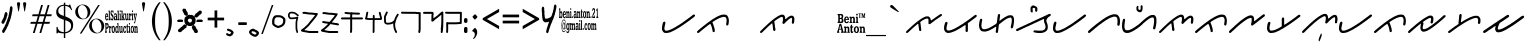 SplineFontDB: 3.0
FontName: kaganga_21
FullName: kaganga_21
FamilyName: kaganga_21
Weight: Book
Copyright: Beni Anton (c) (elSalikuriy). 2016. All Rights Reserved
Version: 1.00 October 6, 2016, initial release
ItalicAngle: 0
UnderlinePosition: -442
UnderlineWidth: 150
Ascent: 1638
Descent: 410
InvalidEm: 0
sfntRevision: 0x00010000
LayerCount: 2
Layer: 0 1 "Back" 1
Layer: 1 1 "Fore" 0
XUID: [1021 442 -1316551718 6892794]
StyleMap: 0x0040
FSType: 0
OS2Version: 3
OS2_WeightWidthSlopeOnly: 0
OS2_UseTypoMetrics: 0
CreationTime: 1475582471
ModificationTime: 1475760274
PfmFamily: 17
TTFWeight: 400
TTFWidth: 5
LineGap: 222
VLineGap: 0
Panose: 2 0 5 0 0 0 0 0 0 0
OS2TypoAscent: 1434
OS2TypoAOffset: 0
OS2TypoDescent: -410
OS2TypoDOffset: 0
OS2TypoLinegap: 205
OS2WinAscent: 1716
OS2WinAOffset: 0
OS2WinDescent: 418
OS2WinDOffset: 0
HheadAscent: 1716
HheadAOffset: 0
HheadDescent: -418
HheadDOffset: 0
OS2SubXSize: 1434
OS2SubYSize: 1331
OS2SubXOff: 0
OS2SubYOff: 283
OS2SupXSize: 1434
OS2SupYSize: 1331
OS2SupXOff: 0
OS2SupYOff: 977
OS2StrikeYSize: 102
OS2StrikeYPos: 530
OS2CapHeight: 1434
OS2XHeight: 1024
OS2Vendor: 'HL  '
OS2CodePages: 20000001.00000000
OS2UnicodeRanges: 00000003.00000000.00000000.00000000
DEI: 91125
ShortTable: maxp 16
  1
  0
  236
  754
  33
  0
  0
  1
  0
  0
  0
  0
  0
  0
  0
  0
EndShort
LangName: 1033 "Beni Anton +AKkA (elSalikuriy). 2016. All Rights Reserved" "" "Regular" "kaganga_21:Version 1.00" "" "Version 1.00 October 6, 2016, initial release" "" "" "" "" "This font was created using FontCreator 10.0 from High-Logic.com" "www.suara21.com" "www.suara21.com" "" "www.suara21.com"
GaspTable: 1 65535 2 0
Encoding: UnicodeBmp
Compacted: 1
UnicodeInterp: none
NameList: AGL For New Fonts
DisplaySize: -96
AntiAlias: 1
FitToEm: 0
WinInfo: 16 8 12
BeginChars: 65538 236

StartChar: .notdef
Encoding: 65536 -1 0
Width: 1024
Flags: W
LayerCount: 2
Fore
SplineSet
100 0 m 1,0,-1
 100 1434 l 1,1,-1
 924 1434 l 1,2,-1
 924 0 l 1,3,-1
 100 0 l 1,0,-1
150 50 m 1,4,-1
 874 50 l 1,5,-1
 874 1384 l 1,6,-1
 150 1384 l 1,7,-1
 150 50 l 1,4,-1
325 1148 m 1,8,9
 356 1176 356 1176 383 1191 c 0,10,11
 436 1221 436 1221 495 1221 c 0,12,13
 587 1221 587 1221 643 1173.5 c 128,-1,14
 699 1126 699 1126 699 1046 c 0,15,16
 699 997 699 997 676 947.5 c 128,-1,17
 653 898 653 898 589 818 c 0,18,19
 526 738 526 738 490 686 c 128,-1,20
 454 634 454 634 454 587 c 0,21,22
 454 549 454 549 478 454 c 1,23,-1
 446 454 l 1,24,25
 411 551 411 551 411 602 c 0,26,27
 411 678 411 678 492.5 820 c 128,-1,28
 574 962 574 962 574 1037 c 0,29,30
 574 1094 574 1094 541 1127 c 128,-1,31
 508 1160 508 1160 450 1160 c 0,32,33
 412 1160 412 1160 381 1143 c 0,34,35
 355 1128 355 1128 325 1103 c 1,36,-1
 325 1148 l 1,8,9
389 334 m 2,37,-1
 446 392 l 2,38,39
 457 402 457 402 466 402 c 0,40,41
 476 402 476 402 488 391 c 2,42,-1
 544 331 l 2,43,44
 553 320 553 320 553 311 c 0,45,46
 553 300 553 300 543 289 c 2,47,-1
 487 227 l 2,48,49
 473 213 473 213 466 213 c 0,50,51
 455 213 455 213 446 223 c 2,52,-1
 385 294 l 2,53,54
 378 303 378 303 378 312 c 0,55,56
 378 322 378 322 389 334 c 2,37,-1
EndSplineSet
Validated: 1
EndChar

StartChar: .null
Encoding: 29 29 1
AltUni2: 000000.ffffffff.0
Width: 0
GlyphClass: 2
Flags: W
LayerCount: 2
Fore
Validated: 1
EndChar

StartChar: nonmarkingreturn
Encoding: 65537 -1 2
Width: 508
GlyphClass: 2
Flags: W
LayerCount: 2
Fore
Validated: 1
EndChar

StartChar: space
Encoding: 32 32 3
AltUni2: 0000a0.ffffffff.0
Width: 1124
GlyphClass: 2
Flags: W
LayerCount: 2
Fore
Validated: 1
EndChar

StartChar: exclam
Encoding: 33 33 4
Width: 751
GlyphClass: 2
Flags: W
LayerCount: 2
Fore
SplineSet
566 1372 m 2,0,-1
 587 1372 l 1,1,2
 639 1349 639 1349 639 1280 c 2,3,-1
 639 1224 l 1,4,5
 630 1130 630 1130 613 1064 c 1,6,7
 601 971 601 971 575 860 c 1,8,9
 564 849 564 849 546 740 c 1,10,11
 527 717 527 717 505 616 c 0,12,13
 498 593 498 593 476 568 c 1,14,15
 456 480 456 480 447 480 c 1,16,17
 406 348 406 348 392 348 c 1,18,19
 373 299 373 299 354 272 c 1,20,21
 354 246 354 246 325 212 c 1,22,23
 325 193 325 193 270 120 c 1,24,25
 270 90 270 90 238 60 c 1,26,27
 209 0 209 0 191 0 c 2,28,-1
 180 0 l 1,29,30
 110 21 110 21 110 72 c 1,31,-1
 107 96 l 1,32,33
 107 136 107 136 151 188 c 1,34,35
 174 253 174 253 191 260 c 1,36,37
 200 287 200 287 220 308 c 1,38,39
 258 387 258 387 258 404 c 1,40,41
 271 415 271 415 293 464 c 1,42,43
 305 464 305 464 322 548 c 1,44,45
 334 548 334 548 348 620 c 1,46,47
 362 633 362 633 380 704 c 1,48,49
 387 704 387 704 412 792 c 1,50,51
 423 792 423 792 430 844 c 1,52,53
 438 848 438 848 438 868 c 2,54,-1
 438 896 l 1,55,56
 467 965 467 965 467 1028 c 1,57,58
 497 1132 497 1132 497 1196 c 1,59,60
 499 1196 499 1196 505 1216 c 1,61,-1
 505 1228 l 2,62,63
 505 1333 505 1333 549 1364 c 0,64,65
 558 1372 558 1372 566 1372 c 2,0,-1
333 1072 m 1,66,67
 384 1006 384 1006 384 984 c 2,68,-1
 384 968 l 1,69,70
 368 887 368 887 368 880 c 1,71,72
 356 870 356 870 339 804 c 1,73,-1
 342 796 l 1,74,75
 323 715 323 715 291 664 c 1,76,77
 291 642 291 642 262 604 c 0,78,79
 231 560 231 560 218 508 c 1,80,81
 213 508 213 508 186 476 c 1,82,-1
 170 472 l 1,83,-1
 138 472 l 1,84,85
 77 494 77 494 77 548 c 2,86,-1
 77 572 l 2,87,88
 77 591 77 591 115 648 c 1,89,90
 115 677 115 677 144 704 c 0,91,92
 144 709 144 709 179 772 c 1,93,94
 179 791 179 791 199 828 c 1,95,96
 215 934 215 934 237 968 c 1,97,98
 247 1056 247 1056 272 1056 c 1,99,100
 294 1072 294 1072 333 1072 c 1,66,67
EndSplineSet
Validated: 1
EndChar

StartChar: quotedbl
Encoding: 34 34 5
Width: 672
GlyphClass: 2
Flags: W
LayerCount: 2
Fore
SplineSet
197 1108 m 1,0,-1
 167 1108 l 1,1,-1
 105 1467 l 2,2,3
 101 1490 101 1490 101 1500 c 0,4,5
 101 1537 101 1537 121.5 1557 c 128,-1,6
 142 1577 142 1577 181 1577 c 256,7,8
 220 1577 220 1577 241.5 1557.5 c 128,-1,9
 263 1538 263 1538 263 1501 c 0,10,11
 263 1493 263 1493 259 1467 c 2,12,-1
 197 1108 l 1,0,-1
509 1108 m 1,13,-1
 479 1108 l 1,14,-1
 417 1467 l 2,15,16
 413 1490 413 1490 413 1500 c 0,17,18
 413 1537 413 1537 433.5 1557 c 128,-1,19
 454 1577 454 1577 493 1577 c 256,20,21
 532 1577 532 1577 553.5 1557.5 c 128,-1,22
 575 1538 575 1538 575 1501 c 0,23,24
 575 1493 575 1493 571 1467 c 2,25,-1
 509 1108 l 1,13,-1
EndSplineSet
Validated: 1
EndChar

StartChar: numbersign
Encoding: 35 35 6
Width: 1336
GlyphClass: 2
Flags: W
LayerCount: 2
Fore
SplineSet
596 859 m 1,0,-1
 511 569 l 1,1,-1
 753 569 l 1,2,-1
 839 859 l 1,3,-1
 596 859 l 1,0,-1
673 1434 m 1,4,-1
 766 1434 l 1,5,-1
 625 957 l 1,6,-1
 867 957 l 1,7,-1
 1009 1434 l 1,8,-1
 1101 1434 l 1,9,-1
 960 957 l 1,10,-1
 1219 957 l 1,11,-1
 1190 860 l 1,12,-1
 931 860 l 1,13,-1
 848 570 l 1,14,-1
 1127 570 l 1,15,-1
 1097 472 l 1,16,-1
 817 472 l 1,17,-1
 677 0 l 1,18,-1
 585 0 l 1,19,-1
 724 472 l 1,20,-1
 484 472 l 1,21,-1
 342 0 l 1,22,-1
 250 0 l 1,23,-1
 390 472 l 1,24,-1
 117 472 l 1,25,-1
 147 570 l 1,26,-1
 418 570 l 1,27,-1
 504 860 l 1,28,-1
 209 860 l 1,29,-1
 238 957 l 1,30,-1
 533 957 l 1,31,-1
 673 1434 l 1,4,-1
EndSplineSet
Validated: 1
EndChar

StartChar: dollar
Encoding: 36 36 7
Width: 1014
GlyphClass: 2
Flags: W
LayerCount: 2
Fore
SplineSet
577 1552 m 1,0,-1
 577 1450 l 1,1,2
 645 1442 645 1442 718 1415 c 0,3,4
 728 1409 728 1409 737 1409 c 0,5,6
 762 1409 762 1409 778 1454 c 1,7,-1
 828 1454 l 1,8,-1
 931 1172 l 1,9,-1
 882 1172 l 1,10,11
 822 1306 822 1306 714 1351 c 0,12,13
 640 1381 640 1381 577 1390 c 1,14,-1
 577 850 l 1,15,16
 818 757 818 757 899.5 667 c 128,-1,17
 981 577 981 577 981 403 c 0,18,19
 981 206 981 206 861.5 103 c 128,-1,20
 742 0 742 0 577 -17 c 1,21,-1
 577 -256 l 1,22,-1
 504 -256 l 1,23,-1
 504 -19 l 1,24,25
 316 -16 316 -16 238 19 c 0,26,27
 228 25 228 25 219 25 c 0,28,29
 194 25 194 25 178 -20 c 1,30,-1
 128 -20 l 1,31,-1
 128 311 l 1,32,-1
 177 311 l 1,33,34
 227 128 227 128 329.5 85 c 128,-1,35
 432 42 432 42 504 42 c 1,36,-1
 504 677 l 1,37,38
 290 744 290 744 205 830 c 0,39,40
 113 921 113 921 113 1079 c 0,41,42
 113 1245 113 1245 238 1350 c 0,43,44
 343 1438 343 1438 504 1452 c 1,45,-1
 504 1552 l 1,46,-1
 577 1552 l 1,0,-1
577 655 m 1,47,-1
 577 45 l 1,48,49
 702 62 702 62 788.5 141 c 128,-1,50
 875 220 875 220 875 360 c 0,51,52
 875 476 875 476 806 543 c 0,53,54
 744 602 744 602 577 655 c 1,47,-1
504 873 m 1,55,-1
 504 1393 l 1,56,57
 385 1388 385 1388 305 1321 c 0,58,59
 219 1248 219 1248 219 1139 c 0,60,61
 219 1041 219 1041 274 986 c 0,62,63
 326 932 326 932 504 873 c 1,55,-1
EndSplineSet
Validated: 1
EndChar

StartChar: percent
Encoding: 37 37 8
Width: 1610
GlyphClass: 2
Flags: W
LayerCount: 2
Fore
SplineSet
449 1459 m 256,0,1
 547 1459 547 1459 639.5 1410 c 128,-1,2
 732 1361 732 1361 784 1270.5 c 128,-1,3
 836 1180 836 1180 836 1080 c 0,4,5
 836 981 836 981 785.5 891.5 c 128,-1,6
 735 802 735 802 642.5 751.5 c 128,-1,7
 550 701 550 701 449 701 c 0,8,9
 349 701 349 701 256.5 751.5 c 128,-1,10
 164 802 164 802 113 891.5 c 128,-1,11
 62 981 62 981 62 1080 c 0,12,13
 62 1180 62 1180 114 1270.5 c 128,-1,14
 166 1361 166 1361 258.5 1410 c 128,-1,15
 351 1459 351 1459 449 1459 c 256,0,1
206 1066 m 0,16,17
 219 974 219 974 261.5 892.5 c 128,-1,18
 304 811 304 811 368 768 c 0,19,20
 425 728 425 728 482 728 c 0,21,22
 489 728 489 728 495 729 c 0,23,24
 558 732 558 732 610 782 c 128,-1,25
 662 832 662 832 683 918 c 0,26,27
 696 972 696 972 696 1029 c 0,28,29
 696 1061 696 1061 692 1094 c 0,30,31
 680 1187 680 1187 636 1269.5 c 128,-1,32
 592 1352 592 1352 529 1394 c 0,33,34
 471 1432 471 1432 414 1432 c 2,35,-1
 403 1432 l 2,36,37
 342 1429 342 1429 290 1380 c 128,-1,38
 238 1331 238 1331 217 1245 c 0,39,40
 202 1187 202 1187 202 1128 c 0,41,42
 202 1097 202 1097 206 1066 c 0,16,17
297 -29 m 1,43,-1
 1237 1432 l 1,44,-1
 1321 1432 l 1,45,-1
 383 -29 l 1,46,-1
 297 -29 l 1,43,-1
1161 738 m 0,47,48
 1258 738 1258 738 1351 688.5 c 128,-1,49
 1444 639 1444 639 1496 548.5 c 128,-1,50
 1548 458 1548 458 1548 359 c 0,51,52
 1548 259 1548 259 1497.5 169.5 c 128,-1,53
 1447 80 1447 80 1354.5 30 c 128,-1,54
 1262 -20 1262 -20 1161 -20 c 256,55,56
 1060 -20 1060 -20 968 30 c 128,-1,57
 876 80 876 80 825 169.5 c 128,-1,58
 774 259 774 259 774 359 c 0,59,60
 774 458 774 458 826 548.5 c 128,-1,61
 878 639 878 639 970.5 688.5 c 128,-1,62
 1063 738 1063 738 1161 738 c 0,47,48
918 344 m 0,63,64
 931 252 931 252 973.5 170.5 c 128,-1,65
 1016 89 1016 89 1080 46 c 0,66,67
 1139 7 1139 7 1196 7 c 2,68,-1
 1207 7 l 2,69,70
 1270 10 1270 10 1322 60 c 128,-1,71
 1374 110 1374 110 1395 196 c 0,72,73
 1408 250 1408 250 1408 307 c 0,74,75
 1408 339 1408 339 1404 372 c 0,76,77
 1392 465 1392 465 1348 547.5 c 128,-1,78
 1304 630 1304 630 1241 672 c 0,79,80
 1183 710 1183 710 1126 710 c 2,81,-1
 1115 710 l 2,82,83
 1054 707 1054 707 1002 658 c 128,-1,84
 950 609 950 609 929 523 c 0,85,86
 914 465 914 465 914 406 c 0,87,88
 914 375 914 375 918 344 c 0,63,64
EndSplineSet
Validated: 1
EndChar

StartChar: ampersand
Encoding: 38 38 9
Width: 1769
GlyphClass: 2
Flags: W
LayerCount: 2
Fore
SplineSet
345 1160 m 1,0,-1
 358 1160 l 2,1,2
 378 1160 378 1160 395 1137 c 1,3,-1
 423 1149 l 1,4,5
 432 1145 432 1145 432 1126 c 2,6,-1
 432 1034 l 2,7,8
 432 1011 432 1011 423 1011 c 2,9,-1
 409 1011 l 1,10,11
 386 1103 386 1103 363 1103 c 0,12,13
 338 1103 338 1103 331 1057 c 1,14,15
 331 978 331 978 390 942 c 1,16,17
 441 889 441 889 441 781 c 1,18,19
 427 643 427 643 377 643 c 2,20,-1
 368 643 l 2,21,22
 345 643 345 643 322 678 c 1,23,24
 322 655 322 655 312 655 c 2,25,-1
 294 655 l 2,26,27
 285 655 285 655 285 678 c 2,28,-1
 285 781 l 2,29,30
 286 804 286 804 294 804 c 2,31,-1
 308 804 l 1,32,33
 331 712 331 712 354 712 c 2,34,-1
 372 712 l 2,35,36
 379 712 379 712 390 758 c 1,37,-1
 390 792 l 1,38,39
 386 822 386 822 294 930 c 1,40,-1
 285 1011 l 1,41,-1
 285 1034 l 2,42,43
 285 1140 285 1140 345 1160 c 1,0,-1
767 1160 m 1,44,-1
 790 1160 l 2,45,46
 797 1160 797 1160 804 1126 c 1,47,-1
 804 1103 l 2,48,49
 804 1086 804 1086 790 1068 c 1,50,-1
 767 1068 l 2,51,52
 760 1068 760 1068 749 1114 c 1,53,54
 749 1132 749 1132 767 1160 c 1,44,-1
1397 1160 m 1,55,-1
 1420 1160 l 2,56,57
 1426 1160 1426 1160 1433 1126 c 1,58,-1
 1433 1103 l 2,59,60
 1433 1086 1433 1086 1420 1068 c 1,61,-1
 1397 1068 l 2,62,63
 1389 1068 1389 1068 1378 1114 c 1,64,65
 1378 1132 1378 1132 1397 1160 c 1,55,-1
188 1149 m 2,66,-1
 239 1149 l 1,67,68
 248 1145 248 1145 248 1126 c 2,69,-1
 248 724 l 1,70,71
 266 718 266 718 266 689 c 2,72,-1
 266 678 l 2,73,74
 266 655 266 655 257 655 c 2,75,-1
 188 655 l 2,76,77
 179 655 179 655 179 678 c 2,78,-1
 179 689 l 1,79,-1
 198 735 l 1,80,-1
 198 1080 l 1,81,82
 179 1080 179 1080 179 1103 c 2,83,-1
 179 1126 l 2,84,85
 181 1149 181 1149 188 1149 c 2,66,-1
643 1149 m 2,86,-1
 694 1149 l 1,87,88
 703 1145 703 1145 703 1126 c 2,89,-1
 703 735 l 1,90,-1
 721 689 l 1,91,-1
 721 678 l 2,92,93
 721 655 721 655 712 655 c 2,94,-1
 643 655 l 2,95,96
 634 655 634 655 634 678 c 2,97,-1
 634 689 l 1,98,-1
 652 735 l 1,99,-1
 652 1080 l 1,100,101
 634 1080 634 1080 634 1103 c 2,102,-1
 634 1126 l 2,103,104
 635 1149 635 1149 643 1149 c 2,86,-1
841 1149 m 2,105,-1
 891 1149 l 1,106,107
 900 1145 900 1145 900 1126 c 2,108,-1
 900 850 l 1,109,-1
 905 850 l 1,110,111
 946 925 946 925 946 942 c 1,112,113
 933 942 933 942 933 965 c 2,114,-1
 933 976 l 2,115,116
 934 999 934 999 942 999 c 2,117,-1
 1001 999 l 2,118,119
 1011 996 1011 996 1011 976 c 2,120,-1
 1011 965 l 1,121,122
 950 875 950 875 946 850 c 1,123,124
 970 772 970 772 1015 689 c 1,125,-1
 1015 678 l 2,126,127
 1015 655 1015 655 1006 655 c 2,128,-1
 937 655 l 2,129,130
 928 655 928 655 928 678 c 2,131,-1
 928 689 l 2,132,133
 928 712 928 712 942 712 c 1,134,135
 915 804 915 804 910 804 c 1,136,-1
 900 770 l 1,137,-1
 900 735 l 1,138,-1
 919 689 l 1,139,-1
 919 678 l 2,140,141
 919 655 919 655 910 655 c 2,142,-1
 841 655 l 2,143,144
 832 655 832 655 832 678 c 2,145,-1
 832 689 l 1,146,-1
 850 735 l 1,147,-1
 850 1080 l 1,148,149
 832 1080 832 1080 832 1103 c 2,150,-1
 832 1126 l 2,151,152
 833 1149 833 1149 841 1149 c 2,105,-1
78 1011 m 2,153,-1
 96 1011 l 2,154,155
 158 1011 158 1011 165 827 c 1,156,-1
 156 815 l 1,157,-1
 55 815 l 1,158,-1
 55 804 l 1,159,160
 62 701 62 701 92 701 c 0,161,162
 116 701 116 701 129 758 c 1,163,-1
 161 735 l 1,164,165
 146 643 146 643 101 643 c 2,166,-1
 78 643 l 1,167,168
 5 672 5 672 5 815 c 1,169,170
 13 1011 13 1011 78 1011 c 2,153,-1
515 1011 m 2,171,-1
 551 1011 l 2,172,173
 611 1011 611 1011 611 838 c 2,174,-1
 611 724 l 1,175,176
 629 724 629 724 629 701 c 2,177,-1
 629 678 l 2,178,179
 629 655 629 655 620 655 c 2,180,-1
 574 655 l 2,181,182
 565 655 565 655 565 689 c 1,183,184
 541 643 541 643 515 643 c 2,185,-1
 510 643 l 2,186,187
 459 643 459 643 459 747 c 2,188,-1
 459 758 l 2,189,190
 459 861 459 861 515 861 c 2,191,-1
 560 861 l 1,192,-1
 560 907 l 1,193,194
 553 953 553 953 528 953 c 0,195,196
 516 953 516 953 492 896 c 1,197,-1
 482 896 l 2,198,199
 473 896 473 896 473 919 c 2,200,-1
 473 965 l 1,201,202
 479 1011 479 1011 515 1011 c 2,171,-1
749 999 m 2,203,-1
 795 999 l 2,204,205
 804 996 804 996 804 976 c 2,206,-1
 804 735 l 1,207,-1
 822 689 l 1,208,-1
 822 678 l 2,209,210
 822 655 822 655 813 655 c 2,211,-1
 740 655 l 1,212,-1
 740 689 l 1,213,214
 758 729 758 729 758 770 c 2,215,-1
 758 907 l 1,216,-1
 740 953 l 1,217,-1
 740 976 l 2,218,219
 741 999 741 999 749 999 c 2,203,-1
1029 999 m 2,220,-1
 1080 999 l 2,221,222
 1089 996 1089 996 1089 976 c 2,223,-1
 1089 758 l 2,224,225
 1089 740 1089 740 1107 712 c 1,226,227
 1144 712 1144 712 1144 792 c 2,228,-1
 1144 919 l 1,229,-1
 1121 965 l 1,230,-1
 1121 976 l 2,231,232
 1122 999 1122 999 1130 999 c 2,233,-1
 1190 999 l 1,234,-1
 1190 770 l 2,235,236
 1190 724 1190 724 1213 689 c 1,237,238
 1208 667 1208 667 1208 655 c 1,239,-1
 1153 655 l 2,240,241
 1144 655 1144 655 1144 689 c 1,242,243
 1114 643 1114 643 1098 643 c 2,244,-1
 1080 643 l 2,245,246
 1038 643 1038 643 1038 850 c 2,247,-1
 1038 919 l 1,248,-1
 1020 965 l 1,249,-1
 1020 976 l 2,250,251
 1021 999 1021 999 1029 999 c 2,220,-1
1231 999 m 2,252,-1
 1282 999 l 2,253,254
 1291 999 1291 999 1291 953 c 1,255,256
 1310 999 1310 999 1328 999 c 2,257,-1
 1346 999 l 2,258,259
 1355 996 1355 996 1355 976 c 2,260,-1
 1355 896 l 2,261,262
 1355 873 1355 873 1346 873 c 2,263,-1
 1341 873 l 1,264,-1
 1318 907 l 1,265,266
 1294 907 1294 907 1291 792 c 2,267,-1
 1291 735 l 1,268,-1
 1314 689 l 1,269,-1
 1314 678 l 2,270,271
 1314 655 1314 655 1305 655 c 2,272,-1
 1231 655 l 2,273,274
 1222 655 1222 655 1222 678 c 2,275,-1
 1222 689 l 1,276,-1
 1245 747 l 1,277,-1
 1245 907 l 1,278,-1
 1222 953 l 1,279,-1
 1222 976 l 2,280,281
 1223 999 1223 999 1231 999 c 2,252,-1
1378 999 m 2,282,-1
 1424 999 l 2,283,284
 1433 996 1433 996 1433 976 c 2,285,-1
 1433 735 l 1,286,-1
 1452 689 l 1,287,-1
 1452 678 l 2,288,289
 1452 655 1452 655 1443 655 c 2,290,-1
 1378 655 l 2,291,292
 1369 655 1369 655 1369 678 c 2,293,-1
 1369 689 l 1,294,295
 1387 729 1387 729 1387 770 c 2,296,-1
 1387 930 l 1,297,298
 1369 930 1369 930 1369 953 c 2,299,-1
 1369 976 l 2,300,301
 1370 999 1370 999 1378 999 c 2,282,-1
1465 999 m 2,302,-1
 1534 999 l 2,303,304
 1544 996 1544 996 1544 976 c 2,305,-1
 1544 953 l 2,306,307
 1544 930 1544 930 1525 930 c 1,308,309
 1548 768 1548 768 1548 758 c 1,310,-1
 1557 758 l 1,311,312
 1580 917 1580 917 1580 930 c 1,313,314
 1562 930 1562 930 1562 953 c 2,315,-1
 1562 976 l 2,316,317
 1563 999 1563 999 1571 999 c 2,318,-1
 1626 999 l 2,319,320
 1635 996 1635 996 1635 976 c 2,321,-1
 1635 953 l 1,322,323
 1616 953 1616 953 1553 563 c 1,324,325
 1530 494 1530 494 1525 494 c 2,326,-1
 1498 494 l 2,327,328
 1488 494 1488 494 1488 517 c 2,329,-1
 1488 540 l 1,330,331
 1528 592 1528 592 1530 632 c 2,332,-1
 1530 643 l 1,333,334
 1481 942 1481 942 1456 942 c 1,335,-1
 1456 976 l 2,336,337
 1458 999 1458 999 1465 999 c 2,302,-1
55 861 m 1,338,-1
 119 861 l 1,339,340
 119 953 119 953 83 953 c 1,341,342
 55 930 55 930 55 861 c 1,338,-1
505 781 m 1,343,-1
 505 747 l 1,344,345
 513 701 513 701 537 701 c 1,346,347
 550 708 550 708 560 758 c 1,348,-1
 560 815 l 1,349,-1
 537 827 l 1,350,351
 513 827 513 827 505 781 c 1,343,-1
1240 517 m 1,352,-1
 1263 517 l 2,353,354
 1270 517 1270 517 1277 482 c 1,355,-1
 1277 459 l 2,356,357
 1277 443 1277 443 1263 425 c 1,358,-1
 1240 425 l 2,359,360
 1233 425 1233 425 1222 471 c 1,361,362
 1222 489 1222 489 1240 517 c 1,352,-1
9 505 m 2,363,-1
 119 505 l 2,364,365
 188 505 188 505 188 345 c 0,366,367
 188 239 188 239 124 218 c 1,368,-1
 74 218 l 1,369,-1
 74 103 l 1,370,-1
 96 57 l 1,371,-1
 96 34 l 2,372,373
 96 11 96 11 87 11 c 2,374,-1
 9 11 l 2,375,376
 0 11 0 11 0 34 c 2,377,-1
 0 57 l 1,378,-1
 23 103 l 1,379,-1
 23 413 l 1,380,-1
 0 459 l 1,381,-1
 0 482 l 2,382,383
 1 505 1 505 9 505 c 2,363,-1
629 505 m 2,384,-1
 680 505 l 2,385,386
 689 502 689 502 689 482 c 2,387,-1
 689 103 l 2,388,389
 689 96 689 96 712 46 c 1,390,-1
 712 34 l 2,391,392
 712 11 712 11 703 11 c 2,393,-1
 652 11 l 2,394,395
 643 11 643 11 643 46 c 1,396,397
 624 0 624 0 597 0 c 2,398,-1
 583 0 l 1,399,400
 528 27 528 27 528 138 c 2,401,-1
 528 218 l 2,402,403
 528 340 528 340 593 356 c 1,404,-1
 606 356 l 2,405,406
 620 356 620 356 643 322 c 1,407,-1
 643 425 l 1,408,-1
 620 471 l 1,409,-1
 620 482 l 2,410,411
 622 505 622 505 629 505 c 2,384,-1
1158 459 m 1,412,-1
 1162 436 l 1,413,-1
 1158 436 l 1,414,-1
 1162 413 l 1,415,-1
 1162 356 l 1,416,-1
 1190 356 l 1,417,418
 1199 352 1199 352 1199 333 c 2,419,-1
 1199 322 l 2,420,421
 1199 299 1199 299 1190 299 c 2,422,-1
 1162 299 l 1,423,424
 1162 253 1162 253 1158 253 c 2,425,-1
 1162 230 l 1,426,-1
 1162 92 l 2,427,428
 1164 69 1164 69 1171 69 c 1,429,-1
 1194 115 l 1,430,-1
 1199 92 l 1,431,432
 1199 0 1199 0 1162 0 c 2,433,-1
 1149 0 l 2,434,435
 1112 0 1112 0 1112 103 c 2,436,-1
 1112 299 l 1,437,438
 1089 299 1089 299 1089 322 c 2,439,-1
 1089 333 l 2,440,441
 1089 356 1089 356 1116 356 c 1,442,-1
 1116 413 l 1,443,444
 1123 459 1123 459 1158 459 c 1,412,-1
74 436 m 1,445,-1
 74 287 l 1,446,-1
 92 287 l 2,447,448
 127 287 127 287 133 333 c 1,449,-1
 133 390 l 1,450,451
 127 436 127 436 92 436 c 2,452,-1
 74 436 l 1,445,-1
409 368 m 2,453,-1
 441 368 l 2,454,455
 496 368 496 368 510 184 c 1,456,457
 497 0 497 0 441 0 c 2,458,-1
 409 0 l 2,459,460
 353 0 353 0 340 184 c 1,461,462
 355 368 355 368 409 368 c 2,453,-1
1383 368 m 2,463,-1
 1397 368 l 2,464,465
 1484 368 1484 368 1484 184 c 0,466,467
 1484 22 1484 22 1406 0 c 1,468,-1
 1383 0 l 2,469,470
 1327 0 1327 0 1314 184 c 1,471,472
 1329 368 1329 368 1383 368 c 2,463,-1
207 356 m 2,473,-1
 257 356 l 2,474,475
 266 356 266 356 266 310 c 1,476,477
 286 356 286 356 303 356 c 2,478,-1
 322 356 l 1,479,480
 331 352 331 352 331 333 c 2,481,-1
 331 253 l 2,482,483
 331 230 331 230 322 230 c 2,484,-1
 317 230 l 1,485,486
 302 264 302 264 294 264 c 0,487,488
 270 264 270 264 266 149 c 1,489,-1
 266 92 l 1,490,-1
 289 46 l 1,491,-1
 289 34 l 2,492,493
 289 11 289 11 280 11 c 2,494,-1
 207 11 l 2,495,496
 198 11 198 11 198 34 c 2,497,-1
 198 46 l 1,498,-1
 221 103 l 1,499,-1
 221 264 l 1,500,-1
 198 310 l 1,501,-1
 198 333 l 2,502,503
 199 356 199 356 207 356 c 2,473,-1
730 356 m 2,504,-1
 781 356 l 1,505,506
 790 352 790 352 790 333 c 2,507,-1
 790 138 l 2,508,509
 790 69 790 69 818 69 c 1,510,511
 839 103 839 103 845 103 c 1,512,-1
 845 276 l 1,513,-1
 822 322 l 1,514,515
 827 322 827 322 827 333 c 1,516,517
 822 333 822 333 822 345 c 1,518,-1
 832 356 l 1,519,-1
 882 356 l 1,520,521
 891 352 891 352 891 333 c 2,522,-1
 891 126 l 2,523,524
 891 81 891 81 914 46 c 1,525,-1
 914 34 l 2,526,527
 914 11 914 11 905 11 c 2,528,-1
 854 11 l 2,529,530
 845 11 845 11 845 46 c 1,531,532
 818 0 818 0 795 0 c 2,533,-1
 781 0 l 2,534,535
 740 0 740 0 740 207 c 2,536,-1
 740 276 l 1,537,-1
 721 322 l 1,538,-1
 721 333 l 2,539,540
 723 356 723 356 730 356 c 2,504,-1
992 356 m 2,541,-1
 1011 356 l 1,542,-1
 1043 333 l 1,543,544
 1044 356 1044 356 1052 356 c 2,545,-1
 1061 356 l 2,546,547
 1068 356 1068 356 1075 322 c 1,548,-1
 1075 241 l 2,549,550
 1075 218 1075 218 1066 218 c 2,551,-1
 1052 218 l 1,552,553
 1032 299 1032 299 1011 299 c 0,554,555
 983 299 983 299 979 161 c 0,556,557
 979 66 979 66 1020 57 c 0,558,559
 1026 57 1026 57 1052 126 c 1,560,-1
 1075 115 l 1,561,-1
 1075 80 l 1,562,563
 1053 0 1053 0 1024 0 c 2,564,-1
 1001 0 l 1,565,566
 928 29 928 29 928 172 c 1,567,568
 942 356 942 356 992 356 c 2,541,-1
1222 356 m 2,569,-1
 1268 356 l 1,570,571
 1277 352 1277 352 1277 333 c 2,572,-1
 1277 80 l 1,573,574
 1296 75 1296 75 1296 46 c 2,575,-1
 1296 34 l 2,576,577
 1296 11 1296 11 1286 11 c 2,578,-1
 1222 11 l 2,579,580
 1213 11 1213 11 1213 34 c 2,581,-1
 1213 46 l 1,582,583
 1231 86 1231 86 1231 126 c 2,584,-1
 1231 264 l 1,585,-1
 1213 310 l 1,586,-1
 1213 333 l 2,587,588
 1214 356 1214 356 1222 356 c 2,569,-1
1502 356 m 2,589,-1
 1553 356 l 2,590,591
 1562 356 1562 356 1562 322 c 1,592,-1
 1567 322 l 1,593,594
 1584 356 1584 356 1608 356 c 2,595,-1
 1617 356 l 2,596,597
 1668 356 1668 356 1668 218 c 2,598,-1
 1668 92 l 1,599,-1
 1686 46 l 1,600,-1
 1686 34 l 2,601,602
 1686 11 1686 11 1677 11 c 2,603,-1
 1608 11 l 2,604,605
 1599 11 1599 11 1599 34 c 2,606,-1
 1599 46 l 2,607,608
 1599 69 1599 69 1617 69 c 1,609,-1
 1617 218 l 2,610,611
 1617 287 1617 287 1590 287 c 1,612,613
 1562 269 1562 269 1562 207 c 2,614,-1
 1562 92 l 1,615,-1
 1585 46 l 1,616,-1
 1585 34 l 2,617,618
 1585 11 1585 11 1576 11 c 2,619,-1
 1502 11 l 2,620,621
 1493 11 1493 11 1493 34 c 2,622,-1
 1493 46 l 1,623,-1
 1516 103 l 1,624,-1
 1516 264 l 1,625,-1
 1493 310 l 1,626,-1
 1493 333 l 2,627,628
 1494 356 1494 356 1502 356 c 2,589,-1
390 207 m 2,629,-1
 390 184 l 2,630,631
 390 57 390 57 427 57 c 0,632,633
 453 57 453 57 459 184 c 1,634,-1
 459 207 l 2,635,636
 459 276 459 276 427 310 c 1,637,638
 390 295 390 295 390 207 c 2,629,-1
1364 207 m 2,639,-1
 1364 184 l 2,640,641
 1364 57 1364 57 1401 57 c 1,642,643
 1433 91 1433 91 1433 161 c 2,644,-1
 1433 207 l 2,645,646
 1433 270 1433 270 1406 310 c 1,647,648
 1364 295 1364 295 1364 207 c 2,639,-1
574 172 m 0,649,650
 574 69 574 69 611 69 c 0,651,652
 640 69 640 69 643 161 c 2,653,-1
 643 230 l 1,654,655
 627 299 627 299 611 299 c 0,656,657
 574 291 574 291 574 172 c 0,649,650
EndSplineSet
Validated: 1
EndChar

StartChar: quotesingle
Encoding: 39 39 10
Width: 346
GlyphClass: 2
Flags: W
LayerCount: 2
Fore
SplineSet
197 1108 m 1,0,-1
 167 1108 l 1,1,-1
 105 1467 l 2,2,3
 101 1490 101 1490 101 1500 c 0,4,5
 101 1537 101 1537 121.5 1557 c 128,-1,6
 142 1577 142 1577 181 1577 c 256,7,8
 220 1577 220 1577 241.5 1557.5 c 128,-1,9
 263 1538 263 1538 263 1501 c 0,10,11
 263 1493 263 1493 259 1467 c 2,12,-1
 197 1108 l 1,0,-1
EndSplineSet
Validated: 1
EndChar

StartChar: parenleft
Encoding: 40 40 11
Width: 758
GlyphClass: 2
Flags: W
LayerCount: 2
Fore
SplineSet
252 601 m 0,0,1
 254 878 254 878 351.5 1131 c 128,-1,2
 449 1384 449 1384 620 1573 c 1,3,-1
 700 1573 l 1,4,5
 528 1331 528 1331 470 1135 c 0,6,7
 413 942 413 942 413 612 c 2,8,-1
 413 590 l 2,9,10
 413 260 413 260 470 68 c 0,11,12
 528 -128 528 -128 700 -370 c 1,13,-1
 620 -370 l 1,14,15
 449 -181 449 -181 351.5 71.5 c 128,-1,16
 254 324 254 324 252 601 c 0,0,1
EndSplineSet
Validated: 1
EndChar

StartChar: parenright
Encoding: 41 41 12
Width: 758
GlyphClass: 2
Flags: W
LayerCount: 2
Fore
SplineSet
138 -370 m 1,0,-1
 58 -370 l 1,1,2
 230 -128 230 -128 288 68 c 0,3,4
 345 260 345 260 345 590 c 2,5,-1
 345 612 l 2,6,7
 345 942 345 942 288 1135 c 0,8,9
 230 1331 230 1331 58 1573 c 1,10,-1
 138 1573 l 1,11,12
 309 1384 309 1384 406.5 1131 c 128,-1,13
 504 878 504 878 506 601 c 0,14,15
 504 324 504 324 406.5 71.5 c 128,-1,16
 309 -181 309 -181 138 -370 c 1,0,-1
EndSplineSet
Validated: 1
EndChar

StartChar: asterisk
Encoding: 42 42 13
Width: 1497
GlyphClass: 2
Flags: W
LayerCount: 2
Fore
SplineSet
356 1248 m 2,0,1
 378 1248 378 1248 416 1236 c 1,2,-1
 444 1236 l 1,3,4
 464 1224 464 1224 464 1208 c 2,5,-1
 460 1184 l 1,6,7
 467 1184 467 1184 488 1120 c 1,8,9
 544 1063 544 1063 544 1048 c 2,10,-1
 544 1044 l 2,11,12
 544 1035 544 1035 540 1028 c 1,13,14
 556 1004 556 1004 556 960 c 2,15,-1
 556 920 l 2,16,17
 556 912 556 912 548 912 c 2,18,-1
 540 916 l 1,19,20
 504 906 504 906 504 896 c 1,21,-1
 536 896 l 1,22,23
 557 916 557 916 604 932 c 1,24,-1
 660 932 l 1,25,26
 678 920 678 920 688 920 c 1,27,28
 709 932 709 932 728 932 c 2,29,-1
 732 932 l 1,30,31
 783 908 783 908 820 908 c 1,32,33
 876 844 876 844 880 844 c 2,34,-1
 888 844 l 1,35,36
 892 874 892 874 896 884 c 1,37,-1
 892 892 l 1,38,39
 892 919 892 919 928 940 c 1,40,41
 953 1008 953 1008 984 1008 c 0,42,43
 1002 1008 1002 1008 1032 1048 c 1,44,45
 1041 1048 1041 1048 1072 1088 c 1,46,47
 1100 1088 1100 1088 1152 1148 c 1,48,49
 1158 1148 1158 1148 1168 1156 c 1,50,51
 1268 1136 1268 1136 1268 1088 c 2,52,-1
 1268 1032 l 2,53,54
 1268 1000 1268 1000 1224 976 c 1,55,56
 1224 960 1224 960 1160 928 c 1,57,58
 1043 792 1043 792 992 792 c 2,59,-1
 980 792 l 2,60,61
 954 792 954 792 932 808 c 1,62,-1
 916 808 l 1,63,-1
 912 788 l 1,64,65
 920 758 920 758 952 720 c 1,66,-1
 952 624 l 2,67,68
 952 615 952 615 956 608 c 1,69,70
 950 565 950 565 936 536 c 1,71,72
 936 486 936 486 880 448 c 0,73,74
 856 427 856 427 856 392 c 1,75,76
 882 376 882 376 908 372 c 1,77,78
 956 346 956 346 956 296 c 1,79,80
 979 276 979 276 1004 200 c 1,81,82
 1018 200 1018 200 1056 148 c 1,83,-1
 1056 144 l 2,84,85
 1056 135 1056 135 1052 128 c 1,86,87
 1068 94 1068 94 1068 84 c 2,88,-1
 1068 64 l 2,89,90
 1068 20 1068 20 1012 4 c 0,91,92
 997 0 997 0 976 0 c 2,93,-1
 948 0 l 2,94,95
 892 0 892 0 892 40 c 1,96,97
 861 78 861 78 840 140 c 1,98,99
 788 184 788 184 788 212 c 0,100,101
 788 236 788 236 752 264 c 1,102,103
 752 275 752 275 772 304 c 0,104,105
 776 311 776 311 776 324 c 2,106,-1
 776 332 l 1,107,-1
 772 372 l 1,108,109
 828 377 828 377 828 392 c 1,110,-1
 816 400 l 1,111,112
 796 400 796 400 748 364 c 1,113,114
 723 356 723 356 716 356 c 0,115,116
 645 360 645 360 596 360 c 0,117,118
 584 360 584 360 548 388 c 0,119,120
 535 396 535 396 524 396 c 2,121,-1
 512 396 l 1,122,123
 497 388 497 388 480 352 c 1,124,-1
 496 308 l 1,125,-1
 496 300 l 1,126,127
 442 241 442 241 404 236 c 1,128,129
 404 222 404 222 360 188 c 1,130,131
 360 177 360 177 288 136 c 1,132,133
 209 44 209 44 184 44 c 2,134,-1
 132 44 l 2,135,136
 92 44 92 44 44 104 c 1,137,138
 72 208 72 208 100 208 c 1,139,140
 148 223 148 223 148 248 c 1,141,142
 167 248 167 248 200 296 c 1,143,144
 229 296 229 296 328 404 c 0,145,146
 364 440 364 440 384 440 c 2,147,-1
 408 440 l 1,148,149
 439 420 439 420 452 420 c 2,150,-1
 456 420 l 2,151,152
 462 420 462 420 468 432 c 1,153,154
 396 491 396 491 396 516 c 2,155,-1
 396 544 l 1,156,157
 376 567 376 567 376 608 c 1,158,-1
 380 636 l 1,159,-1
 376 684 l 2,160,161
 376 720 376 720 396 744 c 1,162,-1
 396 784 l 1,163,164
 425 831 425 831 492 860 c 1,165,-1
 496 868 l 1,166,-1
 496 876 l 2,167,168
 496 887 496 887 440 892 c 1,169,170
 440 897 440 897 384 928 c 1,171,172
 343 1000 343 1000 332 1044 c 1,173,174
 320 1044 320 1044 284 1132 c 1,175,176
 276 1132 276 1132 276 1140 c 2,177,-1
 276 1168 l 1,178,179
 304 1248 304 1248 332 1248 c 2,180,-1
 356 1248 l 2,0,1
556 656 m 2,181,-1
 556 620 l 1,182,183
 621 536 621 536 652 536 c 2,184,-1
 688 536 l 1,185,186
 727 556 727 556 776 620 c 1,187,188
 752 670 752 670 752 680 c 0,189,190
 752 732 752 732 692 732 c 0,191,192
 688 732 688 732 680 728 c 1,193,-1
 656 732 l 1,194,-1
 628 732 l 1,195,196
 556 703 556 703 556 656 c 2,181,-1
80 688 m 2,197,-1
 232 688 l 1,198,-1
 244 680 l 1,199,-1
 288 680 l 2,200,201
 293 680 293 680 308 660 c 1,202,-1
 308 628 l 2,203,204
 308 624 308 624 304 624 c 2,205,-1
 308 616 l 1,206,-1
 308 612 l 2,207,208
 308 564 308 564 244 564 c 2,209,-1
 76 564 l 2,210,211
 67 564 67 564 60 560 c 1,212,213
 39 560 39 560 16 604 c 1,214,215
 0 611 0 611 0 632 c 1,216,217
 55 688 55 688 80 688 c 2,197,-1
1060 688 m 1,218,-1
 1232 688 l 2,219,220
 1302 688 1302 688 1332 616 c 1,221,222
 1317 613 1317 613 1288 564 c 1,223,224
 1280 564 1280 564 1280 560 c 2,225,-1
 1232 564 l 1,226,-1
 1068 564 l 2,227,228
 1059 564 1059 564 1052 560 c 1,229,230
 988 560 988 560 988 604 c 2,231,-1
 988 616 l 2,232,233
 988 637 988 637 1020 656 c 1,234,235
 1020 668 1020 668 1060 688 c 1,218,-1
EndSplineSet
Validated: 1
EndChar

StartChar: plus
Encoding: 43 43 14
Width: 1014
GlyphClass: 2
Flags: W
LayerCount: 2
Fore
SplineSet
437 647 m 1,0,-1
 87 647 l 1,1,-1
 87 787 l 1,2,-1
 437 787 l 1,3,-1
 437 1156 l 1,4,-1
 438 1157 l 1,5,-1
 577 1157 l 1,6,-1
 577 787 l 1,7,-1
 926 787 l 1,8,-1
 927 786 l 1,9,-1
 927 647 l 1,10,-1
 577 647 l 1,11,-1
 577 277 l 1,12,-1
 437 277 l 1,13,-1
 437 647 l 1,0,-1
EndSplineSet
Validated: 1
EndChar

StartChar: comma
Encoding: 44 44 15
Width: 515
GlyphClass: 2
Flags: W
LayerCount: 2
Fore
SplineSet
52 179 m 2,0,-1
 57 193 l 2,1,2
 69 226 69 226 118 221 c 1,3,-1
 257 171 l 2,4,5
 281 162 281 162 300 139 c 1,6,-1
 306 140 l 1,7,8
 361 98 361 98 361 86 c 1,9,10
 396 35 396 35 391 19 c 2,11,-1
 361 -61 l 1,12,13
 334 -88 334 -88 325 -115 c 1,14,15
 300 -115 300 -115 280 -136 c 0,16,17
 247 -166 247 -166 244 -165 c 0,18,19
 222 -162 222 -162 181 -173 c 1,20,-1
 52 -126 l 2,21,22
 24 -116 24 -116 1 -53 c 1,23,-1
 4 -39 l 1,24,-1
 5 -37 l 2,25,26
 12 -17 12 -17 60 -2 c 1,27,28
 91 -26 91 -26 97 -28 c 2,29,-1
 161 -52 l 2,30,31
 183 -60 183 -60 204 -60 c 1,32,-1
 211 -42 l 1,33,34
 242 -8 242 -8 258 0 c 1,35,-1
 260 5 l 2,36,37
 271 35 271 35 218 62 c 1,38,39
 218 69 218 69 199 76 c 2,40,-1
 135 99 l 1,41,42
 105 100 105 100 100 101 c 0,43,44
 64 130 64 130 58 140 c 0,45,46
 45 162 45 162 52 179 c 2,0,-1
EndSplineSet
Validated: 33
EndChar

StartChar: hyphen
Encoding: 45 45 16
AltUni2: 0000ad.ffffffff.0
Width: 670
GlyphClass: 2
Flags: W
LayerCount: 2
Fore
SplineSet
156 409 m 2,0,1
 116 409 116 409 116 437 c 2,2,-1
 116 520 l 2,3,4
 116 549 116 549 157 549 c 2,5,-1
 513 549 l 2,6,7
 554 549 554 549 554 520 c 2,8,-1
 554 437 l 2,9,10
 554 409 554 409 514 409 c 2,11,-1
 156 409 l 2,0,1
EndSplineSet
Validated: 1
EndChar

StartChar: period
Encoding: 46 46 17
Width: 627
GlyphClass: 2
Flags: W
LayerCount: 2
Fore
SplineSet
296 62 m 1,0,-1
 259 75 l 1,1,2
 229 76 229 76 224 77 c 0,3,4
 203 94 203 94 193 104 c 1,5,-1
 187 95 l 1,6,7
 150 67 150 67 133 62 c 1,8,-1
 130 57 l 2,9,10
 114 29 114 29 162 -6 c 1,11,12
 161 -13 161 -13 178 -24 c 2,13,-1
 182 -26 l 1,14,-1
 184 -26 l 2,15,16
 187 -29 187 -29 190 -31 c 2,17,-1
 237 -57 l 1,18,19
 266 -63 266 -63 271 -65 c 0,20,21
 275 -69 275 -69 278 -74 c 2,22,-1
 285 -76 l 2,23,24
 307 -84 307 -84 328 -84 c 1,25,-1
 335 -66 l 1,26,27
 366 -32 366 -32 382 -24 c 1,28,-1
 384 -19 l 2,29,30
 394 8 394 8 351 33 c 1,31,32
 341 31 341 31 328 29 c 1,33,34
 302 58 302 58 297 61 c 2,35,-1
 296 62 l 1,0,-1
334 164 m 1,36,-1
 381 147 l 2,37,38
 405 138 405 138 424 115 c 1,39,-1
 430 116 l 1,40,41
 485 74 485 74 485 62 c 1,42,43
 520 11 520 11 515 -5 c 2,44,-1
 485 -85 l 1,45,46
 458 -112 458 -112 449 -139 c 1,47,48
 424 -139 424 -139 404 -160 c 0,49,50
 371 -190 371 -190 368 -189 c 0,51,52
 346 -186 346 -186 305 -197 c 1,53,-1
 268 -184 l 1,54,55
 253 -186 253 -186 233 -180 c 1,56,-1
 187 -154 l 1,57,-1
 176 -150 l 2,58,59
 167 -147 167 -147 158 -138 c 2,60,-1
 104 -107 l 2,61,62
 82 -94 82 -94 68 -68 c 1,63,-1
 62 -68 l 1,64,65
 15 -17 15 -17 17 -5 c 1,66,67
 -9 51 -9 51 -1 66 c 2,68,-1
 42 140 l 1,69,70
 74 161 74 161 87 186 c 1,71,72
 112 182 112 182 135 199 c 0,73,74
 173 223 173 223 176 222 c 0,75,76
 197 215 197 215 239 219 c 1,77,-1
 334 164 l 1,36,-1
EndSplineSet
Validated: 33
EndChar

StartChar: slash
Encoding: 47 47 18
Width: 569
GlyphClass: 2
Flags: W
LayerCount: 2
Fore
SplineSet
93 -50 m 1,0,-1
 13 -50 l 1,1,-1
 554 1434 l 1,2,-1
 634 1434 l 1,3,-1
 93 -50 l 1,0,-1
EndSplineSet
Validated: 1
EndChar

StartChar: zero
Encoding: 48 48 19
Width: 799
GlyphClass: 2
Flags: W
LayerCount: 2
Fore
SplineSet
123 634 m 2,0,-1
 123 495 l 2,1,2
 123 454 123 454 205 419 c 1,3,4
 255 369 255 369 329 369 c 1,5,6
 542 432 542 432 542 514 c 1,7,8
 561 514 561 514 569 602 c 1,9,-1
 569 684 l 2,10,11
 569 727 569 727 446 791 c 0,12,13
 418 804 418 804 370 804 c 2,14,-1
 226 804 l 1,15,16
 130 758 130 758 130 659 c 1,17,18
 123 659 123 659 123 634 c 2,0,-1
226 911 m 2,19,-1
 370 911 l 2,20,21
 538 911 538 911 672 747 c 1,22,23
 686 722 686 722 686 678 c 2,24,-1
 686 621 l 2,25,26
 686 350 686 350 370 268 c 1,27,-1
 315 249 l 1,28,29
 6 350 6 350 6 501 c 2,30,-1
 6 653 l 1,31,32
 59 911 59 911 226 911 c 2,19,-1
EndSplineSet
Validated: 1
EndChar

StartChar: one
Encoding: 49 49 20
Width: 657
GlyphClass: 2
Flags: W
LayerCount: 2
Fore
SplineSet
173 1089 m 2,0,-1
 244 1089 l 1,1,2
 411 1055 411 1055 453 997 c 1,3,4
 550 929 550 929 550 921 c 2,5,-1
 550 901 l 1,6,7
 545 860 545 860 509 860 c 0,8,9
 485 860 485 860 361 962 c 1,10,11
 285 1002 285 1002 229 1002 c 2,12,-1
 163 1002 l 2,13,14
 110 1002 110 1002 92 947 c 0,15,16
 87 938 87 938 87 926 c 2,17,-1
 87 906 l 2,18,19
 87 794 87 794 163 794 c 0,20,21
 392 794 392 794 473 840 c 1,22,-1
 489 840 l 2,23,24
 529 840 529 840 529 794 c 1,25,26
 473 596 473 596 473 504 c 2,27,-1
 473 305 l 2,28,29
 473 188 473 188 514 56 c 1,30,-1
 514 46 l 2,31,32
 514 5 514 5 463 0 c 0,33,34
 431 0 431 0 417 102 c 1,35,36
 392 102 392 102 387 316 c 1,37,-1
 387 524 l 2,38,39
 387 586 387 586 422 723 c 1,40,-1
 422 733 l 1,41,42
 381 707 381 707 148 707 c 0,43,44
 53 707 53 707 5 840 c 1,45,46
 0 892 0 892 0 921 c 2,47,-1
 0 936 l 1,48,49
 7 1002 7 1002 71 1064 c 1,50,51
 120 1089 120 1089 173 1089 c 2,0,-1
EndSplineSet
Validated: 1
EndChar

StartChar: two
Encoding: 50 50 21
Width: 1014
GlyphClass: 2
Flags: W
LayerCount: 2
Fore
SplineSet
139 1083 m 1,0,-1
 194 1083 l 1,1,-1
 436 1047 l 1,2,-1
 502 1047 l 2,3,4
 552 1047 552 1047 744 1022 c 1,5,-1
 811 1022 l 1,6,7
 865 1015 865 1015 865 968 c 1,8,9
 793 824 793 824 666 684 c 1,10,11
 666 674 666 674 466 442 c 1,12,13
 430 374 430 374 175 157 c 1,14,-1
 169 157 l 1,15,-1
 169 151 l 1,16,17
 407 103 407 103 436 103 c 2,18,-1
 841 103 l 2,19,20
 889 103 889 103 895 42 c 1,21,22
 878 0 878 0 841 0 c 2,23,-1
 442 0 l 2,24,25
 413 0 413 0 85 61 c 1,26,27
 0 82 0 82 0 127 c 2,28,-1
 0 151 l 1,29,30
 9 171 9 171 151 266 c 1,31,32
 231 346 231 346 345 448 c 1,33,34
 480 629 480 629 575 726 c 1,35,36
 584 745 584 745 702 889 c 1,37,38
 702 900 702 900 720 920 c 1,39,40
 599 942 599 942 381 950 c 1,41,-1
 188 980 l 1,42,-1
 127 980 l 1,43,44
 73 988 73 988 73 1035 c 0,45,46
 73 1077 73 1077 139 1083 c 1,0,-1
EndSplineSet
Validated: 1
EndChar

StartChar: three
Encoding: 51 51 22
Width: 1014
GlyphClass: 2
Flags: W
LayerCount: 2
Fore
SplineSet
138 1071 m 1,0,-1
 191 1071 l 1,1,-1
 431 1035 l 1,2,-1
 497 1035 l 2,3,4
 546 1035 546 1035 736 1011 c 1,5,-1
 802 1011 l 1,6,7
 856 1003 856 1003 856 957 c 1,8,9
 796 827 796 827 556 550 c 1,10,11
 556 536 556 536 796 509 c 0,12,13
 921 491 921 491 921 443 c 1,14,15
 912 389 912 389 868 389 c 1,16,-1
 485 455 l 2,17,18
 474 455 474 455 401 359 c 1,19,20
 181 156 181 156 168 156 c 1,21,-1
 168 150 l 1,22,23
 402 102 402 102 431 102 c 2,24,-1
 832 102 l 2,25,26
 880 102 880 102 886 42 c 1,27,28
 868 0 868 0 832 0 c 2,29,-1
 437 0 l 2,30,31
 408 0 408 0 84 60 c 1,32,33
 0 81 0 81 0 126 c 2,34,-1
 0 150 l 2,35,36
 2 158 2 158 168 281 c 1,37,-1
 341 443 l 1,38,-1
 359 467 l 1,39,-1
 359 473 l 1,40,41
 78 509 78 509 78 527 c 1,42,43
 60 533 60 533 60 562 c 0,44,45
 60 601 60 601 114 610 c 1,46,-1
 150 610 l 1,47,48
 200 592 200 592 437 568 c 1,49,50
 502 640 502 640 646 820 c 1,51,52
 671 842 671 842 712 909 c 1,53,54
 593 932 593 932 377 939 c 1,55,-1
 185 969 l 1,56,-1
 126 969 l 1,57,58
 72 977 72 977 72 1023 c 0,59,60
 72 1065 72 1065 138 1071 c 1,0,-1
EndSplineSet
Validated: 1
EndChar

StartChar: four
Encoding: 52 52 23
Width: 1219
GlyphClass: 2
Flags: W
LayerCount: 2
Fore
SplineSet
244 1077 m 1,0,1
 470 1053 470 1053 494 1053 c 1,2,3
 494 1065 494 1065 530 1071 c 1,4,-1
 565 1053 l 1,5,-1
 583 1053 l 1,6,7
 844 1041 844 1041 869 1041 c 2,8,-1
 904 1041 l 1,9,10
 970 1035 970 1035 970 994 c 0,11,12
 970 944 970 944 904 940 c 1,13,-1
 869 940 l 1,14,15
 608 952 608 952 583 952 c 2,16,-1
 577 952 l 1,17,18
 571 882 571 882 571 851 c 2,19,-1
 571 797 l 1,20,-1
 1071 797 l 1,21,22
 1125 788 1125 788 1125 750 c 1,23,24
 1117 696 1117 696 1071 696 c 2,25,-1
 571 696 l 1,26,-1
 571 184 l 2,27,28
 571 0 571 0 512 0 c 2,29,-1
 506 0 l 2,30,31
 478 0 478 0 458 42 c 1,32,33
 470 116 470 116 470 167 c 2,34,-1
 470 696 l 1,35,-1
 65 696 l 2,36,37
 0 696 0 696 0 750 c 0,38,39
 0 788 0 788 54 797 c 1,40,-1
 470 797 l 1,41,-1
 470 851 l 2,42,43
 470 882 470 882 476 952 c 1,44,-1
 464 958 l 1,45,-1
 405 958 l 1,46,47
 224 978 224 978 196 988 c 1,48,49
 179 1014 179 1014 179 1029 c 0,50,51
 179 1071 179 1071 244 1077 c 1,0,1
EndSplineSet
Validated: 1
EndChar

StartChar: five
Encoding: 53 53 24
Width: 976
GlyphClass: 2
Flags: W
LayerCount: 2
Fore
SplineSet
117 1089 m 2,0,-1
 122 1089 l 2,1,2
 153 1089 153 1089 167 1056 c 1,3,-1
 117 783 l 1,4,5
 111 783 111 783 111 778 c 1,6,7
 151 761 151 761 250 761 c 2,8,-1
 400 761 l 1,9,-1
 400 878 l 1,10,11
 407 928 407 928 450 928 c 0,12,13
 486 928 486 928 494 878 c 1,14,-1
 494 761 l 1,15,-1
 778 761 l 1,16,17
 733 907 733 907 711 1022 c 1,18,19
 706 1022 706 1022 706 1039 c 0,20,21
 706 1075 706 1075 756 1083 c 1,22,23
 814 1083 814 1083 839 867 c 1,24,25
 856 867 856 867 872 745 c 1,26,-1
 872 739 l 1,27,28
 867 667 867 667 800 667 c 2,29,-1
 494 667 l 1,30,31
 489 556 489 556 489 500 c 2,32,-1
 489 128 l 2,33,34
 489 0 489 0 439 0 c 0,35,36
 413 0 413 0 389 33 c 1,37,38
 394 89 394 89 394 117 c 2,39,-1
 394 517 l 2,40,41
 394 564 394 564 400 667 c 1,42,-1
 244 667 l 1,43,44
 0 677 0 677 0 722 c 2,45,-1
 0 733 l 1,46,47
 35 821 35 821 61 1011 c 1,48,49
 77 1089 77 1089 117 1089 c 2,0,-1
EndSplineSet
Validated: 1
EndChar

StartChar: six
Encoding: 54 54 25
Width: 882
GlyphClass: 2
Flags: W
LayerCount: 2
Fore
SplineSet
151 1101 m 1,0,1
 196 1088 196 1088 196 1056 c 0,2,3
 196 1039 196 1039 95 827 c 1,4,-1
 95 732 l 2,5,6
 95 537 95 537 129 537 c 0,7,8
 137 537 137 537 151 525 c 1,9,-1
 173 525 l 2,10,11
 392 525 392 525 458 604 c 1,12,13
 520 632 520 632 553 754 c 1,14,15
 659 989 659 989 710 989 c 2,16,-1
 715 989 l 1,17,18
 741 980 741 980 754 956 c 1,19,-1
 754 950 l 2,20,21
 754 922 754 922 654 754 c 1,22,23
 570 524 570 524 570 453 c 2,24,-1
 570 386 l 1,25,26
 590 203 590 203 637 134 c 1,27,28
 671 52 671 52 671 39 c 1,29,30
 656 0 656 0 615 0 c 256,31,32
 574 0 574 0 503 218 c 1,33,34
 475 350 475 350 475 386 c 2,35,-1
 475 492 l 1,36,-1
 469 492 l 1,37,38
 378 430 378 430 173 430 c 1,39,40
 6 448 6 448 6 587 c 1,41,42
 0 681 0 681 0 732 c 2,43,-1
 0 816 l 2,44,45
 0 875 0 875 89 1034 c 1,46,47
 106 1101 106 1101 151 1101 c 1,0,1
EndSplineSet
Validated: 1
EndChar

StartChar: seven
Encoding: 55 55 26
Width: 1107
GlyphClass: 2
Flags: W
LayerCount: 2
Fore
SplineSet
48 1089 m 0,0,1
 383 1083 383 1083 584 1083 c 2,2,-1
 735 1083 l 1,3,4
 823 1071 823 1071 831 1071 c 2,5,-1
 958 1071 l 2,6,7
 988 1071 988 1071 1012 1035 c 1,8,-1
 1006 964 l 1,9,-1
 1006 244 l 2,10,11
 1006 50 1006 50 958 0 c 1,12,-1
 922 0 l 1,13,14
 886 21 886 21 886 54 c 2,15,-1
 886 71 l 1,16,17
 904 184 904 184 904 232 c 2,18,-1
 904 970 l 1,19,-1
 807 970 l 2,20,21
 800 970 800 970 741 982 c 1,22,-1
 566 982 l 2,23,24
 371 982 371 982 48 988 c 1,25,26
 0 1003 0 1003 0 1035 c 1,27,28
 11 1089 11 1089 48 1089 c 0,0,1
EndSplineSet
Validated: 1
EndChar

StartChar: eight
Encoding: 56 56 27
Width: 1142
GlyphClass: 2
Flags: W
LayerCount: 2
Fore
SplineSet
987 1101 m 1,0,1
 1041 1093 1041 1093 1041 1047 c 2,2,-1
 1041 702 l 2,3,4
 1041 0 1041 0 975 0 c 2,5,-1
 957 0 l 2,6,7
 909 0 909 0 909 60 c 2,8,-1
 909 73 l 2,9,10
 909 97 909 97 921 151 c 1,11,12
 909 171 909 171 909 181 c 0,13,14
 939 450 939 450 939 696 c 2,15,-1
 939 938 l 1,16,17
 719 751 719 751 616 684 c 1,18,19
 533 581 533 581 473 581 c 1,20,21
 444 588 444 588 425 623 c 1,22,23
 431 705 431 705 431 744 c 2,24,-1
 431 871 l 1,25,26
 443 977 443 977 443 980 c 2,27,-1
 54 980 l 2,28,29
 6 980 6 980 0 1041 c 1,30,31
 18 1083 18 1083 54 1083 c 2,32,-1
 467 1083 l 1,33,34
 544 1077 544 1077 544 1004 c 2,35,-1
 544 956 l 1,36,37
 532 897 532 897 532 889 c 2,38,-1
 532 750 l 1,39,40
 661 838 661 838 754 913 c 1,41,42
 954 1101 954 1101 987 1101 c 1,0,1
EndSplineSet
Validated: 1
EndChar

StartChar: nine
Encoding: 57 57 28
Width: 953
GlyphClass: 2
Flags: W
LayerCount: 2
Fore
SplineSet
41 1089 m 1,0,1
 157 1083 157 1083 215 1083 c 2,2,-1
 812 1083 l 1,3,4
 864 1074 864 1074 864 1035 c 0,5,6
 858 745 858 745 858 583 c 2,7,-1
 858 524 l 2,8,9
 858 458 858 458 777 458 c 2,10,-1
 707 458 l 1,11,12
 577 446 577 446 568 446 c 2,13,-1
 162 446 l 1,14,-1
 162 184 l 2,15,16
 162 6 162 6 128 6 c 0,17,18
 115 6 115 6 104 0 c 1,19,20
 78 6 78 6 58 36 c 1,21,22
 64 134 64 134 64 184 c 2,23,-1
 64 399 l 2,24,25
 64 433 64 433 58 494 c 1,26,27
 72 559 72 559 110 559 c 2,28,-1
 145 559 l 1,29,-1
 162 547 l 1,30,-1
 557 547 l 2,31,32
 572 547 572 547 713 559 c 1,33,-1
 760 559 l 1,34,-1
 760 672 l 2,35,36
 760 767 760 767 765 982 c 1,37,-1
 226 982 l 2,38,39
 6 982 6 982 6 1018 c 1,40,41
 0 1029 0 1029 0 1035 c 0,42,43
 0 1070 0 1070 41 1089 c 1,0,1
EndSplineSet
Validated: 1
EndChar

StartChar: colon
Encoding: 58 58 29
Width: 302
GlyphClass: 2
Flags: W
LayerCount: 2
Fore
SplineSet
100 768 m 1,0,1
 176 738 176 738 176 704 c 2,2,-1
 176 580 l 1,3,4
 172 532 172 532 136 532 c 1,5,6
 136 521 136 521 96 516 c 1,7,-1
 76 516 l 1,8,9
 4 533 4 533 4 580 c 1,10,11
 0 603 0 603 0 644 c 0,12,13
 0 748 0 748 44 748 c 1,14,15
 44 760 44 760 100 768 c 1,0,1
72 308 m 2,16,-1
 112 308 l 1,17,18
 176 290 176 290 176 240 c 0,19,20
 176 232 176 232 180 232 c 2,21,-1
 176 212 l 1,22,-1
 176 60 l 2,23,24
 176 28 176 28 132 12 c 0,25,26
 132 8 132 8 116 0 c 1,27,-1
 64 0 l 1,28,29
 4 31 4 31 4 60 c 0,30,31
 0 98 0 98 0 136 c 2,32,-1
 0 176 l 2,33,34
 0 308 0 308 72 308 c 2,16,-1
EndSplineSet
Validated: 1
EndChar

StartChar: semicolon
Encoding: 59 59 30
AltUni2: 00037e.ffffffff.0
Width: 557
GlyphClass: 2
Flags: W
LayerCount: 2
Fore
SplineSet
145 859 m 2,0,-1
 227 943 l 2,1,2
 242 957 242 957 256 957 c 0,3,4
 269 957 269 957 287 941 c 2,5,-1
 367 855 l 2,6,7
 379 839 379 839 379 826 c 0,8,9
 379 811 379 811 365 795 c 2,10,-1
 285 707 l 2,11,12
 265 687 265 687 256 687 c 0,13,14
 240 687 240 687 227 701 c 2,15,-1
 139 802 l 2,16,17
 129 815 129 815 129 828 c 0,18,19
 129 843 129 843 145 859 c 2,0,-1
238 258 m 1,20,21
 282 258 282 258 326.5 192.5 c 128,-1,22
 371 127 371 127 371 41 c 0,23,24
 371 -68 371 -68 300 -185.5 c 128,-1,25
 229 -303 229 -303 161 -303 c 1,26,-1
 161 -260 l 1,27,28
 234 -217 234 -217 248 -70 c 1,29,30
 248 49 248 49 119 91 c 1,31,-1
 119 133 l 1,32,-1
 238 258 l 1,20,21
EndSplineSet
Validated: 1
EndChar

StartChar: less
Encoding: 60 60 31
Width: 1014
GlyphClass: 2
Flags: W
LayerCount: 2
Fore
SplineSet
927 1074 m 1,0,-1
 302 715 l 1,1,-1
 927 360 l 1,2,-1
 927 193 l 1,3,-1
 87 674 l 1,4,-1
 87 757 l 1,5,-1
 927 1241 l 1,6,-1
 927 1074 l 1,0,-1
EndSplineSet
Validated: 1
EndChar

StartChar: equal
Encoding: 61 61 32
Width: 1014
GlyphClass: 2
Flags: W
LayerCount: 2
Fore
SplineSet
87 631 m 1,0,-1
 927 631 l 1,1,-1
 927 491 l 1,2,-1
 87 491 l 1,3,-1
 87 631 l 1,0,-1
87 943 m 1,4,-1
 927 943 l 1,5,-1
 927 803 l 1,6,-1
 87 803 l 1,7,-1
 87 943 l 1,4,-1
EndSplineSet
Validated: 1
EndChar

StartChar: greater
Encoding: 62 62 33
Width: 1014
GlyphClass: 2
Flags: W
LayerCount: 2
Fore
SplineSet
87 1241 m 1,0,-1
 927 757 l 1,1,-1
 927 674 l 1,2,-1
 87 193 l 1,3,-1
 87 360 l 1,4,-1
 712 715 l 1,5,-1
 87 1074 l 1,6,-1
 87 1241 l 1,0,-1
EndSplineSet
Validated: 1
EndChar

StartChar: question
Encoding: 63 63 34
Width: 905
GlyphClass: 2
Flags: W
LayerCount: 2
Fore
SplineSet
733 1459 m 1,0,-1
 747 1459 l 1,1,2
 793 1411 793 1411 793 1367 c 2,3,-1
 793 1363 l 1,4,5
 785 1332 785 1332 782 1267 c 1,6,7
 771 1260 771 1260 763 1183 c 1,8,9
 757 1183 757 1183 752 1115 c 1,10,11
 743 1115 743 1115 730 1047 c 1,12,13
 720 1047 720 1047 711 959 c 1,14,15
 681 883 681 883 681 875 c 0,16,17
 681 865 681 865 660 815 c 1,18,19
 660 797 660 797 630 731 c 1,20,21
 630 695 630 695 594 655 c 0,22,23
 583 637 583 637 570 579 c 1,24,25
 561 579 561 579 542 507 c 1,26,27
 513 473 513 473 488 379 c 1,28,29
 477 379 477 379 464 299 c 1,30,31
 450 299 450 299 434 219 c 1,32,33
 423 214 423 214 393 83 c 1,34,35
 360 -3 360 -3 346 -5 c 2,36,-1
 325 -5 l 2,37,38
 283 -5 283 -5 265 51 c 0,39,40
 262 51 262 51 262 55 c 2,41,-1
 262 63 l 2,42,43
 262 92 262 92 287 171 c 1,44,45
 300 275 300 275 316 275 c 1,46,47
 327 337 327 337 349 375 c 1,48,49
 349 384 349 384 368 455 c 0,50,51
 376 490 376 490 398 511 c 1,52,53
 398 518 398 518 409 571 c 1,54,55
 401 575 401 575 401 579 c 2,56,-1
 360 563 l 1,57,58
 355 567 355 567 352 567 c 0,59,60
 336 547 336 547 316 547 c 0,61,62
 312 547 312 547 287 555 c 1,63,64
 251 547 251 547 251 543 c 2,65,-1
 238 547 l 1,66,-1
 208 547 l 2,67,68
 198 547 198 547 159 575 c 1,69,70
 129 589 129 589 99 643 c 1,71,72
 82 643 82 643 77 751 c 1,73,-1
 63 771 l 1,74,-1
 63 843 l 1,75,76
 55 881 55 881 55 891 c 2,77,-1
 55 951 l 1,78,-1
 36 1191 l 1,79,80
 36 1313 36 1313 80 1347 c 1,81,-1
 99 1343 l 1,82,-1
 126 1343 l 1,83,84
 164 1304 164 1304 164 1275 c 2,85,-1
 164 1183 l 1,86,-1
 161 1175 l 1,87,88
 175 1164 175 1164 175 1119 c 2,89,-1
 175 979 l 1,90,91
 191 851 191 851 191 831 c 2,92,-1
 191 811 l 1,93,-1
 213 743 l 1,94,95
 238 735 238 735 248 735 c 2,96,-1
 308 735 l 1,97,98
 360 747 360 747 395 763 c 2,99,-1
 485 807 l 1,100,101
 512 838 512 838 529 855 c 1,102,103
 550 887 550 887 591 1039 c 1,104,105
 607 1039 607 1039 624 1167 c 1,106,107
 641 1167 641 1167 660 1355 c 1,108,109
 667 1355 667 1355 679 1431 c 0,110,111
 679 1447 679 1447 733 1459 c 1,0,-1
EndSplineSet
Validated: 1
EndChar

StartChar: at
Encoding: 64 64 35
Width: 2077
GlyphClass: 2
Flags: W
LayerCount: 2
Fore
SplineSet
591 1272 m 1,0,-1
 613 1272 l 2,1,2
 620 1272 620 1272 627 1238 c 1,3,-1
 627 1215 l 2,4,5
 627 1198 627 1198 613 1180 c 1,6,-1
 591 1180 l 2,7,8
 584 1180 584 1180 574 1226 c 0,9,10
 574 1244 574 1244 591 1272 c 1,0,-1
1761 1272 m 2,11,-1
 1787 1272 l 2,12,13
 1844 1272 1844 1272 1844 1146 c 2,14,-1
 1844 1123 l 2,15,16
 1844 1038 1844 1038 1756 905 c 1,17,18
 1743 861 1743 861 1743 837 c 1,19,-1
 1805 837 l 2,20,21
 1810 837 1810 837 1827 917 c 1,22,-1
 1836 917 l 1,23,24
 1844 913 1844 913 1844 894 c 2,25,-1
 1844 791 l 2,26,27
 1844 768 1844 768 1836 768 c 2,28,-1
 1712 768 l 2,29,30
 1703 768 1703 768 1703 802 c 0,31,32
 1703 949 1703 949 1796 1089 c 1,33,-1
 1800 1146 l 1,34,-1
 1800 1157 l 2,35,36
 1800 1175 1800 1175 1783 1203 c 1,37,-1
 1769 1203 l 2,38,39
 1751 1203 1751 1203 1730 1123 c 1,40,-1
 1716 1123 l 2,41,42
 1708 1123 1708 1123 1708 1146 c 2,43,-1
 1708 1215 l 1,44,45
 1726 1272 1726 1272 1761 1272 c 2,11,-1
9 1261 m 2,46,-1
 57 1261 l 1,47,48
 66 1257 66 1257 66 1238 c 2,49,-1
 66 1077 l 1,50,51
 83 1112 83 1112 106 1112 c 2,52,-1
 119 1112 l 2,53,54
 169 1112 169 1112 176 951 c 1,55,-1
 176 917 l 2,56,57
 176 756 176 756 115 756 c 2,58,-1
 101 756 l 2,59,60
 86 756 86 756 66 802 c 1,61,62
 66 768 66 768 57 768 c 2,63,-1
 9 768 l 2,64,65
 0 768 0 768 0 791 c 2,66,-1
 0 802 l 1,67,-1
 18 848 l 1,68,-1
 18 1192 l 1,69,70
 0 1192 0 1192 0 1215 c 2,71,-1
 0 1238 l 2,72,73
 1 1261 1 1261 9 1261 c 2,46,-1
1950 1261 m 1,74,-1
 1972 1261 l 1,75,76
 1981 1257 1981 1257 1981 1238 c 2,77,-1
 1981 859 l 1,78,-1
 2012 814 l 1,79,-1
 2012 791 l 2,80,81
 2012 768 2012 768 2003 768 c 2,82,-1
 1919 768 l 2,83,84
 1911 768 1911 768 1911 791 c 2,85,-1
 1911 814 l 1,86,-1
 1941 859 l 1,87,-1
 1941 1146 l 1,88,-1
 1911 1123 l 1,89,-1
 1906 1146 l 1,90,-1
 1906 1180 l 2,91,92
 1906 1190 1906 1190 1950 1261 c 1,74,-1
1174 1215 m 1,93,-1
 1178 1192 l 1,94,-1
 1178 1112 l 1,95,-1
 1205 1112 l 1,96,97
 1213 1108 1213 1108 1213 1089 c 2,98,-1
 1213 1077 l 2,99,100
 1213 1054 1213 1054 1205 1054 c 2,101,-1
 1178 1054 l 1,102,-1
 1178 905 l 2,103,104
 1178 894 1178 894 1174 894 c 1,105,106
 1179 825 1179 825 1187 825 c 1,107,-1
 1209 871 l 1,108,-1
 1213 848 l 1,109,110
 1213 756 1213 756 1178 756 c 2,111,-1
 1156 756 l 1,112,113
 1130 796 1130 796 1130 859 c 2,114,-1
 1130 1054 l 1,115,116
 1107 1054 1107 1054 1107 1077 c 2,117,-1
 1107 1089 l 2,118,119
 1107 1112 1107 1112 1134 1112 c 1,120,-1
 1134 1169 l 1,121,122
 1140 1215 1140 1215 1174 1215 c 1,93,-1
269 1123 m 2,123,-1
 291 1123 l 1,124,125
 353 1094 353 1094 353 940 c 1,126,-1
 344 928 l 1,127,-1
 247 928 l 1,128,-1
 247 917 l 2,129,130
 247 814 247 814 287 814 c 0,131,132
 304 814 304 814 318 871 c 1,133,-1
 349 848 l 1,134,135
 334 756 334 756 291 756 c 2,136,-1
 269 756 l 1,137,138
 199 785 199 785 199 928 c 1,139,140
 206 1123 206 1123 269 1123 c 2,123,-1
821 1123 m 2,141,-1
 838 1123 l 2,142,143
 896 1123 896 1123 896 951 c 2,144,-1
 896 837 l 1,145,146
 913 837 913 837 913 814 c 2,147,-1
 913 791 l 2,148,149
 913 768 913 768 905 768 c 2,150,-1
 860 768 l 2,151,152
 852 768 852 768 852 802 c 1,153,154
 828 756 828 756 803 756 c 2,155,-1
 790 756 l 2,156,157
 766 756 766 756 750 825 c 1,158,-1
 750 871 l 2,159,160
 750 974 750 974 803 974 c 2,161,-1
 838 974 l 1,162,-1
 847 963 l 1,163,-1
 847 1020 l 1,164,165
 840 1066 840 1066 816 1066 c 0,166,167
 804 1066 804 1066 781 1008 c 1,168,-1
 772 1008 l 2,169,170
 763 1008 763 1008 763 1031 c 2,171,-1
 763 1089 l 2,172,173
 763 1123 763 1123 821 1123 c 2,141,-1
1293 1123 m 2,174,-1
 1306 1123 l 2,175,176
 1390 1123 1390 1123 1390 940 c 0,177,178
 1390 756 1390 756 1306 756 c 2,179,-1
 1297 756 l 1,180,181
 1227 782 1227 782 1227 940 c 1,182,183
 1241 1123 1241 1123 1293 1123 c 2,174,-1
375 1112 m 2,184,-1
 424 1112 l 2,185,186
 432 1112 432 1112 432 1077 c 1,187,-1
 437 1077 l 1,188,189
 454 1112 454 1112 477 1112 c 2,190,-1
 494 1112 l 2,191,192
 534 1112 534 1112 534 974 c 2,193,-1
 534 848 l 1,194,-1
 552 802 l 1,195,-1
 552 791 l 2,196,197
 552 768 552 768 543 768 c 2,198,-1
 477 768 l 2,199,200
 468 768 468 768 468 791 c 2,201,-1
 468 802 l 2,202,203
 468 825 468 825 485 825 c 1,204,-1
 485 997 l 1,205,206
 476 1043 476 1043 463 1043 c 0,207,208
 432 1043 432 1043 432 963 c 2,209,-1
 432 848 l 1,210,-1
 454 802 l 1,211,-1
 454 791 l 2,212,213
 454 768 454 768 446 768 c 2,214,-1
 375 768 l 2,215,216
 366 768 366 768 366 791 c 2,217,-1
 366 802 l 1,218,-1
 388 859 l 1,219,-1
 388 1020 l 1,220,-1
 366 1066 l 1,221,-1
 366 1089 l 2,222,223
 368 1112 368 1112 375 1112 c 2,184,-1
574 1112 m 2,224,-1
 618 1112 l 1,225,226
 627 1108 627 1108 627 1089 c 2,227,-1
 627 837 l 1,228,229
 644 831 644 831 644 802 c 2,230,-1
 644 791 l 2,231,232
 644 768 644 768 635 768 c 2,233,-1
 574 768 l 2,234,235
 565 768 565 768 565 791 c 2,236,-1
 565 802 l 1,237,238
 582 842 582 842 582 882 c 2,239,-1
 582 1020 l 1,240,-1
 565 1066 l 1,241,-1
 565 1089 l 2,242,243
 566 1112 566 1112 574 1112 c 2,224,-1
927 1112 m 2,244,-1
 975 1112 l 2,245,246
 984 1112 984 1112 984 1066 c 1,247,248
 1003 1112 1003 1112 1019 1112 c 2,249,-1
 1037 1112 l 2,250,251
 1085 1112 1085 1112 1085 940 c 2,252,-1
 1085 825 l 1,253,254
 1103 825 1103 825 1103 802 c 2,255,-1
 1103 791 l 2,256,257
 1103 768 1103 768 1094 768 c 2,258,-1
 1028 768 l 2,259,260
 1019 768 1019 768 1019 791 c 2,261,-1
 1019 802 l 2,262,263
 1019 825 1019 825 1037 825 c 1,264,-1
 1037 997 l 2,265,266
 1037 1015 1037 1015 1019 1043 c 1,267,268
 984 1043 984 1043 984 963 c 2,269,-1
 984 848 l 1,270,-1
 1006 802 l 1,271,-1
 1006 791 l 2,272,273
 1006 768 1006 768 997 768 c 2,274,-1
 927 768 l 2,275,276
 918 768 918 768 918 791 c 2,277,-1
 918 802 l 1,278,-1
 940 859 l 1,279,-1
 940 1020 l 1,280,-1
 918 1066 l 1,281,-1
 918 1089 l 2,282,283
 919 1112 919 1112 927 1112 c 2,244,-1
1412 1112 m 2,284,-1
 1460 1112 l 2,285,286
 1469 1112 1469 1112 1469 1077 c 1,287,-1
 1474 1077 l 1,288,289
 1490 1112 1490 1112 1505 1112 c 2,290,-1
 1531 1112 l 2,291,292
 1571 1112 1571 1112 1571 940 c 2,293,-1
 1571 848 l 1,294,-1
 1588 802 l 1,295,-1
 1588 791 l 2,296,297
 1588 768 1588 768 1580 768 c 2,298,-1
 1513 768 l 2,299,300
 1505 768 1505 768 1505 791 c 2,301,-1
 1505 802 l 1,302,-1
 1522 848 l 1,303,-1
 1522 974 l 2,304,305
 1522 1043 1522 1043 1496 1043 c 1,306,307
 1469 1025 1469 1025 1469 963 c 2,308,-1
 1469 848 l 1,309,-1
 1491 802 l 1,310,-1
 1491 791 l 2,311,312
 1491 768 1491 768 1483 768 c 2,313,-1
 1412 768 l 2,314,315
 1403 768 1403 768 1403 791 c 2,316,-1
 1403 802 l 1,317,-1
 1425 859 l 1,318,-1
 1425 1020 l 1,319,-1
 1403 1066 l 1,320,-1
 1403 1089 l 2,321,322
 1404 1112 1404 1112 1412 1112 c 2,284,-1
247 974 m 1,323,-1
 309 974 l 1,324,325
 309 1066 309 1066 274 1066 c 1,326,327
 247 1042 247 1042 247 974 c 1,323,-1
1275 963 m 2,328,-1
 1275 940 l 2,329,330
 1275 814 1275 814 1310 814 c 1,331,332
 1341 847 1341 847 1341 917 c 2,333,-1
 1341 963 l 2,334,335
 1341 1026 1341 1026 1315 1066 c 1,336,337
 1275 1051 1275 1051 1275 963 c 2,328,-1
66 986 m 1,338,-1
 66 882 l 2,339,340
 66 867 66 867 88 825 c 1,341,-1
 97 825 l 2,342,343
 132 825 132 825 132 928 c 0,344,345
 128 1043 128 1043 93 1043 c 1,346,347
 74 1027 74 1027 66 986 c 1,338,-1
794 894 m 1,348,-1
 794 859 l 2,349,350
 794 842 794 842 812 814 c 1,351,-1
 825 814 l 2,352,353
 831 814 831 814 847 871 c 1,354,-1
 847 928 l 1,355,-1
 825 940 l 1,356,357
 801 940 801 940 794 894 c 1,348,-1
684 859 m 1,358,-1
 706 859 l 2,359,360
 712 859 712 859 719 825 c 1,361,-1
 719 802 l 2,362,363
 719 786 719 786 706 768 c 1,364,-1
 684 768 l 2,365,366
 678 768 678 768 671 802 c 1,367,-1
 671 825 l 2,368,369
 671 842 671 842 684 859 c 1,358,-1
1628 859 m 1,370,-1
 1650 859 l 2,371,372
 1657 859 1657 859 1663 825 c 1,373,-1
 1663 802 l 2,374,375
 1663 786 1663 786 1650 768 c 1,376,-1
 1624 768 l 2,377,378
 1614 768 1614 768 1610 825 c 1,379,-1
 1628 859 l 1,370,-1
247 688 m 2,380,-1
 269 688 l 2,381,382
 337 688 337 688 357 435 c 1,383,-1
 357 413 l 1,384,385
 338 183 338 183 287 183 c 2,386,-1
 274 183 l 2,387,388
 262 183 262 183 260 241 c 1,389,390
 238 183 238 183 221 183 c 2,391,-1
 216 183 l 2,392,393
 178 183 178 183 172 332 c 1,394,395
 190 539 190 539 238 539 c 2,396,-1
 256 539 l 2,397,398
 269 539 269 539 269 493 c 1,399,-1
 278 493 l 1,400,401
 278 527 278 527 287 527 c 2,402,-1
 296 527 l 1,403,-1
 304 516 l 1,404,405
 282 318 282 318 282 218 c 1,406,407
 340 253 340 253 340 401 c 2,408,-1
 340 458 l 1,409,410
 326 653 326 653 247 653 c 0,411,412
 156 653 156 653 141 344 c 1,413,-1
 141 332 l 2,414,415
 141 112 141 112 252 80 c 1,416,417
 270 80 270 80 340 160 c 1,418,-1
 340 126 l 1,419,420
 289 46 289 46 247 46 c 2,421,-1
 229 46 l 2,422,423
 142 46 142 46 119 355 c 1,424,425
 136 688 136 688 247 688 c 2,380,-1
1050 665 m 1,426,-1
 1072 665 l 2,427,428
 1079 665 1079 665 1085 630 c 1,429,-1
 1085 607 l 2,430,431
 1085 591 1085 591 1072 573 c 1,432,-1
 1046 573 l 2,433,434
 1036 573 1036 573 1032 630 c 1,435,-1
 1050 665 l 1,426,-1
1121 653 m 1,436,-1
 1169 653 l 2,437,438
 1178 650 1178 650 1178 630 c 2,439,-1
 1178 241 l 1,440,-1
 1196 195 l 1,441,-1
 1196 183 l 2,442,443
 1196 160 1196 160 1187 160 c 2,444,-1
 1121 160 l 2,445,446
 1112 160 1112 160 1112 183 c 2,447,-1
 1112 195 l 1,448,-1
 1130 241 l 1,449,-1
 1130 584 l 1,450,451
 1112 584 1112 584 1112 607 c 2,452,-1
 1116 630 l 2,453,454
 1112 630 1112 630 1112 642 c 1,455,-1
 1121 653 l 1,436,-1
199 309 m 1,456,457
 204 218 204 218 225 218 c 1,458,459
 265 268 265 268 265 401 c 2,460,-1
 265 435 l 2,461,462
 265 504 265 504 243 504 c 0,463,464
 218 504 218 504 199 309 c 1,456,457
918 516 m 2,465,-1
 940 516 l 2,466,467
 997 516 997 516 997 367 c 2,468,-1
 997 229 l 1,469,470
 1015 229 1015 229 1015 206 c 2,471,-1
 1015 183 l 2,472,473
 1015 160 1015 160 1006 160 c 2,474,-1
 962 160 l 2,475,476
 953 160 953 160 953 195 c 1,477,478
 930 149 930 149 905 149 c 2,479,-1
 900 149 l 2,480,481
 852 149 852 149 852 252 c 2,482,-1
 852 264 l 2,483,484
 852 367 852 367 905 367 c 2,485,-1
 940 367 l 1,486,-1
 949 355 l 1,487,-1
 949 413 l 1,488,489
 941 458 941 458 918 458 c 0,490,491
 906 458 906 458 882 401 c 1,492,-1
 874 401 l 2,493,494
 865 401 865 401 865 424 c 2,495,-1
 865 470 l 2,496,497
 865 516 865 516 918 516 c 2,465,-1
1531 516 m 2,498,-1
 1544 516 l 2,499,500
 1628 516 1628 516 1628 332 c 0,501,502
 1628 171 1628 171 1553 149 c 1,503,-1
 1531 149 l 2,504,505
 1477 149 1477 149 1465 332 c 1,506,507
 1479 516 1479 516 1531 516 c 2,498,-1
428 504 m 2,508,-1
 454 504 l 2,509,510
 468 504 468 504 490 470 c 1,511,512
 490 504 490 504 499 504 c 2,513,-1
 543 504 l 2,514,515
 552 501 552 501 552 481 c 2,516,-1
 552 470 l 1,517,518
 534 443 534 443 534 401 c 1,519,-1
 529 401 l 1,520,-1
 534 378 l 2,521,522
 534 367 534 367 529 367 c 1,523,-1
 534 344 l 1,524,-1
 534 309 l 1,525,-1
 529 241 l 1,526,527
 534 218 534 218 534 206 c 0,528,529
 534 0 534 0 454 0 c 2,530,-1
 441 0 l 1,531,532
 384 8 384 8 384 46 c 0,533,534
 387 115 387 115 397 115 c 2,535,-1
 410 115 l 1,536,537
 428 57 428 57 450 57 c 0,538,539
 473 57 473 57 485 126 c 1,540,-1
 485 195 l 1,541,542
 468 160 468 160 446 160 c 2,543,-1
 428 160 l 2,544,545
 380 160 380 160 371 332 c 1,546,547
 381 504 381 504 428 504 c 2,508,-1
560 504 m 1,548,-1
 613 504 l 2,549,550
 622 504 622 504 622 470 c 1,551,552
 644 504 644 504 657 504 c 2,553,-1
 679 504 l 2,554,555
 696 504 696 504 719 447 c 1,556,557
 735 504 735 504 768 504 c 2,558,-1
 777 504 l 2,559,560
 816 504 816 504 816 378 c 2,561,-1
 816 241 l 1,562,-1
 834 195 l 1,563,-1
 834 183 l 2,564,565
 834 160 834 160 825 160 c 2,566,-1
 763 160 l 2,567,568
 755 160 755 160 755 183 c 2,569,-1
 755 195 l 1,570,-1
 772 252 l 1,571,-1
 772 332 l 2,572,573
 772 417 772 417 759 424 c 1,574,-1
 750 424 l 2,575,576
 719 424 719 424 719 344 c 2,577,-1
 719 241 l 1,578,-1
 737 195 l 1,579,-1
 737 183 l 2,580,581
 737 160 737 160 728 160 c 2,582,-1
 666 160 l 2,583,584
 657 160 657 160 657 183 c 2,585,-1
 657 195 l 2,586,587
 657 201 657 201 675 252 c 1,588,-1
 675 355 l 2,589,590
 675 417 675 417 657 435 c 1,591,592
 633 435 633 435 622 378 c 1,593,-1
 622 241 l 1,594,595
 644 205 644 205 644 172 c 1,596,-1
 635 160 l 1,597,-1
 565 160 l 2,598,599
 556 160 556 160 556 183 c 2,600,-1
 556 195 l 1,601,-1
 578 252 l 1,602,-1
 578 378 l 2,603,604
 578 435 578 435 560 435 c 1,605,-1
 560 504 l 1,548,-1
1032 504 m 2,606,-1
 1077 504 l 2,607,608
 1085 501 1085 501 1085 481 c 2,609,-1
 1085 229 l 1,610,611
 1103 223 1103 223 1103 195 c 2,612,-1
 1103 183 l 2,613,614
 1103 160 1103 160 1094 160 c 2,615,-1
 1032 160 l 2,616,617
 1024 160 1024 160 1024 183 c 2,618,-1
 1024 195 l 1,619,620
 1041 235 1041 235 1041 275 c 2,621,-1
 1041 413 l 1,622,-1
 1024 458 l 1,623,-1
 1024 481 l 2,624,625
 1025 504 1025 504 1032 504 c 2,606,-1
1363 504 m 2,626,-1
 1377 504 l 2,627,628
 1396 504 1396 504 1412 481 c 1,629,630
 1413 504 1413 504 1421 504 c 2,631,-1
 1430 504 l 2,632,633
 1436 504 1436 504 1443 470 c 1,634,-1
 1443 390 l 2,635,636
 1443 367 1443 367 1434 367 c 2,637,-1
 1421 367 l 1,638,639
 1404 447 1404 447 1381 447 c 0,640,641
 1355 447 1355 447 1350 309 c 1,642,643
 1356 206 1356 206 1390 206 c 0,644,645
 1395 206 1395 206 1421 275 c 1,646,-1
 1443 264 l 1,647,-1
 1443 229 l 1,648,649
 1424 149 1424 149 1385 149 c 2,650,-1
 1372 149 l 1,651,652
 1302 178 1302 178 1302 321 c 1,653,654
 1316 504 1316 504 1363 504 c 2,626,-1
1655 504 m 2,655,-1
 1699 504 l 2,656,657
 1708 504 1708 504 1708 458 c 1,658,659
 1726 504 1726 504 1743 504 c 2,660,-1
 1765 504 l 2,661,662
 1782 504 1782 504 1805 447 c 1,663,664
 1820 504 1820 504 1853 504 c 2,665,-1
 1862 504 l 2,666,667
 1902 504 1902 504 1902 378 c 2,668,-1
 1902 241 l 1,669,-1
 1919 195 l 1,670,-1
 1919 183 l 2,671,672
 1919 160 1919 160 1911 160 c 2,673,-1
 1849 160 l 2,674,675
 1840 160 1840 160 1840 183 c 2,676,-1
 1840 195 l 1,677,-1
 1858 252 l 1,678,-1
 1858 332 l 2,679,680
 1858 417 1858 417 1844 424 c 1,681,-1
 1836 424 l 2,682,683
 1805 424 1805 424 1805 344 c 2,684,-1
 1805 241 l 1,685,-1
 1822 195 l 1,686,-1
 1822 183 l 2,687,688
 1822 160 1822 160 1813 160 c 2,689,-1
 1752 160 l 2,690,691
 1743 160 1743 160 1743 183 c 2,692,-1
 1743 195 l 1,693,-1
 1761 252 l 1,694,-1
 1761 332 l 2,695,696
 1761 420 1761 420 1743 435 c 1,697,698
 1719 435 1719 435 1708 378 c 1,699,-1
 1708 241 l 1,700,-1
 1730 195 l 1,701,-1
 1730 183 l 2,702,703
 1730 160 1730 160 1721 160 c 2,704,-1
 1650 160 l 2,705,706
 1641 160 1641 160 1641 183 c 2,707,-1
 1641 195 l 1,708,709
 1663 229 1663 229 1663 275 c 2,710,-1
 1663 378 l 2,711,712
 1663 435 1663 435 1646 435 c 1,713,-1
 1646 481 l 2,714,715
 1647 504 1647 504 1655 504 c 2,655,-1
1513 332 m 0,716,717
 1513 242 1513 242 1540 206 c 1,718,719
 1580 206 1580 206 1580 332 c 2,720,-1
 1580 355 l 2,721,722
 1580 438 1580 438 1549 458 c 1,723,724
 1513 451 1513 451 1513 332 c 0,716,717
419 344 m 2,725,-1
 419 321 l 1,726,727
 425 218 425 218 459 218 c 1,728,729
 485 241 485 241 485 309 c 2,730,-1
 485 355 l 2,731,732
 485 447 485 447 450 447 c 1,733,734
 419 413 419 413 419 344 c 2,725,-1
896 252 m 1,735,736
 905 206 905 206 918 206 c 0,737,738
 939 206 939 206 949 264 c 1,739,-1
 949 321 l 1,740,-1
 927 332 l 1,741,742
 896 332 896 332 896 252 c 1,735,736
1235 252 m 1,743,-1
 1258 252 l 2,744,745
 1264 252 1264 252 1271 218 c 1,746,-1
 1271 195 l 2,747,748
 1271 178 1271 178 1258 160 c 1,749,-1
 1235 160 l 2,750,751
 1229 160 1229 160 1218 206 c 1,752,753
 1218 224 1218 224 1235 252 c 1,743,-1
EndSplineSet
Validated: 1
EndChar

StartChar: Consonant_sign_N
Encoding: 59565 59565 36
Width: 12
GlyphClass: 2
Flags: W
LayerCount: 2
Fore
SplineSet
-487 1389 m 2,0,-1
 -75 1389 l 2,1,2
 -62 1389 -62 1389 -44 1349 c 1,3,4
 -38 1349 -38 1349 -30 1334 c 1,5,6
 -30 1305 -30 1305 -82 1305 c 1,7,-1
 -121 1290 l 1,8,-1
 -515 1290 l 2,9,10
 -532 1290 -532 1290 -571 1317 c 1,11,12
 -574 1325 -574 1325 -574 1334 c 2,13,-1
 -574 1362 l 2,14,15
 -574 1370 -574 1370 -511 1381 c 1,16,17
 -506 1389 -506 1389 -487 1389 c 2,0,-1
-382 1189 m 1,18,19
 -373 1179 -373 1179 -354 1179 c 0,20,21
 -342 1179 -342 1179 -326 1187 c 1,22,-1
 -312 1187 l 1,23,24
 -291 1177 -291 1177 -285 1177 c 256,25,26
 -279 1177 -279 1177 -257 1187 c 1,27,-1
 -243 1187 l 1,28,29
 -231 1179 -231 1179 -218 1179 c 0,30,31
 -210 1179 -210 1179 -180 1189 c 1,32,33
 -156 1179 -156 1179 -145 1179 c 0,34,35
 -117 1187 -117 1187 -110 1187 c 0,36,37
 -57 1177 -57 1177 -40 1151 c 0,38,39
 -30 1140 -30 1140 -30 1133 c 0,40,41
 -30 1112 -30 1112 -96 1091 c 0,42,43
 -102 1089 -102 1089 -114 1089 c 2,44,-1
 -152 1089 l 2,45,46
 -166 1089 -166 1089 -180 1095 c 1,47,48
 -204 1089 -204 1089 -218 1089 c 2,49,-1
 -288 1089 l 2,50,51
 -291 1089 -291 1089 -316 1093 c 1,52,53
 -353 1089 -353 1089 -365 1089 c 2,54,-1
 -431 1089 l 1,55,-1
 -455 1093 l 1,56,57
 -490 1089 -490 1089 -501 1089 c 0,58,59
 -522 1089 -522 1089 -543 1105 c 1,60,61
 -574 1117 -574 1117 -574 1133 c 0,62,63
 -574 1146 -574 1146 -539 1175 c 1,64,65
 -492 1176 -492 1176 -455 1187 c 1,66,-1
 -452 1187 l 1,67,68
 -437 1179 -437 1179 -424 1179 c 2,69,-1
 -382 1189 l 1,18,19
EndSplineSet
Validated: 1
EndChar

StartChar: Ba
Encoding: 59540 59540 37
Width: 1799
GlyphClass: 2
Flags: W
LayerCount: 2
Fore
SplineSet
1611 929 m 1,0,-1
 1627 929 l 2,1,2
 1672 929 1672 929 1681 868 c 1,3,4
 1681 837 1681 837 1532 729 c 0,5,6
 1401 636 1401 636 1359 599 c 1,7,8
 1231 513 1231 513 1231 505 c 0,9,10
 1221 481 1221 481 1218 481 c 2,11,-1
 1223 440 l 1,12,-1
 1223 130 l 2,13,14
 1223 53 1223 53 1169 53 c 2,15,-1
 1152 53 l 2,16,17
 1107 53 1107 53 1103 118 c 1,18,-1
 1107 139 l 2,19,20
 1107 151 1107 151 1103 167 c 1,21,-1
 1107 204 l 2,22,23
 1107 222 1107 222 1103 257 c 1,24,25
 1107 294 1107 294 1107 338 c 1,26,-1
 1103 367 l 1,27,28
 1107 374 1107 374 1107 383 c 0,29,30
 1102 403 1102 403 1095 403 c 2,31,-1
 1086 403 l 1,32,33
 1062 399 1062 399 913 297 c 1,34,-1
 801 232 l 1,35,36
 797 223 797 223 562 98 c 1,37,38
 481 65 481 65 397 37 c 1,39,40
 397 26 397 26 227 0 c 1,41,42
 80 0 80 0 21 139 c 0,43,44
 9 159 9 159 0 253 c 1,45,46
 12 386 12 386 29 428 c 1,47,48
 60 558 60 558 91 558 c 1,49,50
 91 563 91 563 128 570 c 1,51,52
 182 544 182 544 182 517 c 2,53,-1
 182 513 l 2,54,55
 182 499 182 499 153 399 c 1,56,57
 128 297 128 297 128 236 c 2,58,-1
 128 228 l 2,59,60
 128 126 128 126 231 126 c 0,61,62
 357 126 357 126 611 261 c 1,63,64
 847 395 847 395 900 436 c 1,65,66
 923 436 923 436 1066 546 c 1,67,68
 1075 546 1075 546 1194 632 c 0,69,70
 1200 632 1200 632 1297 705 c 1,71,72
 1353 741 1353 741 1425 803 c 1,73,74
 1432 803 1432 803 1578 917 c 1,75,76
 1592 917 1592 917 1611 929 c 1,0,-1
EndSplineSet
Validated: 1
EndChar

StartChar: Ca
Encoding: 59545 59545 38
Width: 1899
GlyphClass: 2
Flags: W
LayerCount: 2
Fore
SplineSet
1024 972 m 0,0,1
 1080 968 1080 968 1080 916 c 0,2,3
 1068 754 1068 754 1044 636 c 1,4,5
 1056 632 1056 632 1056 628 c 1,6,7
 1107 651 1107 651 1140 688 c 0,8,9
 1157 705 1157 705 1252 760 c 1,10,11
 1252 771 1252 771 1292 788 c 1,12,13
 1321 815 1321 815 1408 852 c 1,14,15
 1482 908 1482 908 1596 908 c 2,16,-1
 1628 908 l 2,17,18
 1796 908 1796 908 1796 640 c 0,19,20
 1796 542 1796 542 1748 300 c 1,21,22
 1748 266 1748 266 1684 236 c 1,23,-1
 1680 236 l 2,24,25
 1639 236 1639 236 1624 296 c 1,26,27
 1624 323 1624 323 1652 432 c 1,28,29
 1680 579 1680 579 1680 632 c 1,30,31
 1676 655 1676 655 1676 696 c 2,32,-1
 1676 720 l 1,33,34
 1649 792 1649 792 1608 792 c 1,35,36
 1475 764 1475 764 1412 724 c 0,37,38
 1252 620 1252 620 1252 616 c 0,39,40
 1163 551 1163 551 1048 456 c 1,41,42
 1012 456 1012 456 1004 312 c 1,43,44
 973 28 973 28 964 28 c 1,45,46
 936 0 936 0 920 0 c 2,47,-1
 916 0 l 2,48,49
 881 0 881 0 856 44 c 1,50,-1
 856 60 l 1,51,52
 880 251 880 251 880 316 c 1,53,54
 872 316 872 316 872 324 c 1,55,56
 865 324 865 324 768 264 c 0,57,58
 680 205 680 205 528 136 c 1,59,60
 495 113 495 113 424 96 c 1,61,62
 362 72 362 72 296 72 c 0,63,64
 108 72 108 72 68 164 c 1,65,66
 26 196 26 196 4 340 c 0,67,68
 0 359 0 359 0 396 c 0,69,70
 0 451 0 451 32 624 c 0,71,72
 55 728 55 728 96 728 c 2,73,-1
 124 728 l 2,74,75
 156 728 156 728 164 684 c 1,76,-1
 164 660 l 1,77,78
 124 473 124 473 124 356 c 1,79,80
 140 247 140 247 176 220 c 1,81,82
 229 192 229 192 248 192 c 0,83,84
 373 192 373 192 528 264 c 1,85,86
 690 350 690 350 852 452 c 1,87,88
 908 493 908 493 920 548 c 1,89,90
 956 952 956 952 984 952 c 1,91,92
 1007 972 1007 972 1024 972 c 0,0,1
EndSplineSet
Validated: 1
EndChar

StartChar: D
Encoding: 68 68 39
Width: 1518
GlyphClass: 2
Flags: W
LayerCount: 2
Fore
Validated: 1
EndChar

StartChar: Vowel_sign_E_bicek
Encoding: 59560 59560 40
Width: 9
GlyphClass: 2
Flags: W
LayerCount: 2
Fore
SplineSet
-927 1431 m 1,0,-1
 -907 1431 l 2,1,2
 -883 1431 -883 1431 -883 1360 c 0,3,4
 -883 1311 -883 1311 -904 1279 c 1,5,6
 -904 1271 -904 1271 -926 1230 c 1,7,8
 -928 1217 -928 1217 -952 1172 c 1,9,10
 -971 1158 -971 1158 -971 1124 c 0,11,12
 -973 1117 -973 1117 -996 1088 c 1,13,14
 -996 1070 -996 1070 -1026 1046 c 1,15,-1
 -1027 1046 l 1,16,17
 -1060 1062 -1060 1062 -1060 1098 c 2,18,-1
 -1060 1104 l 2,19,20
 -1060 1146 -1060 1146 -1046 1179 c 1,21,22
 -1046 1194 -1046 1194 -1013 1263 c 0,23,24
 -1007 1271 -1007 1271 -994 1305 c 1,25,26
 -983 1305 -983 1305 -937 1421 c 0,27,28
 -934 1421 -934 1421 -927 1431 c 1,0,-1
EndSplineSet
Validated: 1
EndChar

StartChar: PA
Encoding: 59539 59539 41
Width: 1793
GlyphClass: 2
Flags: W
LayerCount: 2
Fore
SplineSet
1634 947 m 0,0,1
 1668 947 1668 947 1692 910 c 1,2,-1
 1692 885 l 1,3,4
 1687 842 1687 842 1526 733 c 0,5,6
 1474 700 1474 700 1459 679 c 1,7,8
 1127 436 1127 436 894 288 c 0,9,10
 680 148 680 148 432 41 c 1,11,12
 306 0 306 0 220 0 c 2,13,-1
 183 0 l 2,14,15
 60 0 60 0 4 165 c 0,16,17
 0 187 0 187 0 202 c 2,18,-1
 0 280 l 1,19,20
 29 561 29 561 100 576 c 1,21,22
 100 581 100 581 104 581 c 2,23,-1
 129 581 l 2,24,25
 163 581 163 581 175 531 c 1,26,-1
 175 511 l 1,27,-1
 129 296 l 1,28,29
 125 239 125 239 121 235 c 1,30,31
 125 227 125 227 125 222 c 1,32,-1
 121 222 l 1,33,34
 141 119 141 119 195 119 c 2,35,-1
 249 119 l 2,36,37
 330 119 330 119 599 251 c 1,38,39
 602 258 602 258 732 329 c 1,40,41
 769 359 769 359 869 412 c 1,42,43
 926 457 926 457 1027 515 c 1,44,45
 1028 521 1028 521 1214 651 c 0,46,47
 1220 651 1220 651 1397 786 c 0,48,49
 1474 840 1474 840 1588 931 c 1,50,51
 1616 947 1616 947 1634 947 c 0,0,1
EndSplineSet
Validated: 1
EndChar

StartChar: Gha
Encoding: 59538 59538 42
Width: 2101
GlyphClass: 2
Flags: W
LayerCount: 2
Fore
SplineSet
1913 941 m 2,0,-1
 1934 941 l 1,1,2
 1976 930 1976 930 1976 885 c 2,3,-1
 1976 881 l 2,4,5
 1976 829 1976 829 1909 808 c 1,6,7
 1833 751 1833 751 1688 672 c 1,8,9
 1688 666 1688 666 1638 637 c 1,10,11
 1613 629 1613 629 1613 595 c 2,12,-1
 1613 244 l 2,13,14
 1613 200 1613 200 1546 192 c 1,15,16
 1496 192 1496 192 1496 291 c 2,17,-1
 1496 299 l 2,18,19
 1496 339 1496 339 1500 372 c 1,20,21
 1496 395 1496 395 1496 411 c 2,22,-1
 1500 441 l 1,23,24
 1496 464 1496 464 1496 475 c 2,25,-1
 1500 526 l 1,26,27
 1493 543 1493 543 1487 543 c 2,28,-1
 1483 543 l 1,29,30
 1397 498 1397 498 1324 445 c 1,31,32
 1316 445 1316 445 1090 312 c 0,33,34
 971 240 971 240 948 240 c 1,35,36
 886 255 886 255 886 304 c 1,37,38
 913 359 913 359 940 500 c 1,39,40
 924 547 924 547 894 547 c 2,41,-1
 848 547 l 2,42,43
 721 547 721 547 401 287 c 1,44,45
 197 112 197 112 96 13 c 0,46,47
 87 5 87 5 58 0 c 1,48,49
 0 9 0 9 0 47 c 2,50,-1
 0 64 l 2,51,52
 0 99 0 99 134 218 c 1,53,54
 202 284 202 284 343 398 c 0,55,56
 347 398 347 398 401 449 c 1,57,58
 532 544 532 544 602 586 c 0,59,60
 757 676 757 676 836 676 c 2,61,-1
 877 676 l 2,62,63
 1016 676 1016 676 1057 556 c 1,64,-1
 1057 471 l 2,65,66
 1057 464 1057 464 1074 453 c 1,67,-1
 1086 453 l 1,68,69
 1108 472 1108 472 1228 539 c 1,70,71
 1233 550 1233 550 1395 637 c 1,72,73
 1411 653 1411 653 1537 723 c 1,74,75
 1613 776 1613 776 1709 830 c 1,76,77
 1870 937 1870 937 1897 937 c 1,78,79
 1904 941 1904 941 1913 941 c 2,0,-1
EndSplineSet
Validated: 1
EndChar

StartChar: H
Encoding: 59555 59555 43
Width: 2059
GlyphClass: 2
Flags: W
LayerCount: 2
Fore
SplineSet
1571 947 m 1,0,1
 1628 923 1628 923 1628 897 c 0,2,3
 1628 831 1628 831 1527 796 c 1,4,5
 1469 752 1469 752 1389 717 c 1,6,7
 1298 664 1298 664 1031 528 c 0,8,9
 827 423 827 423 678 369 c 1,10,11
 612 331 612 331 402 268 c 1,12,13
 402 254 402 254 252 247 c 1,14,15
 90 247 90 247 57 302 c 1,16,17
 33 302 33 302 0 394 c 1,18,-1
 0 457 l 2,19,20
 0 543 0 543 41 624 c 1,21,22
 68 658 68 658 89 658 c 0,23,24
 146 651 146 651 146 603 c 1,25,-1
 122 465 l 1,26,-1
 122 415 l 1,27,28
 156 373 156 373 195 373 c 2,29,-1
 280 373 l 2,30,31
 339 373 339 373 483 423 c 1,32,33
 659 490 659 490 747 532 c 2,34,-1
 938 620 l 1,35,36
 1114 707 1114 707 1177 746 c 1,37,38
 1335 819 1335 819 1389 859 c 1,39,40
 1399 859 1399 859 1551 947 c 1,41,-1
 1571 947 l 1,0,1
1730 683 m 2,42,-1
 1754 683 l 2,43,44
 1878 683 1878 683 1921 608 c 0,45,46
 1953 558 1953 558 1953 507 c 2,47,-1
 1953 503 l 2,48,49
 1953 439 1953 439 1908 331 c 1,50,51
 1886 306 1886 306 1860 306 c 2,52,-1
 1835 306 l 2,53,54
 1799 306 1799 306 1799 356 c 1,55,56
 1831 489 1831 489 1831 503 c 0,57,58
 1831 526 1831 526 1791 553 c 1,59,-1
 1685 553 l 2,60,61
 1613 553 1613 553 1251 419 c 1,62,63
 1238 419 1238 419 958 289 c 1,64,-1
 816 218 l 1,65,66
 806 218 806 218 597 105 c 0,67,68
 556 87 556 87 451 29 c 0,69,70
 400 1 400 1 374 0 c 1,71,72
 317 18 317 18 317 59 c 2,73,-1
 317 80 l 1,74,75
 366 136 366 136 544 218 c 1,76,77
 547 229 547 229 715 306 c 1,78,79
 856 381 856 381 865 381 c 1,80,81
 887 396 887 396 942 415 c 1,82,83
 1005 457 1005 457 1153 511 c 1,84,85
 1153 525 1153 525 1393 603 c 1,86,87
 1608 683 1608 683 1730 683 c 2,42,-1
EndSplineSet
Validated: 1
EndChar

StartChar: Vowel_sign_e_bicek
Encoding: 59561 59561 44
Width: 290
GlyphClass: 2
Flags: W
LayerCount: 2
Fore
SplineSet
105 975 m 1,0,-1
 125 980 l 2,1,2
 148 986 148 986 166 918 c 0,3,4
 179 871 179 871 167 834 c 1,5,6
 169 826 169 826 158 781 c 1,7,8
 160 768 160 768 148 718 c 1,9,10
 134 700 134 700 142 667 c 0,11,12
 142 660 142 660 128 626 c 1,13,14
 132 608 132 608 110 578 c 1,15,-1
 109 577 l 1,16,17
 73 584 73 584 63 619 c 1,18,-1
 62 625 l 1,19,20
 51 665 51 665 56 701 c 1,21,22
 52 715 52 715 66 791 c 0,23,24
 70 800 70 800 73 836 c 1,25,26
 84 839 84 839 98 963 c 0,27,28
 101 964 101 964 105 975 c 1,0,-1
EndSplineSet
Validated: 33
EndChar

StartChar: Ja
Encoding: 59546 59546 45
Width: 1876
GlyphClass: 2
Flags: W
LayerCount: 2
Fore
SplineSet
1117 941 m 2,0,-1
 1141 941 l 2,1,2
 1232 941 1232 941 1260 872 c 1,3,4
 1291 821 1291 821 1291 714 c 1,5,-1
 1295 707 l 1,6,7
 1322 707 1322 707 1431 810 c 1,8,9
 1548 887 1548 887 1593 887 c 2,10,-1
 1635 887 l 2,11,12
 1735 887 1735 887 1763 730 c 1,13,-1
 1759 703 l 1,14,-1
 1759 664 l 1,15,16
 1745 480 1745 480 1713 480 c 1,17,18
 1688 472 1688 472 1682 472 c 0,19,20
 1644 472 1644 472 1628 515 c 1,21,-1
 1643 684 l 1,22,-1
 1643 711 l 2,23,24
 1643 759 1643 759 1620 776 c 1,25,-1
 1604 776 l 1,26,27
 1521 751 1521 751 1396 630 c 1,28,29
 1329 572 1329 572 1237 472 c 1,30,-1
 1202 465 l 1,31,-1
 1191 465 l 1,32,33
 1148 485 1148 485 1148 522 c 0,34,35
 1148 538 1148 538 1171 634 c 1,36,37
 1175 674 1175 674 1175 722 c 2,38,-1
 1175 745 l 2,39,40
 1175 818 1175 818 1129 818 c 1,41,42
 1129 822 1129 822 1110 822 c 0,43,44
 1051 822 1051 822 835 676 c 1,45,46
 731 597 731 597 731 591 c 0,47,48
 769 365 769 365 769 300 c 1,49,50
 784 263 784 263 793 169 c 0,51,52
 793 128 793 128 746 104 c 1,53,-1
 731 104 l 2,54,55
 665 104 665 104 665 227 c 1,56,57
 650 404 650 404 626 499 c 1,58,-1
 622 499 l 1,59,60
 597 487 597 487 398 311 c 0,61,62
 398 307 398 307 174 92 c 0,63,64
 82 0 82 0 62 0 c 2,65,-1
 54 0 l 2,66,67
 17 0 17 0 0 38 c 1,68,-1
 0 50 l 2,69,70
 0 84 0 84 46 119 c 1,71,72
 203 281 203 281 390 449 c 1,73,74
 500 554 500 554 677 695 c 0,75,76
 780 772 780 772 785 772 c 0,77,78
 957 895 957 895 990 895 c 1,79,80
 1007 912 1007 912 1067 929 c 1,81,82
 1075 939 1075 939 1117 941 c 2,0,-1
EndSplineSet
Validated: 1
EndChar

StartChar: Ka
Encoding: 59536 59536 46
Width: 1740
GlyphClass: 2
Flags: W
LayerCount: 2
Fore
SplineSet
1364 944 m 2,0,-1
 1388 944 l 2,1,2
 1526 944 1526 944 1568 860 c 1,3,4
 1608 803 1608 803 1624 716 c 1,5,-1
 1632 648 l 1,6,7
 1625 388 1625 388 1568 388 c 1,8,9
 1546 384 1546 384 1536 384 c 0,10,11
 1492 398 1492 398 1492 444 c 2,12,-1
 1492 452 l 1,13,-1
 1512 580 l 1,14,-1
 1516 644 l 1,15,-1
 1512 668 l 2,16,17
 1512 672 1512 672 1516 672 c 1,18,19
 1516 695 1516 695 1488 776 c 1,20,21
 1454 824 1454 824 1400 824 c 2,22,-1
 1332 824 l 1,23,24
 1100 753 1100 753 1100 736 c 1,25,26
 963 676 963 676 884 616 c 1,27,28
 792 571 792 571 792 540 c 1,29,-1
 788 540 l 1,30,31
 842 439 842 439 896 232 c 1,32,33
 904 232 904 232 912 108 c 1,34,-1
 912 84 l 1,35,36
 891 44 891 44 852 44 c 0,37,38
 792 44 792 44 792 144 c 1,39,-1
 752 312 l 1,40,41
 700 441 700 441 680 468 c 1,42,-1
 668 468 l 1,43,-1
 596 412 l 1,44,45
 550 386 550 386 484 328 c 1,46,47
 362 234 362 234 176 80 c 1,48,49
 92 0 92 0 64 0 c 2,50,-1
 56 0 l 2,51,52
 5 0 5 0 0 64 c 0,53,54
 0 89 0 89 148 208 c 1,55,56
 303 339 303 339 556 532 c 1,57,-1
 716 644 l 1,58,-1
 828 724 l 1,59,60
 840 724 840 724 928 780 c 0,61,62
 996 828 996 828 1072 856 c 1,63,64
 1095 871 1095 871 1168 900 c 1,65,66
 1249 944 1249 944 1364 944 c 2,0,-1
EndSplineSet
Validated: 1
EndChar

StartChar: La
Encoding: 59550 59550 47
Width: 1965
GlyphClass: 2
Flags: W
LayerCount: 2
Fore
SplineSet
1768 959 m 1,0,-1
 1804 959 l 1,1,2
 1840 931 1840 931 1840 908 c 0,3,4
 1840 849 1840 849 1752 805 c 1,5,6
 1752 798 1752 798 1660 728 c 0,7,8
 1487 599 1487 599 1448 561 c 1,9,10
 1438 561 1438 561 1312 458 c 1,11,12
 1225 398 1225 398 1212 385 c 1,13,-1
 1188 381 l 1,14,15
 1128 381 1128 381 1128 445 c 1,16,17
 1164 598 1164 598 1164 681 c 0,18,19
 1164 766 1164 766 1136 766 c 1,20,21
 1136 771 1136 771 1132 771 c 2,22,-1
 1088 771 l 1,23,24
 900 709 900 709 900 685 c 1,25,26
 774 609 774 609 704 548 c 1,27,28
 657 523 657 523 416 313 c 1,29,-1
 268 176 l 1,30,31
 178 101 178 101 112 30 c 1,32,33
 112 15 112 15 44 0 c 1,34,35
 0 16 0 16 0 43 c 2,36,-1
 0 60 l 2,37,38
 0 107 0 107 112 197 c 1,39,-1
 244 317 l 1,40,41
 262 341 262 341 356 420 c 1,42,43
 388 458 388 458 432 488 c 1,44,-1
 604 634 l 1,45,46
 613 634 613 634 644 664 c 1,47,48
 650 664 650 664 796 771 c 1,49,50
 1004 903 1004 903 1100 903 c 2,51,-1
 1120 903 l 2,52,53
 1225 903 1225 903 1264 818 c 1,54,55
 1288 745 1288 745 1288 659 c 2,56,-1
 1288 638 l 2,57,58
 1288 628 1288 628 1284 621 c 1,59,60
 1288 612 1288 612 1288 608 c 1,61,-1
 1308 608 l 1,62,63
 1490 756 1490 756 1592 831 c 2,64,-1
 1648 873 l 2,65,66
 1666 891 1666 891 1768 959 c 1,0,-1
EndSplineSet
Validated: 1
EndChar

StartChar: Lampung_virama
Encoding: 59567 59567 48
Width: 792
GlyphClass: 2
Flags: W
LayerCount: 2
Fore
SplineSet
-219 -154 m 2,1,-1
 -172 -126 l 2,2,3
 -101 -86 -101 -86 65 163 c 0,4,5
 65 170 65 170 142 296 c 1,6,7
 159 341 159 341 218 437 c 1,8,9
 246 505 246 505 304 605 c 1,10,11
 302 610 302 610 398 817 c 0,12,13
 403 819 403 819 489 1025 c 0,14,15
 528 1110 528 1110 581 1246 c 1,16,17
 598 1274 598 1274 613 1283 c 0,18,19
 643 1300 643 1300 682 1280 c 1,20,-1
 695 1258 l 1,21,22
 712 1218 712 1218 627 1044 c 0,23,24
 598 989 598 989 595 963 c 1,25,26
 430 587 430 587 302 342 c 0,27,28
 187 114 187 114 26 -102 c 1,29,30
 -63 -202 -63 -202 -137 -244 c 2,31,-1
 -170 -263 l 2,32,33
 -276 -324 -276 -324 -363 -241 c 0,34,35
 -392 -218 -392 -218 -389 -182 c 1,36,-1
 -317 -130 l 1,37,0
 -263 -180 -263 -180 -219 -154 c 2,1,-1
EndSplineSet
Validated: 33
EndChar

StartChar: Nya
Encoding: 59547 59547 49
Width: 2065
GlyphClass: 2
Flags: W
LayerCount: 2
Fore
SplineSet
861 929 m 0,0,1
 945 929 945 929 980 801 c 1,2,-1
 988 713 l 1,3,4
 1017 713 1017 713 1110 816 c 1,5,6
 1178 873 1178 873 1237 873 c 2,7,-1
 1241 873 l 1,8,9
 1331 867 1331 867 1331 770 c 2,10,-1
 1331 734 l 2,11,12
 1331 685 1331 685 1306 575 c 1,13,-1
 1306 570 l 1,14,15
 1314 557 1314 557 1314 549 c 1,16,-1
 1322 549 l 1,17,18
 1493 676 1493 676 1865 929 c 1,19,-1
 1902 929 l 2,20,21
 1936 929 1936 929 1947 867 c 1,22,-1
 1947 852 l 2,23,24
 1947 814 1947 814 1886 770 c 2,25,-1
 1771 688 l 1,26,27
 1762 688 1762 688 1714 647 c 1,28,29
 1680 632 1680 632 1588 559 c 1,30,-1
 1318 375 l 1,31,-1
 1212 298 l 2,32,33
 1197 287 1197 287 1180 287 c 2,34,-1
 1171 287 l 2,35,36
 1139 287 1139 287 1110 344 c 1,37,-1
 1110 364 l 1,38,39
 1163 518 1163 518 1196 672 c 1,40,41
 1192 682 1192 682 1192 688 c 1,42,-1
 1180 688 l 2,43,44
 1159 688 1159 688 1037 549 c 2,45,-1
 935 431 l 1,46,47
 917 395 917 395 882 395 c 0,48,49
 849 395 849 395 825 457 c 1,50,-1
 825 488 l 1,51,52
 841 543 841 543 865 708 c 1,53,-1
 865 739 l 1,54,55
 855 770 855 770 833 770 c 0,56,57
 763 770 763 770 433 421 c 0,58,59
 365 347 365 347 318 282 c 1,60,61
 295 262 295 262 229 175 c 1,62,63
 85 0 85 0 61 0 c 0,64,65
 0 0 0 0 0 77 c 1,66,67
 16 142 16 142 73 195 c 1,68,69
 291 468 291 468 457 636 c 1,70,71
 653 846 653 846 747 888 c 1,72,73
 799 929 799 929 861 929 c 0,0,1
EndSplineSet
Validated: 1
EndChar

StartChar: O
Encoding: 79 79 50
Width: 1614
GlyphClass: 2
Flags: W
LayerCount: 2
Fore
Validated: 1
EndChar

StartChar: P
Encoding: 80 80 51
Width: 1793
GlyphClass: 2
Flags: W
LayerCount: 2
Fore
SplineSet
1634 947 m 0,0,1
 1668 947 1668 947 1692 910 c 1,2,-1
 1692 885 l 1,3,4
 1687 842 1687 842 1526 733 c 0,5,6
 1474 700 1474 700 1459 679 c 1,7,8
 1127 436 1127 436 894 288 c 0,9,10
 680 148 680 148 432 41 c 1,11,12
 306 0 306 0 220 0 c 2,13,-1
 183 0 l 2,14,15
 60 0 60 0 4 165 c 0,16,17
 0 187 0 187 0 202 c 2,18,-1
 0 280 l 1,19,20
 29 561 29 561 100 576 c 1,21,22
 100 581 100 581 104 581 c 2,23,-1
 129 581 l 2,24,25
 163 581 163 581 175 531 c 1,26,-1
 175 511 l 1,27,-1
 129 296 l 1,28,29
 125 239 125 239 121 235 c 1,30,31
 125 227 125 227 125 222 c 1,32,-1
 121 222 l 1,33,34
 141 119 141 119 195 119 c 2,35,-1
 249 119 l 2,36,37
 330 119 330 119 599 251 c 1,38,39
 602 258 602 258 732 329 c 1,40,41
 769 359 769 359 869 412 c 1,42,43
 926 457 926 457 1027 515 c 1,44,45
 1028 521 1028 521 1214 651 c 0,46,47
 1220 651 1220 651 1397 786 c 0,48,49
 1474 840 1474 840 1588 931 c 1,50,51
 1616 947 1616 947 1634 947 c 0,0,1
EndSplineSet
Validated: 1
EndChar

StartChar: Q
Encoding: 81 81 52
Width: 1746
GlyphClass: 2
Flags: W
LayerCount: 2
Fore
SplineSet
1364 944 m 2,0,-1
 1388 944 l 2,1,2
 1526 944 1526 944 1568 860 c 1,3,4
 1608 803 1608 803 1624 716 c 1,5,-1
 1632 648 l 1,6,7
 1625 388 1625 388 1568 388 c 1,8,9
 1546 384 1546 384 1536 384 c 0,10,11
 1492 398 1492 398 1492 444 c 2,12,-1
 1492 452 l 1,13,-1
 1512 580 l 1,14,-1
 1516 644 l 1,15,-1
 1512 668 l 2,16,17
 1512 672 1512 672 1516 672 c 1,18,19
 1516 695 1516 695 1488 776 c 1,20,21
 1454 824 1454 824 1400 824 c 2,22,-1
 1332 824 l 1,23,24
 1100 753 1100 753 1100 736 c 1,25,26
 963 676 963 676 884 616 c 1,27,28
 792 571 792 571 792 540 c 1,29,-1
 788 540 l 1,30,31
 842 439 842 439 896 232 c 1,32,33
 904 232 904 232 912 108 c 1,34,-1
 912 84 l 1,35,36
 891 44 891 44 852 44 c 0,37,38
 792 44 792 44 792 144 c 1,39,-1
 752 312 l 1,40,41
 700 441 700 441 680 468 c 1,42,-1
 668 468 l 1,43,-1
 596 412 l 1,44,45
 550 386 550 386 484 328 c 1,46,47
 362 234 362 234 176 80 c 1,48,49
 92 0 92 0 64 0 c 2,50,-1
 56 0 l 2,51,52
 5 0 5 0 0 64 c 0,53,54
 0 89 0 89 148 208 c 1,55,56
 303 339 303 339 556 532 c 1,57,-1
 716 644 l 1,58,-1
 828 724 l 1,59,60
 840 724 840 724 928 780 c 0,61,62
 996 828 996 828 1072 856 c 1,63,64
 1095 871 1095 871 1168 900 c 1,65,66
 1249 944 1249 944 1364 944 c 2,0,-1
EndSplineSet
Validated: 1
EndChar

StartChar: Consonant_sign_r
Encoding: 59419 59419 53
Width: 7
GlyphClass: 2
Flags: W
LayerCount: 2
Fore
SplineSet
-54 1294 m 2,0,-1
 -48 1291 l 2,1,2
 -38 1287 -38 1287 -34 1268 c 1,3,4
 -8 1251 -8 1251 -17 1218 c 1,5,-1
 -43 1178 l 1,6,7
 -59 1140 -59 1140 -98 1070 c 1,8,9
 -135 1076 -135 1076 -142 1079 c 1,10,11
 -146 1087 -146 1087 -142 1096 c 2,12,-1
 -138 1103 l 2,13,14
 -103 1161 -103 1161 -77 1216 c 1,15,-1
 -77 1219 l 2,16,17
 -76 1220 -76 1220 -76 1220 c 1,18,19
 -63 1254 -63 1254 -67 1256 c 1,20,-1
 -75 1243 l 1,21,22
 -82 1245 -82 1245 -89 1237 c 2,23,-1
 -120 1216 l 2,24,25
 -133 1203 -133 1203 -144 1195 c 1,26,27
 -150 1176 -150 1176 -207 1149 c 0,28,29
 -247 1127 -247 1127 -271 1115 c 0,30,31
 -277 1116 -277 1116 -296 1106 c 1,32,33
 -328 1102 -328 1102 -338 1107 c 0,34,35
 -340 1107 -340 1107 -344 1108 c 0,36,37
 -366 1119 -366 1119 -354 1163 c 0,38,39
 -349 1181 -349 1181 -336 1214 c 0,40,41
 -335 1215 -335 1215 -335 1215 c 2,42,43
 -334 1216 -334 1216 -334 1219 c 0,44,45
 -331 1243 -331 1243 -329 1258 c 1,46,47
 -317 1254 -317 1254 -315 1256 c 0,48,49
 -314 1257 -314 1257 -315 1258 c 0,50,51
 -292 1329 -292 1329 -282 1330 c 1,52,-1
 -276 1338 l 1,53,-1
 -267 1326 l 2,54,55
 -261 1323 -261 1323 -244 1291 c 1,56,57
 -304 1241 -304 1241 -297 1188 c 1,58,59
 -312 1168 -312 1168 -304 1166 c 1,60,61
 -334 1156 -334 1156 -307 1159 c 1,62,-1
 -299 1167 l 1,63,64
 -310 1141 -310 1141 -275 1159 c 2,65,-1
 -247 1174 l 2,66,67
 -240 1180 -240 1180 -218 1192 c 0,68,69
 -200 1206 -200 1206 -189 1213 c 0,70,71
 -180 1223 -180 1223 -162 1235 c 0,72,73
 -112 1276 -112 1276 -98 1281 c 0,74,75
 -69 1301 -69 1301 -54 1294 c 2,0,-1
-31 1345 m 2,76,-1
 -25 1342 l 2,77,78
 -16 1338 -16 1338 -12 1319 c 0,79,80
 -6 1302 -6 1302 -5 1272 c 1,81,-1
 -12 1234 l 1,82,83
 -38 1193 -38 1193 -92 1124 c 1,84,85
 -108 1127 -108 1127 -115 1130 c 1,86,87
 -119 1138 -119 1138 -115 1147 c 2,88,-1
 -112 1154 l 1,89,90
 -78 1212 -78 1212 -53 1267 c 1,91,-1
 -53 1270 l 2,92,93
 -52 1271 -52 1271 -52 1271 c 1,94,95
 -58 1271 -58 1271 -44 1307 c 1,96,-1
 -51 1294 l 1,97,98
 -58 1296 -58 1296 -64 1288 c 2,99,-1
 -94 1267 l 2,100,101
 -107 1254 -107 1254 -117 1246 c 1,102,103
 -122 1227 -122 1227 -177 1200 c 0,104,105
 -215 1178 -215 1178 -238 1166 c 0,106,107
 -243 1167 -243 1167 -262 1157 c 1,108,109
 -293 1153 -293 1153 -302 1158 c 0,110,111
 -304 1158 -304 1158 -308 1159 c 0,112,113
 -329 1170 -329 1170 -317 1214 c 0,114,115
 -312 1232 -312 1232 -300 1265 c 0,116,117
 -299 1266 -299 1266 -299 1266 c 2,118,119
 -298 1267 -298 1267 -298 1270 c 0,120,121
 -287 1293 -287 1293 -282 1304 c 0,122,123
 -281 1305 -281 1305 -280 1307 c 0,124,125
 -279 1308 -279 1308 -280 1309 c 0,126,127
 -272 1380 -272 1380 -239 1376 c 1,128,-1
 -237 1378 l 1,129,-1
 -234 1377 l 2,130,131
 -228 1374 -228 1374 -212 1342 c 1,132,133
 -269 1292 -269 1292 -262 1239 c 1,134,135
 -277 1219 -277 1219 -269 1217 c 1,136,137
 -298 1207 -298 1207 -272 1210 c 1,138,-1
 -265 1218 l 1,139,140
 -275 1192 -275 1192 -241 1210 c 2,141,-1
 -215 1225 l 2,142,143
 -208 1231 -208 1231 -187 1243 c 1,144,145
 -171 1257 -171 1257 -160 1264 c 0,146,147
 -151 1274 -151 1274 -134 1286 c 0,148,149
 -86 1327 -86 1327 -73 1332 c 0,150,151
 -45 1352 -45 1352 -31 1345 c 2,76,-1
EndSplineSet
Validated: 37
EndChar

StartChar: Sa
Encoding: 59552 59552 54
Width: 1769
GlyphClass: 2
Flags: W
LayerCount: 2
Fore
SplineSet
644 976 m 256,0,1
 685 976 685 976 700 915 c 1,2,3
 688 751 688 751 668 672 c 1,4,-1
 668 653 l 2,5,6
 668 615 668 615 660 558 c 1,7,-1
 676 554 l 2,8,9
 689 554 689 554 772 611 c 0,10,11
 901 693 901 693 1067 771 c 1,12,13
 1069 779 1069 779 1135 805 c 0,14,15
 1285 862 1285 862 1303 862 c 1,16,17
 1327 881 1327 881 1419 881 c 2,18,-1
 1479 881 l 2,19,20
 1596 881 1596 881 1655 733 c 0,21,22
 1663 703 1663 703 1663 661 c 0,23,24
 1663 471 1663 471 1615 471 c 1,25,26
 1599 467 1599 467 1587 460 c 1,27,-1
 1579 460 l 1,28,29
 1531 485 1531 485 1531 509 c 2,30,-1
 1543 619 l 1,31,32
 1543 771 1543 771 1463 771 c 1,33,-1
 1435 775 l 1,34,35
 1338 775 1338 775 1123 672 c 1,36,37
 937 592 937 592 588 357 c 1,38,39
 564 346 564 346 328 178 c 1,40,-1
 176 65 l 2,41,42
 86 0 86 0 64 0 c 0,43,44
 9 0 9 0 0 53 c 1,45,46
 0 92 0 92 156 190 c 1,47,48
 214 241 214 241 304 300 c 1,49,50
 331 329 331 329 444 395 c 1,51,52
 540 466 540 466 540 471 c 0,53,54
 536 518 536 518 536 520 c 0,55,56
 556 653 556 653 576 911 c 1,57,58
 603 976 603 976 644 976 c 256,0,1
EndSplineSet
Validated: 1
EndChar

StartChar: Ta
Encoding: 59398 59398 55
Width: 2213
GlyphClass: 2
Flags: W
LayerCount: 2
Fore
SplineSet
1275 929 m 1,0,1
 1338 929 1338 929 1338 861 c 0,2,3
 1338 818 1338 818 1203 743 c 1,4,5
 1164 712 1164 712 881 526 c 1,6,7
 851 526 851 526 796 376 c 1,8,9
 779 376 779 376 756 213 c 0,10,11
 756 189 756 189 792 177 c 1,12,-1
 801 181 l 1,13,-1
 854 181 l 1,14,15
 972 208 972 208 1083 272 c 1,16,17
 1205 335 1205 335 1288 390 c 1,18,19
 1383 440 1383 440 1472 508 c 1,20,21
 1520 534 1520 534 1758 702 c 1,22,23
 1785 727 1785 727 1892 798 c 1,24,25
 1993 888 1993 888 2058 888 c 1,26,27
 2107 872 2107 872 2107 825 c 2,28,-1
 2107 816 l 2,29,30
 2107 785 2107 785 1968 693 c 1,31,32
 1857 608 1857 608 1727 521 c 1,33,34
 1701 495 1701 495 1615 444 c 1,35,36
 1556 396 1556 396 1427 322 c 1,37,38
 1374 282 1374 282 1150 154 c 1,39,40
 1083 127 1083 127 1020 91 c 1,41,42
 1009 91 1009 91 939 59 c 1,43,44
 833 36 833 36 814 36 c 2,45,-1
 769 36 l 2,46,47
 675 36 675 36 644 127 c 1,48,49
 622 140 622 140 622 204 c 0,50,51
 622 289 622 289 649 335 c 1,52,53
 644 358 644 358 640 358 c 0,54,55
 614 358 614 358 501 272 c 1,56,57
 414 211 414 211 277 127 c 1,58,59
 145 21 145 21 72 0 c 1,60,-1
 67 0 l 2,61,62
 27 0 27 0 0 45 c 1,63,-1
 0 59 l 2,64,65
 0 105 0 105 157 199 c 1,66,-1
 322 313 l 2,67,68
 329 313 329 313 537 458 c 1,69,70
 683 547 683 547 814 644 c 1,71,-1
 998 761 l 2,72,73
 1059 797 1059 797 1141 861 c 1,74,75
 1202 893 1202 893 1239 924 c 1,76,77
 1250 924 1250 924 1275 929 c 1,0,1
EndSplineSet
Validated: 1
EndChar

StartChar: U
Encoding: 85 85 56
Width: 1501
GlyphClass: 2
Flags: W
LayerCount: 2
Fore
Validated: 1
EndChar

StartChar: Wa
Encoding: 59553 59553 57
Width: 2053
GlyphClass: 2
Flags: W
LayerCount: 2
Fore
SplineSet
1878 965 m 2,0,-1
 1912 965 l 1,1,2
 1953 958 1953 958 1953 904 c 0,3,4
 1953 856 1953 856 1912 833 c 1,5,6
 1808 758 1808 758 1808 748 c 1,7,8
 1667 659 1667 659 1605 598 c 1,9,10
 1589 598 1589 598 1509 532 c 0,11,12
 1310 376 1310 376 1211 311 c 1,13,14
 1210 298 1210 298 1053 193 c 1,15,16
 817 0 817 0 788 0 c 2,17,-1
 763 0 l 2,18,19
 730 0 730 0 717 56 c 1,20,21
 717 107 717 107 771 141 c 1,22,23
 917 254 917 254 921 254 c 0,24,25
 1141 419 1141 419 1144 419 c 0,26,27
 1178 437 1178 437 1202 546 c 1,28,29
 1252 646 1252 646 1252 730 c 2,30,-1
 1252 763 l 1,31,32
 1236 783 1236 783 1236 786 c 2,33,-1
 1227 781 l 2,34,35
 1222 781 1222 781 1186 786 c 1,36,37
 1137 786 1137 786 921 668 c 1,38,39
 760 567 760 567 709 527 c 1,40,41
 549 417 549 417 440 325 c 1,42,43
 309 228 309 228 207 141 c 0,44,45
 201 141 201 141 91 47 c 1,46,-1
 66 42 l 1,47,-1
 54 42 l 2,48,49
 18 42 18 42 0 113 c 1,50,51
 11 167 11 167 141 254 c 1,52,53
 141 267 141 267 274 362 c 1,54,55
 280 376 280 376 435 490 c 1,56,57
 484 536 484 536 585 603 c 1,58,59
 602 623 602 623 680 668 c 1,60,61
 722 705 722 705 767 725 c 1,62,63
 797 757 797 757 875 791 c 1,64,65
 928 840 928 840 1062 894 c 2,66,-1
 1161 932 l 1,67,-1
 1223 932 l 2,68,69
 1314 932 1314 932 1352 866 c 1,70,71
 1368 866 1368 866 1368 716 c 2,72,-1
 1368 692 l 1,73,74
 1360 623 1360 623 1360 617 c 2,75,-1
 1360 607 l 2,76,77
 1361 598 1361 598 1368 598 c 0,78,79
 1388 598 1388 598 1704 843 c 1,80,81
 1708 852 1708 852 1804 913 c 1,82,83
 1857 965 1857 965 1878 965 c 2,0,-1
EndSplineSet
Validated: 1
EndChar

StartChar: Vowels_sig_au
Encoding: 87 952858 58
Width: 24
GlyphClass: 2
Flags: W
LayerCount: 2
Fore
SplineSet
-880 -17 m 2,0,-1
 -865 -17 l 2,1,2
 -830 -17 -830 -17 -817 -65 c 1,3,-1
 -817 -213 l 2,4,5
 -817 -238 -817 -238 -832 -264 c 1,6,-1
 -829 -269 l 1,7,8
 -850 -335 -850 -335 -861 -339 c 1,9,10
 -897 -390 -897 -390 -914 -390 c 2,11,-1
 -999 -390 l 1,12,13
 -1034 -374 -1034 -374 -1062 -374 c 1,14,15
 -1071 -351 -1071 -351 -1098 -339 c 0,16,17
 -1137 -318 -1137 -318 -1137 -315 c 0,18,19
 -1142 -294 -1142 -294 -1166 -259 c 1,20,-1
 -1166 -122 l 2,21,22
 -1166 -92 -1166 -92 -1115 -49 c 1,23,-1
 -1101 -47 l 1,24,-1
 -1098 -47 l 2,25,26
 -1077 -47 -1077 -47 -1047 -87 c 1,27,28
 -1059 -124 -1059 -124 -1059 -130 c 2,29,-1
 -1059 -199 l 2,30,31
 -1059 -222 -1059 -222 -1052 -242 c 1,32,-1
 -1033 -242 l 1,33,34
 -990 -260 -990 -260 -977 -272 c 1,35,-1
 -972 -272 l 2,36,37
 -940 -272 -940 -272 -933 -213 c 1,38,39
 -926 -211 -926 -211 -926 -191 c 2,40,-1
 -926 -122 l 1,41,42
 -936 -94 -936 -94 -936 -89 c 0,43,44
 -921 -45 -921 -45 -914 -36 c 0,45,46
 -898 -17 -898 -17 -880 -17 c 2,0,-1
EndSplineSet
Validated: 1
EndChar

StartChar: Consonant_sign_ng
Encoding: 59564 59564 59
Width: 12
GlyphClass: 2
Flags: W
LayerCount: 2
Fore
SplineSet
-487 1389 m 2,0,-1
 -75 1389 l 2,1,2
 -62 1389 -62 1389 -44 1349 c 1,3,4
 -38 1349 -38 1349 -30 1334 c 1,5,6
 -30 1305 -30 1305 -82 1305 c 1,7,-1
 -121 1290 l 1,8,-1
 -515 1290 l 2,9,10
 -532 1290 -532 1290 -571 1317 c 1,11,12
 -574 1325 -574 1325 -574 1334 c 2,13,-1
 -574 1362 l 2,14,15
 -574 1370 -574 1370 -511 1381 c 1,16,17
 -506 1389 -506 1389 -487 1389 c 2,0,-1
EndSplineSet
Validated: 1
EndChar

StartChar: Ya
Encoding: 59548 59548 60
Width: 2006
GlyphClass: 2
Flags: W
LayerCount: 2
Fore
SplineSet
1640 935 m 2,0,-1
 1668 935 l 2,1,2
 1823 935 1823 935 1886 755 c 0,3,4
 1894 739 1894 739 1894 719 c 2,5,-1
 1894 705 l 2,6,7
 1894 680 1894 680 1862 654 c 1,8,-1
 1830 654 l 2,9,10
 1788 654 1788 654 1765 737 c 1,11,12
 1719 783 1719 783 1684 783 c 2,13,-1
 1612 783 l 2,14,15
 1569 783 1569 783 1467 728 c 1,16,17
 1467 718 1467 718 1418 695 c 1,18,-1
 1286 594 l 1,19,20
 1119 445 1119 445 943 263 c 1,21,22
 789 116 789 116 641 28 c 1,23,-1
 556 0 l 1,24,-1
 492 0 l 2,25,26
 379 0 379 0 326 175 c 1,27,28
 326 192 326 192 322 216 c 1,29,30
 326 225 326 225 326 230 c 0,31,32
 317 263 317 263 310 263 c 0,33,34
 298 263 298 263 218 161 c 1,35,36
 153 101 153 101 101 101 c 1,37,38
 8 121 8 121 8 207 c 1,39,40
 1 207 1 207 0 276 c 2,41,-1
 0 336 l 1,42,43
 16 567 16 567 36 567 c 1,44,45
 46 608 46 608 93 608 c 0,46,47
 135 608 135 608 145 539 c 1,48,49
 117 335 117 335 117 286 c 0,50,51
 119 258 119 258 129 258 c 2,52,-1
 141 258 l 1,53,54
 175 292 175 292 298 474 c 1,55,56
 357 594 357 594 399 594 c 2,57,-1
 415 594 l 1,58,59
 440 579 440 579 455 548 c 1,60,-1
 455 520 l 1,61,-1
 435 304 l 1,62,63
 435 143 435 143 496 143 c 1,64,65
 503 138 503 138 512 138 c 0,66,67
 646 138 646 138 935 433 c 1,68,69
 944 433 944 433 1003 502 c 1,70,71
 1166 649 1166 649 1177 668 c 1,72,73
 1502 935 1502 935 1640 935 c 2,0,-1
EndSplineSet
Validated: 1
EndChar

StartChar: Z
Encoding: 90 90 61
Width: 1858
GlyphClass: 2
Flags: W
LayerCount: 2
Fore
SplineSet
1117 941 m 2,0,-1
 1141 941 l 2,1,2
 1232 941 1232 941 1260 872 c 1,3,4
 1291 821 1291 821 1291 714 c 1,5,-1
 1295 707 l 1,6,7
 1322 707 1322 707 1431 810 c 1,8,9
 1548 887 1548 887 1593 887 c 2,10,-1
 1635 887 l 2,11,12
 1735 887 1735 887 1763 730 c 1,13,-1
 1759 703 l 1,14,-1
 1759 664 l 1,15,16
 1745 480 1745 480 1713 480 c 1,17,18
 1688 472 1688 472 1682 472 c 0,19,20
 1644 472 1644 472 1628 515 c 1,21,-1
 1643 684 l 1,22,-1
 1643 711 l 2,23,24
 1643 759 1643 759 1620 776 c 1,25,-1
 1604 776 l 1,26,27
 1521 751 1521 751 1396 630 c 1,28,29
 1329 572 1329 572 1237 472 c 1,30,-1
 1202 465 l 1,31,-1
 1191 465 l 1,32,33
 1148 485 1148 485 1148 522 c 0,34,35
 1148 538 1148 538 1171 634 c 1,36,37
 1175 674 1175 674 1175 722 c 2,38,-1
 1175 745 l 2,39,40
 1175 818 1175 818 1129 818 c 1,41,42
 1129 822 1129 822 1110 822 c 0,43,44
 1051 822 1051 822 835 676 c 1,45,46
 731 597 731 597 731 591 c 0,47,48
 769 365 769 365 769 300 c 1,49,50
 784 263 784 263 793 169 c 0,51,52
 793 128 793 128 746 104 c 1,53,-1
 731 104 l 2,54,55
 665 104 665 104 665 227 c 1,56,57
 650 404 650 404 626 499 c 1,58,-1
 622 499 l 1,59,60
 597 487 597 487 398 311 c 0,61,62
 398 307 398 307 174 92 c 0,63,64
 82 0 82 0 62 0 c 2,65,-1
 54 0 l 2,66,67
 17 0 17 0 0 38 c 1,68,-1
 0 50 l 2,69,70
 0 84 0 84 46 119 c 1,71,72
 203 281 203 281 390 449 c 1,73,74
 500 554 500 554 677 695 c 0,75,76
 780 772 780 772 785 772 c 0,77,78
 957 895 957 895 990 895 c 1,79,80
 1007 912 1007 912 1067 929 c 1,81,82
 1075 939 1075 939 1117 941 c 2,0,-1
EndSplineSet
Validated: 1
EndChar

StartChar: bracketleft
Encoding: 91 91 62
Width: 758
GlyphClass: 2
Flags: W
LayerCount: 2
Fore
Validated: 1
EndChar

StartChar: backslash
Encoding: 92 92 63
Width: 569
GlyphClass: 2
Flags: W
LayerCount: 2
Fore
Validated: 1
EndChar

StartChar: bracketright
Encoding: 93 93 64
Width: 758
GlyphClass: 2
Flags: W
LayerCount: 2
Fore
Validated: 1
EndChar

StartChar: asciicircum
Encoding: 94 94 65
Width: 1497
GlyphClass: 2
Flags: W
LayerCount: 2
Fore
SplineSet
1108 1006 m 2,0,-1
 1217 1006 l 2,1,2
 1233 1006 1233 1006 1246 995 c 1,3,4
 1259 1006 1259 1006 1275 1006 c 2,5,-1
 1311 1006 l 2,6,7
 1328 1006 1328 1006 1347 867 c 1,8,-1
 1355 867 l 1,9,10
 1379 1006 1379 1006 1398 1006 c 2,11,-1
 1449 1006 l 1,12,-1
 1449 995 l 1,13,-1
 1434 963 l 1,14,-1
 1434 813 l 1,15,-1
 1449 781 l 1,16,-1
 1449 771 l 1,17,-1
 1391 771 l 1,18,-1
 1398 824 l 1,19,-1
 1398 931 l 1,20,-1
 1391 931 l 1,21,22
 1372 771 1372 771 1347 771 c 0,23,24
 1326 771 1326 771 1304 942 c 1,25,-1
 1297 942 l 1,26,-1
 1297 813 l 1,27,-1
 1311 781 l 1,28,-1
 1311 771 l 1,29,-1
 1253 771 l 1,30,-1
 1253 792 l 1,31,-1
 1268 792 l 1,32,-1
 1268 985 l 1,33,-1
 1246 985 l 1,34,-1
 1246 963 l 1,35,-1
 1239 963 l 1,36,-1
 1217 985 l 1,37,-1
 1188 985 l 1,38,-1
 1188 792 l 1,39,-1
 1202 792 l 1,40,-1
 1202 771 l 1,41,-1
 1137 771 l 1,42,-1
 1145 824 l 1,43,-1
 1145 985 l 1,44,-1
 1130 985 l 1,45,-1
 1094 974 l 1,46,-1
 1094 985 l 2,47,48
 1096 1006 1096 1006 1108 1006 c 2,0,-1
1007 985 m 1,49,-1
 1043 985 l 2,50,51
 1054 985 1054 985 1065 952 c 1,52,-1
 1065 931 l 2,53,54
 1065 916 1065 916 1043 899 c 1,55,-1
 1000 899 l 2,56,57
 983 899 983 899 978 952 c 1,58,-1
 1007 985 l 1,49,-1
43 974 m 2,59,-1
 203 974 l 2,60,61
 319 974 319 974 319 867 c 2,62,-1
 319 845 l 1,63,64
 310 760 310 760 275 760 c 1,65,66
 333 696 333 696 333 642 c 0,67,68
 333 514 333 514 232 514 c 2,69,-1
 43 514 l 2,70,71
 29 514 29 514 29 535 c 2,72,-1
 29 557 l 1,73,-1
 65 599 l 1,74,-1
 65 888 l 1,75,-1
 29 931 l 1,76,-1
 29 952 l 2,77,78
 31 974 31 974 43 974 c 2,59,-1
145 910 m 1,79,-1
 145 771 l 1,80,-1
 181 771 l 2,81,82
 239 771 239 771 239 845 c 0,83,84
 239 910 239 910 167 910 c 2,85,-1
 145 910 l 1,79,-1
478 845 m 2,86,-1
 514 845 l 2,87,88
 601 845 601 845 616 674 c 1,89,-1
 601 664 l 1,90,-1
 442 664 l 1,91,-1
 442 653 l 2,92,93
 442 557 442 557 514 557 c 1,94,95
 558 594 558 594 558 610 c 1,96,-1
 608 589 l 1,97,98
 584 503 584 503 514 503 c 2,99,-1
 478 503 l 2,100,101
 385 503 385 503 369 631 c 1,102,103
 362 650 362 650 362 674 c 0,104,105
 377 845 377 845 478 845 c 2,86,-1
652 835 m 2,106,-1
 732 835 l 2,107,108
 746 835 746 835 746 803 c 1,109,-1
 753 803 l 1,110,111
 781 835 781 835 819 835 c 2,112,-1
 833 835 l 2,113,114
 913 835 913 835 913 706 c 2,115,-1
 913 589 l 1,116,-1
 942 546 l 1,117,-1
 942 535 l 2,118,119
 942 514 942 514 927 514 c 2,120,-1
 819 514 l 2,121,122
 804 514 804 514 804 535 c 2,123,-1
 804 546 l 1,124,-1
 833 589 l 1,125,-1
 833 749 l 1,126,127
 822 749 822 749 804 771 c 1,128,129
 746 771 746 771 746 696 c 2,130,-1
 746 589 l 1,131,-1
 782 546 l 1,132,-1
 782 535 l 2,133,134
 782 514 782 514 768 514 c 2,135,-1
 652 514 l 2,136,137
 637 514 637 514 637 535 c 2,138,-1
 637 546 l 1,139,-1
 674 589 l 1,140,-1
 674 749 l 1,141,-1
 637 792 l 1,142,-1
 637 813 l 2,143,144
 640 835 640 835 652 835 c 2,106,-1
978 835 m 2,145,-1
 1050 835 l 1,146,147
 1065 831 1065 831 1065 813 c 2,148,-1
 1065 589 l 1,149,-1
 1094 546 l 1,150,-1
 1094 535 l 2,151,152
 1094 514 1094 514 1079 514 c 2,153,-1
 978 514 l 2,154,155
 963 514 963 514 963 535 c 2,156,-1
 963 546 l 1,157,-1
 992 589 l 1,158,-1
 992 749 l 1,159,-1
 963 792 l 1,160,-1
 963 813 l 2,161,162
 966 835 966 835 978 835 c 2,145,-1
442 728 m 1,163,-1
 442 706 l 1,164,-1
 543 706 l 1,165,166
 543 792 543 792 485 792 c 1,167,168
 461 783 461 783 442 728 c 1,163,-1
145 717 m 1,169,-1
 145 578 l 1,170,-1
 181 578 l 2,171,172
 246 578 246 578 246 653 c 0,173,174
 246 717 246 717 174 717 c 2,175,-1
 145 717 l 1,169,-1
210 471 m 1,176,177
 227 454 227 454 319 86 c 1,178,179
 348 70 348 70 348 54 c 2,180,-1
 348 32 l 2,181,182
 348 11 348 11 333 11 c 2,183,-1
 217 11 l 2,184,185
 203 11 203 11 203 32 c 2,186,-1
 203 43 l 2,187,188
 203 64 203 64 232 64 c 1,189,-1
 232 75 l 2,190,191
 232 102 232 102 217 171 c 1,192,-1
 123 171 l 2,193,194
 101 171 101 171 101 64 c 1,195,196
 123 64 123 64 123 43 c 2,197,-1
 123 32 l 2,198,199
 123 11 123 11 109 11 c 2,200,-1
 14 11 l 2,201,202
 0 11 0 11 0 32 c 2,203,-1
 0 54 l 1,204,205
 29 63 29 63 130 471 c 1,206,-1
 210 471 l 1,176,177
768 428 m 1,207,-1
 775 407 l 1,208,-1
 768 407 l 1,209,-1
 775 385 l 1,210,-1
 775 375 l 2,211,212
 775 364 775 364 768 364 c 1,213,214
 775 343 775 343 775 332 c 1,215,-1
 819 332 l 1,216,217
 833 328 833 328 833 310 c 2,218,-1
 833 300 l 2,219,220
 833 278 833 278 819 278 c 2,221,-1
 775 278 l 1,222,-1
 775 150 l 2,223,224
 775 139 775 139 768 139 c 1,225,226
 778 64 778 64 790 64 c 1,227,-1
 826 107 l 1,228,-1
 833 86 l 1,229,230
 833 0 833 0 775 0 c 2,231,-1
 753 0 l 2,232,233
 695 0 695 0 695 96 c 2,234,-1
 695 278 l 1,235,236
 659 278 659 278 659 300 c 2,237,-1
 659 310 l 2,238,239
 659 332 659 332 703 332 c 1,240,-1
 703 385 l 1,241,242
 712 428 712 428 768 428 c 1,207,-1
159 385 m 1,243,-1
 123 214 l 1,244,-1
 203 214 l 1,245,-1
 203 225 l 1,246,247
 174 385 174 385 159 385 c 1,243,-1
985 342 m 1,248,-1
 1021 342 l 2,249,250
 1108 342 1108 342 1130 171 c 1,251,252
 1110 0 1110 0 1021 0 c 2,253,-1
 985 0 l 1,254,255
 862 21 862 21 862 171 c 0,256,257
 862 319 862 319 985 342 c 1,248,-1
369 332 m 2,258,-1
 449 332 l 2,259,260
 464 332 464 332 464 300 c 1,261,-1
 471 300 l 1,262,263
 497 332 497 332 522 332 c 2,264,-1
 551 332 l 2,265,266
 630 332 630 332 630 203 c 2,267,-1
 630 64 l 1,268,269
 659 64 659 64 659 43 c 2,270,-1
 659 32 l 2,271,272
 659 11 659 11 645 11 c 2,273,-1
 536 11 l 2,274,275
 522 11 522 11 522 32 c 2,276,-1
 522 43 l 2,277,278
 522 64 522 64 551 64 c 1,279,-1
 551 225 l 2,280,281
 551 241 551 241 522 268 c 1,282,283
 467 255 467 255 464 225 c 2,284,-1
 464 86 l 1,285,-1
 500 43 l 1,286,-1
 500 32 l 2,287,288
 500 11 500 11 485 11 c 2,289,-1
 369 11 l 2,290,291
 355 11 355 11 355 32 c 2,292,-1
 355 43 l 1,293,294
 391 75 391 75 391 118 c 2,295,-1
 391 246 l 1,296,-1
 355 289 l 1,297,-1
 355 310 l 2,298,299
 357 332 357 332 369 332 c 2,258,-1
1166 332 m 2,300,-1
 1246 332 l 2,301,302
 1260 332 1260 332 1260 300 c 1,303,-1
 1268 300 l 1,304,305
 1294 332 1294 332 1318 332 c 2,306,-1
 1347 332 l 2,307,308
 1427 332 1427 332 1427 171 c 2,309,-1
 1427 64 l 1,310,311
 1456 64 1456 64 1456 43 c 2,312,-1
 1456 32 l 2,313,314
 1456 11 1456 11 1442 11 c 2,315,-1
 1333 11 l 2,316,317
 1318 11 1318 11 1318 32 c 2,318,-1
 1318 43 l 2,319,320
 1318 64 1318 64 1347 64 c 1,321,-1
 1347 225 l 1,322,323
 1332 268 1332 268 1311 268 c 1,324,325
 1260 253 1260 253 1260 225 c 2,326,-1
 1260 86 l 1,327,-1
 1297 43 l 1,328,-1
 1297 32 l 2,329,330
 1297 11 1297 11 1282 11 c 2,331,-1
 1166 11 l 2,332,333
 1152 11 1152 11 1152 32 c 2,334,-1
 1152 43 l 1,335,336
 1188 75 1188 75 1188 118 c 2,337,-1
 1188 246 l 1,338,-1
 1152 289 l 1,339,-1
 1152 310 l 2,340,341
 1154 332 1154 332 1166 332 c 2,300,-1
942 171 m 0,342,343
 942 61 942 61 1000 54 c 1,344,345
 1041 54 1041 54 1050 171 c 1,346,347
 1050 255 1050 255 1007 289 c 1,348,349
 942 289 942 289 942 171 c 0,342,343
EndSplineSet
Validated: 1
EndChar

StartChar: underscore
Encoding: 95 95 66
Width: 1024
GlyphClass: 2
Flags: W
LayerCount: 2
Fore
SplineSet
0 -100 m 1,0,-1
 1024 -100 l 1,1,-1
 1024 -160 l 1,2,-1
 0 -160 l 1,3,-1
 0 -100 l 1,0,-1
EndSplineSet
Validated: 1
EndChar

StartChar: grave
Encoding: 96 96 67
Width: 1024
GlyphClass: 2
Flags: W
LayerCount: 2
Fore
SplineSet
673 1079 m 1,0,-1
 604 1079 l 1,1,-1
 274 1281 l 2,2,3
 243 1301 243 1301 227.5 1321 c 128,-1,4
 212 1341 212 1341 212 1363 c 0,5,6
 212 1394 212 1394 232.5 1414 c 128,-1,7
 253 1434 253 1434 286 1434 c 0,8,9
 306 1434 306 1434 326.5 1422 c 128,-1,10
 347 1410 347 1410 382 1375 c 2,11,-1
 673 1079 l 1,0,-1
EndSplineSet
Validated: 1
EndChar

StartChar: a
Encoding: 97 97 68
Width: 1965
GlyphClass: 2
Flags: W
LayerCount: 2
Fore
SplineSet
1792 970 m 0,0,1
 1846 970 1846 970 1846 915 c 0,2,3
 1843 882 1843 882 1688 787 c 1,4,5
 1623 736 1623 736 1530 681 c 1,6,-1
 1407 589 l 2,7,8
 1407 585 1407 585 1299 509 c 1,9,10
 1244 450 1244 450 1195 450 c 0,11,12
 1155 450 1155 450 1148 498 c 1,13,14
 1152 606 1152 606 1152 637 c 0,15,16
 1152 736 1152 736 1110 736 c 1,17,18
 1110 739 1110 739 1106 739 c 2,19,-1
 1068 739 l 2,20,21
 1025 739 1025 739 933 695 c 1,22,23
 733 583 733 583 728 549 c 1,24,25
 743 508 743 508 759 351 c 0,26,27
 763 351 763 351 767 318 c 0,28,29
 767 315 767 315 763 315 c 1,30,31
 775 245 775 245 782 157 c 1,32,33
 773 99 773 99 736 99 c 1,34,-1
 736 102 l 1,35,-1
 728 99 l 1,36,37
 663 99 663 99 663 220 c 0,38,39
 663 232 663 232 636 403 c 1,40,41
 636 469 636 469 613 469 c 2,42,-1
 605 469 l 2,43,44
 598 469 598 469 516 395 c 1,45,46
 435 332 435 332 331 234 c 1,47,-1
 297 205 l 1,48,49
 297 199 297 199 123 44 c 1,50,51
 87 0 87 0 54 0 c 0,52,53
 0 0 0 0 0 51 c 0,54,55
 0 79 0 79 42 113 c 1,56,57
 269 328 269 328 389 432 c 1,58,59
 397 432 397 432 470 501 c 1,60,61
 608 610 608 610 674 655 c 0,62,63
 826 765 826 765 890 791 c 1,64,65
 901 791 901 791 975 835 c 1,66,67
 1020 849 1020 849 1091 853 c 1,68,69
 1113 849 1113 849 1152 849 c 1,70,71
 1185 833 1185 833 1206 813 c 1,72,73
 1264 735 1264 735 1264 684 c 1,74,75
 1274 644 1274 644 1283 644 c 0,76,77
 1309 644 1309 644 1360 692 c 1,78,79
 1442 744 1442 744 1542 820 c 1,80,81
 1629 874 1629 874 1653 900 c 1,82,83
 1664 900 1664 900 1734 952 c 1,84,85
 1772 970 1772 970 1792 970 c 0,0,1
EndSplineSet
Validated: 1
EndChar

StartChar: b
Encoding: 98 98 69
Width: 1799
GlyphClass: 2
Flags: W
LayerCount: 2
Fore
SplineSet
1611 929 m 1,0,-1
 1627 929 l 2,1,2
 1672 929 1672 929 1681 868 c 1,3,4
 1681 837 1681 837 1532 729 c 0,5,6
 1401 636 1401 636 1359 599 c 1,7,8
 1231 513 1231 513 1231 505 c 0,9,10
 1221 481 1221 481 1218 481 c 2,11,-1
 1223 440 l 1,12,-1
 1223 130 l 2,13,14
 1223 53 1223 53 1169 53 c 2,15,-1
 1152 53 l 2,16,17
 1107 53 1107 53 1103 118 c 1,18,-1
 1107 139 l 2,19,20
 1107 151 1107 151 1103 167 c 1,21,-1
 1107 204 l 2,22,23
 1107 222 1107 222 1103 257 c 1,24,25
 1107 294 1107 294 1107 338 c 1,26,-1
 1103 367 l 1,27,28
 1107 374 1107 374 1107 383 c 0,29,30
 1102 403 1102 403 1095 403 c 2,31,-1
 1086 403 l 1,32,33
 1062 399 1062 399 913 297 c 1,34,-1
 801 232 l 1,35,36
 797 223 797 223 562 98 c 1,37,38
 481 65 481 65 397 37 c 1,39,40
 397 26 397 26 227 0 c 1,41,42
 80 0 80 0 21 139 c 0,43,44
 9 159 9 159 0 253 c 1,45,46
 12 386 12 386 29 428 c 1,47,48
 60 558 60 558 91 558 c 1,49,50
 91 563 91 563 128 570 c 1,51,52
 182 544 182 544 182 517 c 2,53,-1
 182 513 l 2,54,55
 182 499 182 499 153 399 c 1,56,57
 128 297 128 297 128 236 c 2,58,-1
 128 228 l 2,59,60
 128 126 128 126 231 126 c 0,61,62
 357 126 357 126 611 261 c 1,63,64
 847 395 847 395 900 436 c 1,65,66
 923 436 923 436 1066 546 c 1,67,68
 1075 546 1075 546 1194 632 c 0,69,70
 1200 632 1200 632 1297 705 c 1,71,72
 1353 741 1353 741 1425 803 c 1,73,74
 1432 803 1432 803 1578 917 c 1,75,76
 1592 917 1592 917 1611 929 c 1,0,-1
EndSplineSet
Validated: 1
EndChar

StartChar: c
Encoding: 99 99 70
Width: 1899
GlyphClass: 2
Flags: W
LayerCount: 2
Fore
SplineSet
1024 972 m 0,0,1
 1080 968 1080 968 1080 916 c 0,2,3
 1068 754 1068 754 1044 636 c 1,4,5
 1056 632 1056 632 1056 628 c 1,6,7
 1107 651 1107 651 1140 688 c 0,8,9
 1157 705 1157 705 1252 760 c 1,10,11
 1252 771 1252 771 1292 788 c 1,12,13
 1321 815 1321 815 1408 852 c 1,14,15
 1482 908 1482 908 1596 908 c 2,16,-1
 1628 908 l 2,17,18
 1796 908 1796 908 1796 640 c 0,19,20
 1796 542 1796 542 1748 300 c 1,21,22
 1748 266 1748 266 1684 236 c 1,23,-1
 1680 236 l 2,24,25
 1639 236 1639 236 1624 296 c 1,26,27
 1624 323 1624 323 1652 432 c 1,28,29
 1680 579 1680 579 1680 632 c 1,30,31
 1676 655 1676 655 1676 696 c 2,32,-1
 1676 720 l 1,33,34
 1649 792 1649 792 1608 792 c 1,35,36
 1475 764 1475 764 1412 724 c 0,37,38
 1252 620 1252 620 1252 616 c 0,39,40
 1163 551 1163 551 1048 456 c 1,41,42
 1012 456 1012 456 1004 312 c 1,43,44
 973 28 973 28 964 28 c 1,45,46
 936 0 936 0 920 0 c 2,47,-1
 916 0 l 2,48,49
 881 0 881 0 856 44 c 1,50,-1
 856 60 l 1,51,52
 880 251 880 251 880 316 c 1,53,54
 872 316 872 316 872 324 c 1,55,56
 865 324 865 324 768 264 c 0,57,58
 680 205 680 205 528 136 c 1,59,60
 495 113 495 113 424 96 c 1,61,62
 362 72 362 72 296 72 c 0,63,64
 108 72 108 72 68 164 c 1,65,66
 26 196 26 196 4 340 c 0,67,68
 0 359 0 359 0 396 c 0,69,70
 0 451 0 451 32 624 c 0,71,72
 55 728 55 728 96 728 c 2,73,-1
 124 728 l 2,74,75
 156 728 156 728 164 684 c 1,76,-1
 164 660 l 1,77,78
 124 473 124 473 124 356 c 1,79,80
 140 247 140 247 176 220 c 1,81,82
 229 192 229 192 248 192 c 0,83,84
 373 192 373 192 528 264 c 1,85,86
 690 350 690 350 852 452 c 1,87,88
 908 493 908 493 920 548 c 1,89,90
 956 952 956 952 984 952 c 1,91,92
 1007 972 1007 972 1024 972 c 0,0,1
EndSplineSet
Validated: 1
EndChar

StartChar: d
Encoding: 100 100 71
Width: 1888
GlyphClass: 2
Flags: W
LayerCount: 2
Fore
SplineSet
1720 980 m 0,0,1
 1771 980 1771 980 1784 924 c 1,2,3
 1784 882 1784 882 1668 820 c 1,4,5
 1576 735 1576 735 1576 700 c 1,6,7
 1552 663 1552 663 1552 620 c 1,8,9
 1558 579 1558 579 1612 444 c 1,10,11
 1628 349 1628 349 1628 320 c 2,12,-1
 1628 280 l 2,13,14
 1628 107 1628 107 1432 32 c 1,15,16
 1327 0 1327 0 1280 0 c 2,17,-1
 1148 0 l 2,18,19
 1088 0 1088 0 996 20 c 1,20,21
 919 20 919 20 892 64 c 1,22,-1
 892 80 l 2,23,24
 892 115 892 115 948 136 c 1,25,26
 1139 120 1139 120 1172 120 c 2,27,-1
 1232 120 l 2,28,29
 1384 120 1384 120 1432 164 c 1,30,31
 1470 164 1470 164 1508 268 c 1,32,33
 1512 318 1512 318 1512 320 c 0,34,35
 1512 383 1512 383 1448 540 c 0,36,37
 1436 576 1436 576 1428 620 c 1,38,39
 1440 701 1440 701 1440 716 c 2,40,-1
 1440 724 l 1,41,42
 1327 682 1327 682 1060 552 c 1,43,44
 986 523 986 523 804 432 c 1,45,46
 787 432 787 432 668 368 c 1,47,48
 594 341 594 341 524 308 c 0,49,50
 482 284 482 284 360 232 c 1,51,52
 333 213 333 213 192 152 c 1,53,-1
 116 116 l 1,54,55
 103 116 103 116 84 100 c 1,56,-1
 40 100 l 1,57,58
 0 124 0 124 0 152 c 0,59,60
 0 204 0 204 112 240 c 1,61,62
 184 282 184 282 320 336 c 1,63,64
 327 348 327 348 520 428 c 1,65,66
 596 472 596 472 788 552 c 1,67,68
 798 566 798 566 932 620 c 1,69,70
 949 632 949 632 1124 712 c 1,71,72
 1168 727 1168 727 1224 760 c 1,73,74
 1233 760 1233 760 1380 828 c 0,75,76
 1389 828 1389 828 1424 852 c 1,77,78
 1575 917 1575 917 1656 960 c 0,79,80
 1699 980 1699 980 1720 980 c 0,0,1
EndSplineSet
Validated: 1
EndChar

StartChar: e
Encoding: 101 101 72
Width: 6
GlyphClass: 2
Flags: W
LayerCount: 2
Fore
SplineSet
-963 1406 m 2,0,1
 -953 1406 -953 1406 -940 1388 c 1,2,3
 -894 1385 -894 1385 -894 1360 c 1,4,5
 -890 1360 -890 1360 -890 1357 c 2,6,-1
 -878 1360 l 1,7,-1
 -875 1360 l 2,8,9
 -856 1360 -856 1360 -804 1287 c 1,10,11
 -799 1260 -799 1260 -799 1251 c 2,12,-1
 -799 1184 l 1,13,14
 -806 1112 -806 1112 -813 1112 c 1,15,-1
 -840 1089 l 1,16,-1
 -854 1086 l 1,17,-1
 -870 1086 l 1,18,19
 -918 1118 -918 1118 -918 1138 c 2,20,-1
 -918 1151 l 1,21,22
 -911 1176 -911 1176 -911 1190 c 2,23,-1
 -911 1236 l 2,24,25
 -911 1261 -911 1261 -949 1285 c 1,26,-1
 -973 1282 l 1,27,-1
 -1004 1282 l 1,28,-1
 -1032 1285 l 1,29,30
 -1042 1279 -1042 1279 -1042 1226 c 2,31,-1
 -1042 1182 l 2,32,33
 -1042 1160 -1042 1160 -1035 1125 c 1,34,-1
 -1035 1112 l 1,35,36
 -1042 1053 -1042 1053 -1063 1053 c 1,37,-1
 -1075 1056 l 1,38,-1
 -1102 1056 l 2,39,40
 -1116 1056 -1116 1056 -1137 1089 c 1,41,42
 -1147 1093 -1147 1093 -1147 1112 c 2,43,-1
 -1147 1174 l 1,44,45
 -1154 1224 -1154 1224 -1154 1233 c 1,46,47
 -1147 1246 -1147 1246 -1147 1267 c 2,48,-1
 -1147 1308 l 2,49,50
 -1147 1326 -1147 1326 -1104 1362 c 1,51,52
 -1104 1371 -1104 1371 -1063 1406 c 1,53,-1
 -963 1406 l 2,0,1
EndSplineSet
Validated: 1
EndChar

StartChar: f
Encoding: 102 102 73
Width: 1793
GlyphClass: 2
Flags: W
LayerCount: 2
Fore
SplineSet
1634 947 m 0,0,1
 1668 947 1668 947 1692 910 c 1,2,-1
 1692 885 l 1,3,4
 1687 842 1687 842 1526 733 c 0,5,6
 1474 700 1474 700 1459 679 c 1,7,8
 1127 436 1127 436 894 288 c 0,9,10
 680 148 680 148 432 41 c 1,11,12
 306 0 306 0 220 0 c 2,13,-1
 183 0 l 2,14,15
 60 0 60 0 4 165 c 0,16,17
 0 187 0 187 0 202 c 2,18,-1
 0 280 l 1,19,20
 29 561 29 561 100 576 c 1,21,22
 100 581 100 581 104 581 c 2,23,-1
 129 581 l 2,24,25
 163 581 163 581 175 531 c 1,26,-1
 175 511 l 1,27,-1
 129 296 l 1,28,29
 125 239 125 239 121 235 c 1,30,31
 125 227 125 227 125 222 c 1,32,-1
 121 222 l 1,33,34
 141 119 141 119 195 119 c 2,35,-1
 249 119 l 2,36,37
 330 119 330 119 599 251 c 1,38,39
 602 258 602 258 732 329 c 1,40,41
 769 359 769 359 869 412 c 1,42,43
 926 457 926 457 1027 515 c 1,44,45
 1028 521 1028 521 1214 651 c 0,46,47
 1220 651 1220 651 1397 786 c 0,48,49
 1474 840 1474 840 1588 931 c 1,50,51
 1616 947 1616 947 1634 947 c 0,0,1
EndSplineSet
Validated: 1
EndChar

StartChar: g
Encoding: 103 103 74
Width: 1757
GlyphClass: 2
Flags: W
LayerCount: 2
Fore
SplineSet
1338 959 m 2,0,-1
 1391 959 l 2,1,2
 1538 959 1538 959 1602 801 c 1,3,4
 1611 801 1611 801 1631 702 c 0,5,6
 1639 668 1639 668 1639 631 c 2,7,-1
 1639 590 l 1,8,9
 1632 374 1632 374 1581 374 c 1,10,-1
 1556 369 l 1,11,-1
 1544 369 l 1,12,13
 1499 387 1499 387 1499 432 c 1,14,15
 1511 551 1511 551 1511 590 c 2,16,-1
 1511 614 l 2,17,18
 1511 790 1511 790 1441 822 c 0,19,20
 1412 834 1412 834 1346 839 c 1,21,22
 1286 839 1286 839 1073 747 c 1,23,24
 1048 725 1048 725 900 643 c 1,25,26
 855 607 855 607 727 523 c 1,27,28
 726 517 726 517 553 394 c 1,29,30
 444 301 444 301 372 249 c 1,31,32
 316 193 316 193 157 66 c 1,33,34
 89 0 89 0 62 0 c 2,35,-1
 45 0 l 2,36,37
 10 0 10 0 0 54 c 1,38,39
 0 105 0 105 95 174 c 1,40,41
 110 194 110 194 301 349 c 1,42,43
 449 476 449 476 508 511 c 1,44,45
 508 518 508 518 594 577 c 2,46,-1
 756 697 l 1,47,-1
 933 810 l 1,48,49
 1167 935 1167 935 1230 938 c 1,50,51
 1262 959 1262 959 1338 959 c 2,0,-1
EndSplineSet
Validated: 1
EndChar

StartChar: h
Encoding: 104 104 75
Width: 1870
GlyphClass: 2
Flags: W
LayerCount: 2
Fore
SplineSet
1562 923 m 2,0,-1
 1611 923 l 2,1,2
 1685 923 1685 923 1730 835 c 1,3,4
 1763 780 1763 780 1763 676 c 2,5,-1
 1763 587 l 2,6,7
 1763 458 1763 458 1710 238 c 0,8,9
 1694 185 1694 185 1644 185 c 1,10,11
 1590 202 1590 202 1590 234 c 2,12,-1
 1590 261 l 1,13,14
 1644 475 1644 475 1644 667 c 1,15,-1
 1640 676 l 2,16,17
 1640 680 1640 680 1644 680 c 1,18,19
 1628 795 1628 795 1590 795 c 2,20,-1
 1545 795 l 2,21,22
 1500 795 1500 795 1385 729 c 1,23,-1
 1225 609 l 1,24,25
 1153 541 1153 541 1089 495 c 1,26,27
 1040 432 1040 432 892 314 c 0,28,29
 760 212 760 212 662 159 c 1,30,31
 662 152 662 152 551 93 c 0,32,33
 379 4 379 4 304 4 c 1,34,35
 289 0 289 0 259 0 c 0,36,37
 91 0 91 0 37 146 c 1,38,39
 12 202 12 202 0 314 c 0,40,41
 0 318 0 318 4 318 c 1,42,43
 4 323 4 323 0 331 c 1,44,45
 4 413 4 413 4 450 c 0,46,47
 4 455 4 455 8 464 c 0,48,49
 8 468 8 468 4 468 c 1,50,51
 41 720 41 720 74 720 c 1,52,-1
 86 729 l 1,53,-1
 107 729 l 2,54,55
 153 729 153 729 160 658 c 1,56,57
 123 435 123 435 123 309 c 1,58,59
 148 163 148 163 185 163 c 1,60,61
 185 150 185 150 226 141 c 1,62,-1
 296 141 l 2,63,64
 383 141 383 141 555 238 c 1,65,-1
 682 318 l 1,66,67
 712 346 712 346 818 411 c 1,68,69
 885 474 885 474 937 508 c 1,70,71
 965 548 965 548 1044 609 c 1,72,73
 1244 792 1244 792 1319 826 c 1,74,75
 1444 923 1444 923 1562 923 c 2,0,-1
EndSplineSet
Validated: 1
EndChar

StartChar: i
Encoding: 105 105 76
Width: 18
GlyphClass: 2
Flags: W
LayerCount: 2
Fore
SplineSet
-897 1420 m 2,0,-1
 -884 1420 l 2,1,2
 -852 1420 -852 1420 -840 1374 c 1,3,-1
 -840 1234 l 2,4,5
 -840 1210 -840 1210 -853 1185 c 1,6,-1
 -851 1180 l 1,7,8
 -870 1117 -870 1117 -879 1114 c 1,9,10
 -912 1065 -912 1065 -927 1065 c 2,11,-1
 -1004 1065 l 1,12,13
 -1035 1080 -1035 1080 -1060 1080 c 1,14,15
 -1068 1102 -1068 1102 -1093 1114 c 0,16,17
 -1128 1134 -1128 1134 -1128 1137 c 0,18,19
 -1133 1156 -1133 1156 -1154 1190 c 1,20,-1
 -1154 1320 l 2,21,22
 -1154 1348 -1154 1348 -1108 1389 c 1,23,-1
 -1095 1392 l 1,24,-1
 -1093 1392 l 2,25,26
 -1074 1392 -1074 1392 -1047 1354 c 1,27,28
 -1058 1319 -1058 1319 -1058 1313 c 2,29,-1
 -1058 1246 l 2,30,31
 -1058 1224 -1058 1224 -1052 1205 c 1,32,-1
 -1034 1205 l 1,33,34
 -995 1189 -995 1189 -984 1177 c 1,35,-1
 -980 1177 l 2,36,37
 -951 1177 -951 1177 -945 1234 c 1,38,39
 -938 1235 -938 1235 -938 1254 c 2,40,-1
 -938 1320 l 1,41,42
 -947 1347 -947 1347 -947 1351 c 0,43,44
 -934 1393 -934 1393 -927 1402 c 0,45,46
 -913 1420 -913 1420 -897 1420 c 2,0,-1
EndSplineSet
Validated: 1
EndChar

StartChar: j
Encoding: 106 106 77
Width: 1864
GlyphClass: 2
Flags: W
LayerCount: 2
Fore
SplineSet
1117 941 m 2,0,-1
 1141 941 l 2,1,2
 1232 941 1232 941 1260 872 c 1,3,4
 1291 821 1291 821 1291 714 c 1,5,-1
 1295 707 l 1,6,7
 1322 707 1322 707 1431 810 c 1,8,9
 1548 887 1548 887 1593 887 c 2,10,-1
 1635 887 l 2,11,12
 1735 887 1735 887 1763 730 c 1,13,-1
 1759 703 l 1,14,-1
 1759 664 l 1,15,16
 1745 480 1745 480 1713 480 c 1,17,18
 1688 472 1688 472 1682 472 c 0,19,20
 1644 472 1644 472 1628 515 c 1,21,-1
 1643 684 l 1,22,-1
 1643 711 l 2,23,24
 1643 759 1643 759 1620 776 c 1,25,-1
 1604 776 l 1,26,27
 1521 751 1521 751 1396 630 c 1,28,29
 1329 572 1329 572 1237 472 c 1,30,-1
 1202 465 l 1,31,-1
 1191 465 l 1,32,33
 1148 485 1148 485 1148 522 c 0,34,35
 1148 538 1148 538 1171 634 c 1,36,37
 1175 674 1175 674 1175 722 c 2,38,-1
 1175 745 l 2,39,40
 1175 818 1175 818 1129 818 c 1,41,42
 1129 822 1129 822 1110 822 c 0,43,44
 1051 822 1051 822 835 676 c 1,45,46
 731 597 731 597 731 591 c 0,47,48
 769 365 769 365 769 300 c 1,49,50
 784 263 784 263 793 169 c 0,51,52
 793 128 793 128 746 104 c 1,53,-1
 731 104 l 2,54,55
 665 104 665 104 665 227 c 1,56,57
 650 404 650 404 626 499 c 1,58,-1
 622 499 l 1,59,60
 597 487 597 487 398 311 c 0,61,62
 398 307 398 307 174 92 c 0,63,64
 82 0 82 0 62 0 c 2,65,-1
 54 0 l 2,66,67
 17 0 17 0 0 38 c 1,68,-1
 0 50 l 2,69,70
 0 84 0 84 46 119 c 1,71,72
 203 281 203 281 390 449 c 1,73,74
 500 554 500 554 677 695 c 0,75,76
 780 772 780 772 785 772 c 0,77,78
 957 895 957 895 990 895 c 1,79,80
 1007 912 1007 912 1067 929 c 1,81,82
 1075 939 1075 939 1117 941 c 2,0,-1
EndSplineSet
Validated: 1
EndChar

StartChar: k
Encoding: 107 107 78
Width: 1740
GlyphClass: 2
Flags: W
LayerCount: 2
Fore
SplineSet
1364 944 m 2,0,-1
 1388 944 l 2,1,2
 1526 944 1526 944 1568 860 c 1,3,4
 1608 803 1608 803 1624 716 c 1,5,-1
 1632 648 l 1,6,7
 1625 388 1625 388 1568 388 c 1,8,9
 1546 384 1546 384 1536 384 c 0,10,11
 1492 398 1492 398 1492 444 c 2,12,-1
 1492 452 l 1,13,-1
 1512 580 l 1,14,-1
 1516 644 l 1,15,-1
 1512 668 l 2,16,17
 1512 672 1512 672 1516 672 c 1,18,19
 1516 695 1516 695 1488 776 c 1,20,21
 1454 824 1454 824 1400 824 c 2,22,-1
 1332 824 l 1,23,24
 1100 753 1100 753 1100 736 c 1,25,26
 963 676 963 676 884 616 c 1,27,28
 792 571 792 571 792 540 c 1,29,-1
 788 540 l 1,30,31
 842 439 842 439 896 232 c 1,32,33
 904 232 904 232 912 108 c 1,34,-1
 912 84 l 1,35,36
 891 44 891 44 852 44 c 0,37,38
 792 44 792 44 792 144 c 1,39,-1
 752 312 l 1,40,41
 700 441 700 441 680 468 c 1,42,-1
 668 468 l 1,43,-1
 596 412 l 1,44,45
 550 386 550 386 484 328 c 1,46,47
 362 234 362 234 176 80 c 1,48,49
 92 0 92 0 64 0 c 2,50,-1
 56 0 l 2,51,52
 5 0 5 0 0 64 c 0,53,54
 0 89 0 89 148 208 c 1,55,56
 303 339 303 339 556 532 c 1,57,-1
 716 644 l 1,58,-1
 828 724 l 1,59,60
 840 724 840 724 928 780 c 0,61,62
 996 828 996 828 1072 856 c 1,63,64
 1095 871 1095 871 1168 900 c 1,65,66
 1249 944 1249 944 1364 944 c 2,0,-1
EndSplineSet
Validated: 1
EndChar

StartChar: l
Encoding: 108 108 79
Width: 1935
GlyphClass: 2
Flags: W
LayerCount: 2
Fore
SplineSet
1768 959 m 1,0,-1
 1804 959 l 1,1,2
 1840 931 1840 931 1840 908 c 0,3,4
 1840 849 1840 849 1752 805 c 1,5,6
 1752 798 1752 798 1660 728 c 0,7,8
 1487 599 1487 599 1448 561 c 1,9,10
 1438 561 1438 561 1312 458 c 1,11,12
 1225 398 1225 398 1212 385 c 1,13,-1
 1188 381 l 1,14,15
 1128 381 1128 381 1128 445 c 1,16,17
 1164 598 1164 598 1164 681 c 0,18,19
 1164 766 1164 766 1136 766 c 1,20,21
 1136 771 1136 771 1132 771 c 2,22,-1
 1088 771 l 1,23,24
 900 709 900 709 900 685 c 1,25,26
 774 609 774 609 704 548 c 1,27,28
 657 523 657 523 416 313 c 1,29,-1
 268 176 l 1,30,31
 178 101 178 101 112 30 c 1,32,33
 112 15 112 15 44 0 c 1,34,35
 0 16 0 16 0 43 c 2,36,-1
 0 60 l 2,37,38
 0 107 0 107 112 197 c 1,39,-1
 244 317 l 1,40,41
 262 341 262 341 356 420 c 1,42,43
 388 458 388 458 432 488 c 1,44,-1
 604 634 l 1,45,46
 613 634 613 634 644 664 c 1,47,48
 650 664 650 664 796 771 c 1,49,50
 1004 903 1004 903 1100 903 c 2,51,-1
 1120 903 l 2,52,53
 1225 903 1225 903 1264 818 c 1,54,55
 1288 745 1288 745 1288 659 c 2,56,-1
 1288 638 l 2,57,58
 1288 628 1288 628 1284 621 c 1,59,60
 1288 612 1288 612 1288 608 c 1,61,-1
 1308 608 l 1,62,63
 1490 756 1490 756 1592 831 c 2,64,-1
 1648 873 l 2,65,66
 1666 891 1666 891 1768 959 c 1,0,-1
EndSplineSet
Validated: 1
EndChar

StartChar: m
Encoding: 109 109 80
Width: 1798
GlyphClass: 2
Flags: W
LayerCount: 2
Fore
SplineSet
1651 935 m 1,0,1
 1710 929 1710 929 1710 878 c 2,2,-1
 1710 873 l 2,3,4
 1710 837 1710 837 1604 771 c 1,5,-1
 1389 607 l 1,6,7
 1298 552 1298 552 1292 541 c 1,8,9
 1151 437 1151 437 815 230 c 0,10,11
 770 200 770 200 697 168 c 1,12,13
 697 155 697 155 536 82 c 1,14,15
 525 82 525 82 410 29 c 1,16,-1
 253 0 l 1,17,-1
 182 0 l 2,18,19
 102 0 102 0 30 111 c 1,20,21
 8 163 8 163 0 230 c 1,22,23
 17 570 17 570 110 570 c 0,24,25
 173 570 173 570 173 517 c 2,26,-1
 173 509 l 2,27,28
 173 462 173 462 135 361 c 0,29,30
 135 357 135 357 139 357 c 2,31,-1
 127 267 l 1,32,33
 132 135 132 135 177 135 c 1,34,35
 177 123 177 123 236 123 c 0,36,37
 307 123 307 123 456 176 c 1,38,39
 456 189 456 189 515 205 c 1,40,41
 642 270 642 270 705 312 c 1,42,43
 745 331 745 331 756 349 c 1,44,-1
 756 701 l 2,45,46
 756 769 756 769 811 796 c 1,47,-1
 815 796 l 1,48,49
 878 786 878 786 878 742 c 2,50,-1
 878 451 l 1,51,-1
 887 422 l 1,52,-1
 891 422 l 2,53,54
 900 422 900 422 996 484 c 0,55,56
 1051 524 1051 524 1132 574 c 1,57,58
 1159 604 1159 604 1258 660 c 1,59,60
 1307 704 1307 704 1431 787 c 1,61,62
 1610 935 1610 935 1642 935 c 2,63,-1
 1651 935 l 1,0,1
EndSplineSet
Validated: 1
EndChar

StartChar: n
Encoding: 110 110 81
Width: 1917
GlyphClass: 2
Flags: W
LayerCount: 2
Fore
SplineSet
1152 976 m 2,0,-1
 1208 976 l 2,1,2
 1289 976 1289 976 1328 844 c 1,3,4
 1336 776 1336 776 1336 744 c 1,5,-1
 1344 740 l 1,6,-1
 1348 740 l 2,7,8
 1367 740 1367 740 1492 848 c 1,9,10
 1601 928 1601 928 1668 928 c 2,11,-1
 1688 928 l 2,12,13
 1759 928 1759 928 1800 844 c 1,14,15
 1800 827 1800 827 1820 728 c 1,16,-1
 1820 696 l 1,17,18
 1800 554 1800 554 1792 524 c 1,19,20
 1771 496 1771 496 1748 496 c 2,21,-1
 1724 496 l 2,22,23
 1690 496 1690 496 1684 556 c 1,24,25
 1696 644 1696 644 1700 712 c 1,26,27
 1695 808 1695 808 1672 808 c 0,28,29
 1581 808 1581 808 1356 576 c 1,30,31
 1281 488 1281 488 1252 488 c 2,32,-1
 1236 488 l 2,33,34
 1196 488 1196 488 1188 552 c 1,35,36
 1216 686 1216 686 1216 692 c 0,37,38
 1216 728 1216 728 1220 772 c 1,39,40
 1216 860 1216 860 1156 860 c 2,41,-1
 1144 860 l 2,42,43
 1107 860 1107 860 896 728 c 1,44,45
 775 639 775 639 692 568 c 2,46,-1
 560 456 l 2,47,48
 554 456 554 456 540 432 c 1,49,50
 448 363 448 363 212 128 c 0,51,52
 113 28 113 28 108 28 c 0,53,54
 73 0 73 0 52 0 c 1,55,56
 17 12 17 12 0 36 c 1,57,-1
 0 60 l 2,58,59
 0 95 0 95 192 268 c 1,60,61
 302 378 302 378 336 404 c 1,62,63
 375 448 375 448 480 540 c 1,64,65
 538 585 538 585 608 656 c 1,66,67
 623 656 623 656 684 712 c 1,68,69
 747 763 747 763 772 780 c 0,70,71
 923 888 923 888 1004 928 c 0,72,73
 1072 962 1072 962 1108 972 c 0,74,75
 1135 976 1135 976 1152 976 c 2,0,-1
EndSplineSet
Validated: 1
EndChar

StartChar: o
Encoding: 111 111 82
Width: 21
GlyphClass: 2
Flags: W
LayerCount: 2
Fore
SplineSet
-924 -30 m 1,0,-1
 -906 -30 l 2,1,2
 -885 -30 -885 -30 -885 -104 c 0,3,4
 -885 -155 -885 -155 -904 -189 c 0,5,6
 -904 -197 -904 -197 -923 -239 c 1,7,8
 -924 -254 -924 -254 -946 -300 c 1,9,10
 -963 -315 -963 -315 -963 -351 c 0,11,12
 -965 -358 -965 -358 -985 -388 c 1,13,14
 -985 -407 -985 -407 -1012 -432 c 1,15,-1
 -1013 -432 l 1,16,17
 -1042 -416 -1042 -416 -1042 -378 c 2,18,-1
 -1042 -371 l 2,19,20
 -1042 -328 -1042 -328 -1029 -294 c 1,21,22
 -1029 -278 -1029 -278 -1000 -206 c 0,23,24
 -995 -197 -995 -197 -984 -162 c 1,25,26
 -974 -162 -974 -162 -933 -40 c 0,27,28
 -930 -40 -930 -40 -924 -30 c 1,0,-1
EndSplineSet
Validated: 1
EndChar

StartChar: p
Encoding: 112 112 83
Width: 1793
GlyphClass: 2
Flags: W
LayerCount: 2
Fore
SplineSet
1634 947 m 0,0,1
 1668 947 1668 947 1692 910 c 1,2,-1
 1692 885 l 1,3,4
 1687 842 1687 842 1526 733 c 0,5,6
 1474 700 1474 700 1459 679 c 1,7,8
 1127 436 1127 436 894 288 c 0,9,10
 680 148 680 148 432 41 c 1,11,12
 306 0 306 0 220 0 c 2,13,-1
 183 0 l 2,14,15
 60 0 60 0 4 165 c 0,16,17
 0 187 0 187 0 202 c 2,18,-1
 0 280 l 1,19,20
 29 561 29 561 100 576 c 1,21,22
 100 581 100 581 104 581 c 2,23,-1
 129 581 l 2,24,25
 163 581 163 581 175 531 c 1,26,-1
 175 511 l 1,27,-1
 129 296 l 1,28,29
 125 239 125 239 121 235 c 1,30,31
 125 227 125 227 125 222 c 1,32,-1
 121 222 l 1,33,34
 141 119 141 119 195 119 c 2,35,-1
 249 119 l 2,36,37
 330 119 330 119 599 251 c 1,38,39
 602 258 602 258 732 329 c 1,40,41
 769 359 769 359 869 412 c 1,42,43
 926 457 926 457 1027 515 c 1,44,45
 1028 521 1028 521 1214 651 c 0,46,47
 1220 651 1220 651 1397 786 c 0,48,49
 1474 840 1474 840 1588 931 c 1,50,51
 1616 947 1616 947 1634 947 c 0,0,1
EndSplineSet
Validated: 1
EndChar

StartChar: q
Encoding: 113 113 84
Width: 1746
GlyphClass: 2
Flags: W
LayerCount: 2
Fore
SplineSet
1364 944 m 2,0,-1
 1388 944 l 2,1,2
 1526 944 1526 944 1568 860 c 1,3,4
 1608 803 1608 803 1624 716 c 1,5,-1
 1632 648 l 1,6,7
 1625 388 1625 388 1568 388 c 1,8,9
 1546 384 1546 384 1536 384 c 0,10,11
 1492 398 1492 398 1492 444 c 2,12,-1
 1492 452 l 1,13,-1
 1512 580 l 1,14,-1
 1516 644 l 1,15,-1
 1512 668 l 2,16,17
 1512 672 1512 672 1516 672 c 1,18,19
 1516 695 1516 695 1488 776 c 1,20,21
 1454 824 1454 824 1400 824 c 2,22,-1
 1332 824 l 1,23,24
 1100 753 1100 753 1100 736 c 1,25,26
 963 676 963 676 884 616 c 1,27,28
 792 571 792 571 792 540 c 1,29,-1
 788 540 l 1,30,31
 842 439 842 439 896 232 c 1,32,33
 904 232 904 232 912 108 c 1,34,-1
 912 84 l 1,35,36
 891 44 891 44 852 44 c 0,37,38
 792 44 792 44 792 144 c 1,39,-1
 752 312 l 1,40,41
 700 441 700 441 680 468 c 1,42,-1
 668 468 l 1,43,-1
 596 412 l 1,44,45
 550 386 550 386 484 328 c 1,46,47
 362 234 362 234 176 80 c 1,48,49
 92 0 92 0 64 0 c 2,50,-1
 56 0 l 2,51,52
 5 0 5 0 0 64 c 0,53,54
 0 89 0 89 148 208 c 1,55,56
 303 339 303 339 556 532 c 1,57,-1
 716 644 l 1,58,-1
 828 724 l 1,59,60
 840 724 840 724 928 780 c 0,61,62
 996 828 996 828 1072 856 c 1,63,64
 1095 871 1095 871 1168 900 c 1,65,66
 1249 944 1249 944 1364 944 c 2,0,-1
EndSplineSet
Validated: 1
EndChar

StartChar: r
Encoding: 114 114 85
Width: 2024
GlyphClass: 2
Flags: W
LayerCount: 2
Fore
SplineSet
1876 916 m 0,0,1
 1928 910 1928 910 1928 864 c 0,2,3
 1928 829 1928 829 1840 760 c 1,4,5
 1750 675 1750 675 1620 568 c 0,6,7
 1290 294 1290 294 1184 236 c 1,8,9
 1113 180 1113 180 1032 144 c 1,10,11
 984 104 984 104 864 76 c 0,12,13
 832 68 832 68 824 68 c 2,14,-1
 772 68 l 2,15,16
 721 68 721 68 664 144 c 1,17,18
 632 221 632 221 632 280 c 1,19,-1
 660 464 l 1,20,-1
 660 468 l 2,21,22
 660 476 660 476 652 476 c 0,23,24
 638 476 638 476 556 408 c 0,25,26
 248 152 248 152 204 104 c 1,27,28
 193 104 193 104 92 8 c 1,29,30
 82 8 82 8 72 0 c 1,31,-1
 48 0 l 2,32,33
 11 0 11 0 0 52 c 1,34,-1
 0 56 l 1,35,36
 8 108 8 108 264 312 c 0,37,38
 303 347 303 347 356 392 c 0,39,40
 518 534 518 534 764 708 c 0,41,42
 877 785 877 785 996 848 c 1,43,44
 996 853 996 853 1052 872 c 1,45,46
 1052 884 1052 884 1128 892 c 1,47,-1
 1172 892 l 2,48,49
 1285 892 1285 892 1304 736 c 1,50,51
 1285 520 1285 520 1264 520 c 1,52,53
 1264 501 1264 501 1208 484 c 1,54,55
 1152 502 1152 502 1152 552 c 1,56,57
 1184 660 1184 660 1184 728 c 2,58,-1
 1184 732 l 2,59,60
 1184 772 1184 772 1140 772 c 0,61,62
 1077 772 1077 772 888 652 c 1,63,64
 855 624 855 624 852 624 c 0,65,66
 841 624 841 624 776 568 c 1,67,68
 756 565 756 565 756 556 c 1,69,-1
 788 520 l 1,70,-1
 792 500 l 1,71,-1
 792 472 l 1,72,73
 752 340 752 340 752 256 c 1,74,75
 765 200 765 200 788 200 c 1,76,77
 788 196 788 196 792 196 c 2,78,-1
 812 196 l 2,79,80
 891 196 891 196 1040 280 c 1,81,82
 1043 287 1043 287 1184 372 c 1,83,84
 1184 380 1184 380 1312 468 c 1,85,86
 1373 521 1373 521 1516 628 c 1,87,88
 1777 857 1777 857 1808 888 c 1,89,90
 1851 916 1851 916 1876 916 c 0,0,1
EndSplineSet
Validated: 1
EndChar

StartChar: s
Encoding: 115 115 86
Width: 1769
GlyphClass: 2
Flags: W
LayerCount: 2
Fore
SplineSet
644 976 m 256,0,1
 685 976 685 976 700 915 c 1,2,3
 688 751 688 751 668 672 c 1,4,-1
 668 653 l 2,5,6
 668 615 668 615 660 558 c 1,7,-1
 676 554 l 2,8,9
 689 554 689 554 772 611 c 0,10,11
 901 693 901 693 1067 771 c 1,12,13
 1069 779 1069 779 1135 805 c 0,14,15
 1285 862 1285 862 1303 862 c 1,16,17
 1327 881 1327 881 1419 881 c 2,18,-1
 1479 881 l 2,19,20
 1596 881 1596 881 1655 733 c 0,21,22
 1663 703 1663 703 1663 661 c 0,23,24
 1663 471 1663 471 1615 471 c 1,25,26
 1599 467 1599 467 1587 460 c 1,27,-1
 1579 460 l 1,28,29
 1531 485 1531 485 1531 509 c 2,30,-1
 1543 619 l 1,31,32
 1543 771 1543 771 1463 771 c 1,33,-1
 1435 775 l 1,34,35
 1338 775 1338 775 1123 672 c 1,36,37
 937 592 937 592 588 357 c 1,38,39
 564 346 564 346 328 178 c 1,40,-1
 176 65 l 2,41,42
 86 0 86 0 64 0 c 0,43,44
 9 0 9 0 0 53 c 1,45,46
 0 92 0 92 156 190 c 1,47,48
 214 241 214 241 304 300 c 1,49,50
 331 329 331 329 444 395 c 1,51,52
 540 466 540 466 540 471 c 0,53,54
 536 518 536 518 536 520 c 0,55,56
 556 653 556 653 576 911 c 1,57,58
 603 976 603 976 644 976 c 256,0,1
EndSplineSet
Validated: 1
EndChar

StartChar: t
Encoding: 116 116 87
Width: 2213
GlyphClass: 2
Flags: W
LayerCount: 2
Fore
SplineSet
1275 929 m 1,0,1
 1338 929 1338 929 1338 861 c 0,2,3
 1338 818 1338 818 1203 743 c 1,4,5
 1164 712 1164 712 881 526 c 1,6,7
 851 526 851 526 796 376 c 1,8,9
 779 376 779 376 756 213 c 0,10,11
 756 189 756 189 792 177 c 1,12,-1
 801 181 l 1,13,-1
 854 181 l 1,14,15
 972 208 972 208 1083 272 c 1,16,17
 1205 335 1205 335 1288 390 c 1,18,19
 1383 440 1383 440 1472 508 c 1,20,21
 1520 534 1520 534 1758 702 c 1,22,23
 1785 727 1785 727 1892 798 c 1,24,25
 1993 888 1993 888 2058 888 c 1,26,27
 2107 872 2107 872 2107 825 c 2,28,-1
 2107 816 l 2,29,30
 2107 785 2107 785 1968 693 c 1,31,32
 1857 608 1857 608 1727 521 c 1,33,34
 1701 495 1701 495 1615 444 c 1,35,36
 1556 396 1556 396 1427 322 c 1,37,38
 1374 282 1374 282 1150 154 c 1,39,40
 1083 127 1083 127 1020 91 c 1,41,42
 1009 91 1009 91 939 59 c 1,43,44
 833 36 833 36 814 36 c 2,45,-1
 769 36 l 2,46,47
 675 36 675 36 644 127 c 1,48,49
 622 140 622 140 622 204 c 0,50,51
 622 289 622 289 649 335 c 1,52,53
 644 358 644 358 640 358 c 0,54,55
 614 358 614 358 501 272 c 1,56,57
 414 211 414 211 277 127 c 1,58,59
 145 21 145 21 72 0 c 1,60,-1
 67 0 l 2,61,62
 27 0 27 0 0 45 c 1,63,-1
 0 59 l 2,64,65
 0 105 0 105 157 199 c 1,66,-1
 322 313 l 2,67,68
 329 313 329 313 537 458 c 1,69,70
 683 547 683 547 814 644 c 1,71,-1
 998 761 l 2,72,73
 1059 797 1059 797 1141 861 c 1,74,75
 1202 893 1202 893 1239 924 c 1,76,77
 1250 924 1250 924 1275 929 c 1,0,1
EndSplineSet
Validated: 1
EndChar

StartChar: u
Encoding: 117 117 88
Width: 12
GlyphClass: 2
Flags: W
LayerCount: 2
Fore
SplineSet
-1286 -78 m 2,0,-1
 -874 -78 l 2,1,2
 -861 -78 -861 -78 -843 -118 c 1,3,4
 -837 -118 -837 -118 -829 -133 c 1,5,6
 -829 -162 -829 -162 -881 -162 c 1,7,-1
 -920 -177 l 1,8,-1
 -1314 -177 l 2,9,10
 -1331 -177 -1331 -177 -1370 -150 c 1,11,12
 -1373 -142 -1373 -142 -1373 -133 c 2,13,-1
 -1373 -105 l 2,14,15
 -1373 -97 -1373 -97 -1310 -86 c 1,16,17
 -1305 -78 -1305 -78 -1286 -78 c 2,0,-1
EndSplineSet
Validated: 1
EndChar

StartChar: v
Encoding: 118 118 89
Width: 2053
GlyphClass: 2
Flags: W
LayerCount: 2
Fore
SplineSet
1878 965 m 2,0,-1
 1912 965 l 1,1,2
 1953 958 1953 958 1953 904 c 0,3,4
 1953 856 1953 856 1912 833 c 1,5,6
 1808 758 1808 758 1808 748 c 1,7,8
 1667 659 1667 659 1605 598 c 1,9,10
 1589 598 1589 598 1509 532 c 0,11,12
 1310 376 1310 376 1211 311 c 1,13,14
 1210 298 1210 298 1053 193 c 1,15,16
 817 0 817 0 788 0 c 2,17,-1
 763 0 l 2,18,19
 730 0 730 0 717 56 c 1,20,21
 717 107 717 107 771 141 c 1,22,23
 917 254 917 254 921 254 c 0,24,25
 1141 419 1141 419 1144 419 c 0,26,27
 1178 437 1178 437 1202 546 c 1,28,29
 1252 646 1252 646 1252 730 c 2,30,-1
 1252 763 l 1,31,32
 1236 783 1236 783 1236 786 c 2,33,-1
 1227 781 l 2,34,35
 1222 781 1222 781 1186 786 c 1,36,37
 1137 786 1137 786 921 668 c 1,38,39
 760 567 760 567 709 527 c 1,40,41
 549 417 549 417 440 325 c 1,42,43
 309 228 309 228 207 141 c 0,44,45
 201 141 201 141 91 47 c 1,46,-1
 66 42 l 1,47,-1
 54 42 l 2,48,49
 18 42 18 42 0 113 c 1,50,51
 11 167 11 167 141 254 c 1,52,53
 141 267 141 267 274 362 c 1,54,55
 280 376 280 376 435 490 c 1,56,57
 484 536 484 536 585 603 c 1,58,59
 602 623 602 623 680 668 c 1,60,61
 722 705 722 705 767 725 c 1,62,63
 797 757 797 757 875 791 c 1,64,65
 928 840 928 840 1062 894 c 2,66,-1
 1161 932 l 1,67,-1
 1223 932 l 2,68,69
 1314 932 1314 932 1352 866 c 1,70,71
 1368 866 1368 866 1368 716 c 2,72,-1
 1368 692 l 1,73,74
 1360 623 1360 623 1360 617 c 2,75,-1
 1360 607 l 2,76,77
 1361 598 1361 598 1368 598 c 0,78,79
 1388 598 1388 598 1704 843 c 1,80,81
 1708 852 1708 852 1804 913 c 1,82,83
 1857 965 1857 965 1878 965 c 2,0,-1
EndSplineSet
Validated: 1
EndChar

StartChar: w
Encoding: 119 119 90
Width: 2053
GlyphClass: 2
Flags: W
LayerCount: 2
Fore
SplineSet
1878 965 m 2,0,-1
 1912 965 l 1,1,2
 1953 958 1953 958 1953 904 c 0,3,4
 1953 856 1953 856 1912 833 c 1,5,6
 1808 758 1808 758 1808 748 c 1,7,8
 1667 659 1667 659 1605 598 c 1,9,10
 1589 598 1589 598 1509 532 c 0,11,12
 1310 376 1310 376 1211 311 c 1,13,14
 1210 298 1210 298 1053 193 c 1,15,16
 817 0 817 0 788 0 c 2,17,-1
 763 0 l 2,18,19
 730 0 730 0 717 56 c 1,20,21
 717 107 717 107 771 141 c 1,22,23
 917 254 917 254 921 254 c 0,24,25
 1141 419 1141 419 1144 419 c 0,26,27
 1178 437 1178 437 1202 546 c 1,28,29
 1252 646 1252 646 1252 730 c 2,30,-1
 1252 763 l 1,31,32
 1236 783 1236 783 1236 786 c 2,33,-1
 1227 781 l 2,34,35
 1222 781 1222 781 1186 786 c 1,36,37
 1137 786 1137 786 921 668 c 1,38,39
 760 567 760 567 709 527 c 1,40,41
 549 417 549 417 440 325 c 1,42,43
 309 228 309 228 207 141 c 0,44,45
 201 141 201 141 91 47 c 1,46,-1
 66 42 l 1,47,-1
 54 42 l 2,48,49
 18 42 18 42 0 113 c 1,50,51
 11 167 11 167 141 254 c 1,52,53
 141 267 141 267 274 362 c 1,54,55
 280 376 280 376 435 490 c 1,56,57
 484 536 484 536 585 603 c 1,58,59
 602 623 602 623 680 668 c 1,60,61
 722 705 722 705 767 725 c 1,62,63
 797 757 797 757 875 791 c 1,64,65
 928 840 928 840 1062 894 c 2,66,-1
 1161 932 l 1,67,-1
 1223 932 l 2,68,69
 1314 932 1314 932 1352 866 c 1,70,71
 1368 866 1368 866 1368 716 c 2,72,-1
 1368 692 l 1,73,74
 1360 623 1360 623 1360 617 c 2,75,-1
 1360 607 l 2,76,77
 1361 598 1361 598 1368 598 c 0,78,79
 1388 598 1388 598 1704 843 c 1,80,81
 1708 852 1708 852 1804 913 c 1,82,83
 1857 965 1857 965 1878 965 c 2,0,-1
EndSplineSet
Validated: 1
EndChar

StartChar: x
Encoding: 120 120 91
Width: 659
GlyphClass: 2
Flags: W
LayerCount: 2
Fore
SplineSet
460 1024 m 2,0,-1
 472 1024 l 2,1,2
 493 1024 493 1024 513 1003 c 1,3,4
 537 986 537 986 535 937 c 2,5,-1
 537 882 l 1,6,7
 534 824 534 824 526 718 c 1,8,9
 495 712 495 712 481 712 c 1,10,11
 467 719 467 719 467 733 c 2,12,-1
 467 743 l 1,13,14
 451 832 451 832 468 898 c 1,15,-1
 452 919 l 1,16,17
 480 921 480 921 481 921 c 0,18,19
 490 927 490 927 448 905 c 1,20,-1
 468 937 l 1,21,22
 451 948 451 948 446 934 c 1,23,-1
 410 891 l 1,24,25
 397 867 397 867 386 852 c 1,26,27
 390 826 390 826 314 761 c 1,28,29
 264 711 264 711 233 683 c 1,30,31
 223 680 223 680 197 657 c 1,32,33
 146 635 146 635 126 635 c 0,34,35
 122 633 122 633 114 633 c 0,36,37
 69 633 69 633 55 695 c 0,38,39
 49 719 49 719 45 766 c 0,40,41
 45 768 45 768 46 768 c 1,42,43
 46 770 46 770 45 773 c 0,44,45
 46 808 46 808 46 824 c 0,46,47
 46 826 46 826 47 829 c 0,48,49
 47 831 47 831 46 831 c 1,50,51
 56 938 56 938 64 938 c 1,52,-1
 68 942 l 1,53,-1
 73 942 l 2,54,55
 86 942 86 942 140 912 c 1,56,57
 130 816 130 816 132 757 c 1,58,59
 121 724 121 724 137 726 c 1,60,61
 94 696 94 696 138 715 c 1,62,-1
 144 730 l 1,63,64
 175 727 175 727 199 763 c 1,65,-1
 223 785 l 1,66,67
 238 810 238 810 253 833 c 1,68,69
 280 857 280 857 288 865 c 0,70,71
 297 884 297 884 322 910 c 0,72,73
 375 969 375 969 395 983 c 1,74,75
 428 1024 428 1024 460 1024 c 2,0,-1
EndSplineSet
Validated: 37
EndChar

StartChar: y
Encoding: 121 121 92
Width: 2006
GlyphClass: 2
Flags: W
LayerCount: 2
Fore
SplineSet
1640 935 m 2,0,-1
 1668 935 l 2,1,2
 1823 935 1823 935 1886 755 c 0,3,4
 1894 739 1894 739 1894 719 c 2,5,-1
 1894 705 l 2,6,7
 1894 680 1894 680 1862 654 c 1,8,-1
 1830 654 l 2,9,10
 1788 654 1788 654 1765 737 c 1,11,12
 1719 783 1719 783 1684 783 c 2,13,-1
 1612 783 l 2,14,15
 1569 783 1569 783 1467 728 c 1,16,17
 1467 718 1467 718 1418 695 c 1,18,-1
 1286 594 l 1,19,20
 1119 445 1119 445 943 263 c 1,21,22
 789 116 789 116 641 28 c 1,23,-1
 556 0 l 1,24,-1
 492 0 l 2,25,26
 379 0 379 0 326 175 c 1,27,28
 326 192 326 192 322 216 c 1,29,30
 326 225 326 225 326 230 c 0,31,32
 317 263 317 263 310 263 c 0,33,34
 298 263 298 263 218 161 c 1,35,36
 153 101 153 101 101 101 c 1,37,38
 8 121 8 121 8 207 c 1,39,40
 1 207 1 207 0 276 c 2,41,-1
 0 336 l 1,42,43
 16 567 16 567 36 567 c 1,44,45
 46 608 46 608 93 608 c 0,46,47
 135 608 135 608 145 539 c 1,48,49
 117 335 117 335 117 286 c 0,50,51
 119 258 119 258 129 258 c 2,52,-1
 141 258 l 1,53,54
 175 292 175 292 298 474 c 1,55,56
 357 594 357 594 399 594 c 2,57,-1
 415 594 l 1,58,59
 440 579 440 579 455 548 c 1,60,-1
 455 520 l 1,61,-1
 435 304 l 1,62,63
 435 143 435 143 496 143 c 1,64,65
 503 138 503 138 512 138 c 0,66,67
 646 138 646 138 935 433 c 1,68,69
 944 433 944 433 1003 502 c 1,70,71
 1166 649 1166 649 1177 668 c 1,72,73
 1502 935 1502 935 1640 935 c 2,0,-1
EndSplineSet
Validated: 1
EndChar

StartChar: z
Encoding: 122 122 93
Width: 1864
GlyphClass: 2
Flags: W
LayerCount: 2
Fore
SplineSet
1117 941 m 2,0,-1
 1141 941 l 2,1,2
 1232 941 1232 941 1260 872 c 1,3,4
 1291 821 1291 821 1291 714 c 1,5,-1
 1295 707 l 1,6,7
 1322 707 1322 707 1431 810 c 1,8,9
 1548 887 1548 887 1593 887 c 2,10,-1
 1635 887 l 2,11,12
 1735 887 1735 887 1763 730 c 1,13,-1
 1759 703 l 1,14,-1
 1759 664 l 1,15,16
 1745 480 1745 480 1713 480 c 1,17,18
 1688 472 1688 472 1682 472 c 0,19,20
 1644 472 1644 472 1628 515 c 1,21,-1
 1643 684 l 1,22,-1
 1643 711 l 2,23,24
 1643 759 1643 759 1620 776 c 1,25,-1
 1604 776 l 1,26,27
 1521 751 1521 751 1396 630 c 1,28,29
 1329 572 1329 572 1237 472 c 1,30,-1
 1202 465 l 1,31,-1
 1191 465 l 1,32,33
 1148 485 1148 485 1148 522 c 0,34,35
 1148 538 1148 538 1171 634 c 1,36,37
 1175 674 1175 674 1175 722 c 2,38,-1
 1175 745 l 2,39,40
 1175 818 1175 818 1129 818 c 1,41,42
 1129 822 1129 822 1110 822 c 0,43,44
 1051 822 1051 822 835 676 c 1,45,46
 731 597 731 597 731 591 c 0,47,48
 769 365 769 365 769 300 c 1,49,50
 784 263 784 263 793 169 c 0,51,52
 793 128 793 128 746 104 c 1,53,-1
 731 104 l 2,54,55
 665 104 665 104 665 227 c 1,56,57
 650 404 650 404 626 499 c 1,58,-1
 622 499 l 1,59,60
 597 487 597 487 398 311 c 0,61,62
 398 307 398 307 174 92 c 0,63,64
 82 0 82 0 62 0 c 2,65,-1
 54 0 l 2,66,67
 17 0 17 0 0 38 c 1,68,-1
 0 50 l 2,69,70
 0 84 0 84 46 119 c 1,71,72
 203 281 203 281 390 449 c 1,73,74
 500 554 500 554 677 695 c 0,75,76
 780 772 780 772 785 772 c 0,77,78
 957 895 957 895 990 895 c 1,79,80
 1007 912 1007 912 1067 929 c 1,81,82
 1075 939 1075 939 1117 941 c 2,0,-1
EndSplineSet
Validated: 1
EndChar

StartChar: braceleft
Encoding: 123 123 94
Width: 1014
GlyphClass: 2
Flags: W
LayerCount: 2
Fore
SplineSet
240 698 m 1,0,1
 412 703 412 703 463 769 c 128,-1,2
 514 835 514 835 514 902 c 2,3,-1
 514 1370 l 2,4,5
 514 1444 514 1444 591 1511.5 c 128,-1,6
 668 1579 668 1579 776 1579 c 2,7,-1
 884 1579 l 1,8,-1
 884 1529 l 1,9,-1
 794 1529 l 2,10,11
 733 1529 733 1529 687 1495.5 c 128,-1,12
 641 1462 641 1462 640 1404 c 2,13,-1
 640 904 l 2,14,15
 640 821 640 821 579.5 745.5 c 128,-1,16
 519 670 519 670 437 669 c 1,17,-1
 437 667 l 1,18,19
 519 666 519 666 580 591 c 128,-1,20
 641 516 641 516 641 433 c 2,21,-1
 640 -67 l 2,22,23
 641 -125 641 -125 687 -158.5 c 128,-1,24
 733 -192 733 -192 794 -192 c 2,25,-1
 884 -192 l 1,26,-1
 884 -242 l 1,27,-1
 776 -242 l 2,28,29
 668 -242 668 -242 591.5 -174.5 c 128,-1,30
 515 -107 515 -107 514 -33 c 2,31,-1
 514 435 l 2,32,33
 514 501 514 501 463 567 c 128,-1,34
 412 633 412 633 240 638 c 1,35,-1
 240 698 l 1,0,1
EndSplineSet
Validated: 1
EndChar

StartChar: bar
Encoding: 124 124 95
Width: 1014
GlyphClass: 2
Flags: W
LayerCount: 2
Fore
SplineSet
427 1577 m 1,0,-1
 587 1577 l 1,1,-1
 587 -418 l 1,2,-1
 427 -418 l 1,3,-1
 427 1577 l 1,0,-1
EndSplineSet
Validated: 1
EndChar

StartChar: braceright
Encoding: 125 125 96
Width: 1014
GlyphClass: 2
Flags: W
LayerCount: 2
Fore
SplineSet
774 638 m 1,0,1
 602 633 602 633 551 567 c 128,-1,2
 500 501 500 501 500 435 c 2,3,-1
 500 -33 l 2,4,5
 499 -107 499 -107 422.5 -174.5 c 128,-1,6
 346 -242 346 -242 238 -242 c 2,7,-1
 130 -242 l 1,8,-1
 130 -192 l 1,9,-1
 220 -192 l 2,10,11
 281 -192 281 -192 327 -158.5 c 128,-1,12
 373 -125 373 -125 374 -67 c 2,13,-1
 373 433 l 2,14,15
 373 516 373 516 434 591 c 128,-1,16
 495 666 495 666 578 667 c 1,17,-1
 578 669 l 1,18,19
 495 670 495 670 434.5 745.5 c 128,-1,20
 374 821 374 821 374 904 c 2,21,-1
 374 1404 l 2,22,23
 373 1462 373 1462 327 1495.5 c 128,-1,24
 281 1529 281 1529 220 1529 c 2,25,-1
 130 1529 l 1,26,-1
 130 1579 l 1,27,-1
 238 1579 l 2,28,29
 346 1579 346 1579 423 1511.5 c 128,-1,30
 500 1444 500 1444 500 1370 c 2,31,-1
 500 902 l 2,32,33
 500 835 500 835 551 769 c 128,-1,34
 602 703 602 703 774 698 c 1,35,-1
 774 638 l 1,0,1
EndSplineSet
Validated: 1
EndChar

StartChar: asciitilde
Encoding: 126 126 97
Width: 1014
GlyphClass: 2
Flags: W
LayerCount: 2
Fore
SplineSet
923 878 m 1,0,-1
 923 722 l 1,1,2
 860 650 860 650 801 624.5 c 128,-1,3
 742 599 742 599 685 599 c 0,4,5
 625 599 625 599 507.5 647.5 c 128,-1,6
 390 696 390 696 331 696 c 0,7,8
 280 696 280 696 223.5 668 c 128,-1,9
 167 640 167 640 94 556 c 1,10,-1
 94 712 l 1,11,12
 158 785 158 785 217 811 c 128,-1,13
 276 837 276 837 331 837 c 0,14,15
 395 837 395 837 512.5 787.5 c 128,-1,16
 630 738 630 738 685 738 c 0,17,18
 737 738 737 738 793.5 766 c 128,-1,19
 850 794 850 794 923 878 c 1,0,-1
EndSplineSet
Validated: 1
EndChar

StartChar: exclamdown
Encoding: 161 161 98
Width: 672
GlyphClass: 2
Flags: W
LayerCount: 2
Fore
Validated: 1
EndChar

StartChar: cent
Encoding: 162 162 99
Width: 1139
GlyphClass: 2
Flags: W
LayerCount: 2
Fore
Validated: 1
EndChar

StartChar: sterling
Encoding: 163 163 100
Width: 1014
GlyphClass: 2
Flags: W
LayerCount: 2
Fore
SplineSet
748 1347 m 1,0,1
 676 1378 676 1378 588 1378 c 2,2,-1
 586 1378 l 2,3,4
 486 1378 486 1378 396 1277 c 0,5,6
 312 1184 312 1184 312 1036 c 0,7,8
 312 1021 312 1021 313 1006 c 0,9,10
 313 871 313 871 366 733 c 1,11,-1
 726 733 l 1,12,-1
 726 673 l 1,13,-1
 392 673 l 1,14,15
 406 643 406 643 423 613 c 0,16,17
 458 550 458 550 458 475 c 0,18,19
 458 314 458 314 296 100 c 1,20,-1
 698 100 l 2,21,22
 828 100 828 100 887 232 c 1,23,-1
 936 231 l 1,24,-1
 833 0 l 1,25,-1
 114 0 l 1,26,-1
 115 50 l 1,27,28
 302 288 302 288 302 468 c 0,29,30
 302 545 302 545 268 611 c 0,31,32
 251 643 251 643 237 673 c 1,33,-1
 76 673 l 1,34,-1
 76 733 l 1,35,-1
 211 733 l 1,36,37
 153 876 153 876 153 986 c 0,38,39
 153 1212 153 1212 276.5 1333 c 128,-1,40
 400 1454 400 1454 583 1454 c 2,41,-1
 587 1454 l 2,42,43
 662 1454 662 1454 772.5 1440 c 128,-1,44
 883 1426 883 1426 883 1406 c 2,45,-1
 883 1245 l 1,46,-1
 825 1245 l 1,47,48
 820 1306 820 1306 748 1347 c 1,0,1
EndSplineSet
Validated: 1
EndChar

StartChar: currency
Encoding: 164 164 101
Width: 1014
GlyphClass: 2
Flags: W
LayerCount: 2
Fore
SplineSet
350 560 m 0,0,1
 391 520 391 520 449 503 c 0,2,3
 478 495 478 495 507 495 c 256,4,5
 536 495 536 495 565 503 c 0,6,7
 623 520 623 520 664 560 c 0,8,9
 704 601 704 601 721 659 c 0,10,11
 730 688 730 688 730 717 c 256,12,13
 730 746 730 746 721 775 c 0,14,15
 704 833 704 833 664 874 c 0,16,17
 623 914 623 914 564 931 c 0,18,19
 535 939 535 939 506 939 c 256,20,21
 477 939 477 939 448 930 c 0,22,23
 390 913 390 913 350 874 c 0,24,25
 311 834 311 834 294 776 c 0,26,27
 284 746 284 746 284 716 c 0,28,29
 284 688 284 688 293 660 c 0,30,31
 309 601 309 601 350 560 c 0,0,1
240 903 m 1,32,-1
 122 1021 l 1,33,-1
 202 1102 l 1,34,-1
 320 984 l 1,35,36
 364 1014 364 1014 419 1030 c 0,37,38
 463 1044 463 1044 508 1044 c 0,39,40
 549 1044 549 1044 591 1032 c 0,41,42
 648 1015 648 1015 693 984 c 1,43,-1
 811 1102 l 1,44,-1
 891 1021 l 1,45,-1
 774 904 l 1,46,47
 805 858 805 858 822 802 c 0,48,49
 834 760 834 760 834 717 c 0,50,51
 834 675 834 675 822 632 c 0,52,53
 805 576 805 576 774 530 c 1,54,-1
 891 413 l 1,55,-1
 811 332 l 1,56,-1
 693 450 l 1,57,58
 648 418 648 418 592 402 c 0,59,60
 550 390 550 390 507 390 c 0,61,62
 465 390 465 390 422 402 c 0,63,64
 365 418 365 418 320 450 c 1,65,-1
 202 332 l 1,66,-1
 122 413 l 1,67,-1
 240 530 l 1,68,69
 208 576 208 576 192 633 c 0,70,71
 180 675 180 675 180 717 c 0,72,73
 180 761 180 761 193 804 c 0,74,75
 209 859 209 859 240 903 c 1,32,-1
EndSplineSet
Validated: 1
EndChar

StartChar: yen
Encoding: 165 165 102
Width: 1262
GlyphClass: 2
Flags: W
LayerCount: 2
Fore
SplineSet
547 225 m 2,0,-1
 545 467 l 2,1,2
 545 486 545 486 543.5 502 c 128,-1,3
 542 518 542 518 539 534 c 1,4,-1
 55 535 l 2,5,6
 41 535 41 535 34 541.5 c 128,-1,7
 27 548 27 548 27 561 c 256,8,9
 27 574 27 574 33.5 580 c 128,-1,10
 40 586 40 586 55 586 c 2,11,-1
 522 586 l 1,12,-1
 401 758 l 1,13,-1
 57 758 l 2,14,15
 40 758 40 758 33.5 763.5 c 128,-1,16
 27 769 27 769 27 782 c 0,17,18
 27 796 27 796 33 801.5 c 128,-1,19
 39 807 39 807 55 807 c 2,20,-1
 362 807 l 1,21,22
 319 864 319 864 254 962 c 0,23,24
 123 1159 123 1159 27 1159 c 0,25,26
 20 1159 20 1159 14 1164.5 c 128,-1,27
 8 1170 8 1170 8 1176 c 0,28,29
 8 1195 8 1195 18.5 1203.5 c 128,-1,30
 29 1212 29 1212 51 1212 c 0,31,32
 78 1212 78 1212 174 1204 c 128,-1,33
 270 1196 270 1196 338 1196 c 2,34,-1
 426 1196 l 2,35,36
 459 1196 459 1196 467 1189.5 c 128,-1,37
 475 1183 475 1183 475 1163 c 0,38,39
 475 1155 475 1155 460 1149 c 128,-1,40
 445 1143 445 1143 422 1143 c 0,41,42
 416 1143 416 1143 403.5 1145 c 128,-1,43
 391 1147 391 1147 385 1147 c 0,44,45
 361 1147 361 1147 347.5 1137.5 c 128,-1,46
 334 1128 334 1128 334 1112 c 0,47,48
 334 1094 334 1094 350.5 1060 c 128,-1,49
 367 1026 367 1026 397 983 c 2,50,-1
 555 762 l 2,51,52
 568 743 568 743 588 709 c 0,53,54
 629 639 629 639 659 639 c 0,55,56
 668 639 668 639 675.5 644 c 128,-1,57
 683 649 683 649 690 659 c 2,58,-1
 967 1055 l 2,59,60
 975 1067 975 1067 980 1081.5 c 128,-1,61
 985 1096 985 1096 985 1106 c 0,62,63
 985 1124 985 1124 975 1133 c 128,-1,64
 965 1142 965 1142 938 1147 c 0,65,66
 923 1149 923 1149 897 1151 c 0,67,68
 850 1154 850 1154 850 1176 c 0,69,70
 850 1191 850 1191 858 1198.5 c 128,-1,71
 866 1206 866 1206 883 1206 c 0,72,73
 886 1206 886 1206 898 1205 c 0,74,75
 954 1198 954 1198 1006 1198 c 2,76,-1
 1145 1198 l 2,77,78
 1175 1198 1175 1198 1210 1199 c 128,-1,79
 1245 1200 1245 1200 1247 1200 c 0,80,81
 1258 1200 1258 1200 1265.5 1195.5 c 128,-1,82
 1273 1191 1273 1191 1274 1184 c 0,83,84
 1274 1156 1274 1156 1236 1150 c 0,85,86
 1218 1147 1218 1147 1209 1145 c 0,87,88
 1146 1130 1146 1130 1062 1028 c 0,89,90
 1055 1019 1055 1019 1050 1013 c 2,91,-1
 881 807 l 1,92,-1
 1204 807 l 2,93,94
 1219 807 1219 807 1228 801 c 128,-1,95
 1237 795 1237 795 1237 784 c 0,96,97
 1237 769 1237 769 1231 763.5 c 128,-1,98
 1225 758 1225 758 1208 758 c 2,99,-1
 842 758 l 1,100,101
 796 701 796 701 745.5 645.5 c 128,-1,102
 695 590 695 590 693 586 c 1,103,-1
 1204 586 l 2,104,105
 1222 586 1222 586 1229.5 580.5 c 128,-1,106
 1237 575 1237 575 1237 563 c 0,107,108
 1237 549 1237 549 1230 542 c 128,-1,109
 1223 535 1223 535 1208 535 c 2,110,-1
 678 535 l 1,111,112
 678 524 678 524 677 504.5 c 128,-1,113
 676 485 676 485 676 475 c 2,114,-1
 678 260 l 2,115,116
 678 146 678 146 683.5 110 c 128,-1,117
 689 74 689 74 704 66 c 0,118,119
 734 49 734 49 811.5 47 c 128,-1,120
 889 45 889 45 889 16 c 0,121,122
 889 4 889 4 879 -4 c 128,-1,123
 869 -12 869 -12 854 -12 c 0,124,125
 852 -12 852 -12 818.5 -8 c 128,-1,126
 785 -4 785 -4 754 -4 c 0,127,128
 663 -4 663 -4 545.5 -8 c 128,-1,129
 428 -12 428 -12 403 -12 c 0,130,131
 372 -12 372 -12 363 -8 c 128,-1,132
 354 -4 354 -4 354 8 c 256,133,134
 354 20 354 20 362 26.5 c 128,-1,135
 370 33 370 33 399 39 c 0,136,137
 408 41 408 41 424 44 c 0,138,139
 498 60 498 60 516 76 c 0,140,141
 533 89 533 89 540 123 c 128,-1,142
 547 157 547 157 547 225 c 2,0,-1
EndSplineSet
Validated: 1
EndChar

StartChar: brokenbar
Encoding: 166 166 103
Width: 1014
GlyphClass: 2
Flags: W
LayerCount: 2
Fore
SplineSet
427 371 m 1,0,-1
 587 371 l 1,1,-1
 587 -418 l 1,2,-1
 427 -418 l 1,3,-1
 427 371 l 1,0,-1
427 1578 m 1,4,-1
 587 1578 l 1,5,-1
 587 789 l 1,6,-1
 427 789 l 1,7,-1
 427 1578 l 1,4,-1
EndSplineSet
Validated: 1
EndChar

StartChar: section
Encoding: 167 167 104
Width: 1014
GlyphClass: 2
Flags: W
LayerCount: 2
Fore
SplineSet
545 321 m 1,0,1
 601 337 601 337 642 374 c 0,2,3
 715 439 715 439 715 540 c 0,4,5
 715 545 715 545 714 550 c 1,6,-1
 712 550 l 1,7,8
 711 564 711 564 708 577 c 0,9,10
 686 638 686 638 595 704 c 1,11,12
 536 733 536 733 469 733 c 0,13,14
 391 733 391 733 344 688.5 c 128,-1,15
 297 644 297 644 297 571 c 0,16,17
 297 448 297 448 545 321 c 1,0,1
466 -346 m 1,18,19
 579 -340 579 -340 651 -277 c 0,20,21
 723 -213 723 -213 723 -112 c 0,22,23
 723 13 723 13 407 164 c 1,24,25
 284 228 284 228 231.5 301 c 128,-1,26
 179 374 179 374 179 478 c 0,27,28
 179 626 179 626 268 715 c 0,29,30
 335 780 335 780 438 797 c 1,31,-1
 398 816 l 1,32,33
 275 880 275 880 222.5 953 c 128,-1,34
 170 1026 170 1026 170 1130 c 0,35,36
 170 1278 170 1278 259 1367 c 0,37,38
 341 1446 341 1446 475 1453 c 0,39,40
 483 1454 483 1454 492 1454 c 2,41,-1
 495 1454 l 2,42,43
 561 1454 561 1454 658 1437.5 c 128,-1,44
 755 1421 755 1421 755 1396 c 2,45,-1
 755 1202 l 1,46,-1
 704 1202 l 1,47,48
 699 1283 699 1283 624 1334 c 0,49,50
 554 1381 554 1381 475 1385 c 1,51,-1
 460 1385 l 2,52,53
 382 1385 382 1385 335 1340.5 c 128,-1,54
 288 1296 288 1296 288 1223 c 0,55,56
 288 1091 288 1091 575 954 c 0,57,58
 724 887 724 887 779.5 810.5 c 128,-1,59
 835 734 835 734 835 623 c 0,60,61
 835 452 835 452 734 341 c 1,62,63
 687 302 687 302 635 277 c 1,64,65
 743 221 743 221 789 159 c 0,66,67
 844 82 844 82 844 -28 c 0,68,69
 844 -199 844 -199 743 -311 c 1,70,71
 619 -413 619 -413 466 -416 c 1,72,-1
 466 -415 l 1,73,74
 460 -416 460 -416 453 -416 c 2,75,-1
 450 -416 l 2,76,77
 384 -416 384 -416 287 -399.5 c 128,-1,78
 190 -383 190 -383 190 -358 c 2,79,-1
 190 -164 l 1,80,-1
 241 -164 l 1,81,82
 246 -245 246 -245 321 -296 c 0,83,84
 389 -341 389 -341 466 -346 c 1,18,19
EndSplineSet
Validated: 1
EndChar

StartChar: dieresis
Encoding: 168 168 105
Width: 1024
GlyphClass: 2
Flags: W
LayerCount: 2
Fore
SplineSet
223 1289 m 2,0,-1
 294 1361 l 2,1,2
 307 1373 307 1373 319 1373 c 0,3,4
 330 1373 330 1373 346 1359 c 2,5,-1
 415 1286 l 2,6,7
 425 1272 425 1272 425 1261 c 0,8,9
 425 1248 425 1248 413 1234 c 2,10,-1
 344 1159 l 2,11,12
 327 1142 327 1142 319 1142 c 0,13,14
 305 1142 305 1142 294 1154 c 2,15,-1
 218 1240 l 2,16,17
 209 1252 209 1252 209 1263 c 0,18,19
 209 1276 209 1276 223 1289 c 2,0,-1
588 1289 m 2,20,-1
 659 1361 l 2,21,22
 672 1373 672 1373 684 1373 c 0,23,24
 695 1373 695 1373 711 1360 c 2,25,-1
 780 1286 l 2,26,27
 790 1272 790 1272 790 1261 c 0,28,29
 790 1248 790 1248 778 1235 c 2,30,-1
 709 1159 l 2,31,32
 692 1142 692 1142 684 1142 c 0,33,34
 670 1142 670 1142 659 1154 c 2,35,-1
 583 1241 l 2,36,37
 574 1252 574 1252 574 1263 c 0,38,39
 574 1276 574 1276 588 1289 c 2,20,-1
EndSplineSet
Validated: 1
EndChar

StartChar: copyright
Encoding: 169 169 106
Width: 1674
GlyphClass: 2
Flags: W
LayerCount: 2
Fore
SplineSet
840 1456 m 0,0,1
 985 1456 985 1456 1120 1399.5 c 128,-1,2
 1255 1343 1255 1343 1359 1239 c 0,3,4
 1461 1138 1461 1138 1517.5 1001 c 128,-1,5
 1574 864 1574 864 1574 718 c 0,6,7
 1574 571 1574 571 1517.5 436 c 128,-1,8
 1461 301 1461 301 1355 196 c 0,9,10
 1250 91 1250 91 1116 36.5 c 128,-1,11
 982 -18 982 -18 833 -18 c 0,12,13
 687 -18 687 -18 555 37.5 c 128,-1,14
 423 93 423 93 317 198 c 0,15,16
 211 302 211 302 155.5 435.5 c 128,-1,17
 100 569 100 569 100 718 c 0,18,19
 100 866 100 866 155.5 1001 c 128,-1,20
 211 1136 211 1136 315 1239 c 0,21,22
 417 1343 417 1343 553.5 1399.5 c 128,-1,23
 690 1456 690 1456 840 1456 c 0,0,1
357 1197 m 256,24,25
 262 1101 262 1101 211 977.5 c 128,-1,26
 160 854 160 854 160 718 c 0,27,28
 160 581 160 581 211 459 c 128,-1,29
 262 337 262 337 359 240 c 0,30,31
 457 144 457 144 578 93 c 128,-1,32
 699 42 699 42 834 42 c 0,33,34
 971 42 971 42 1093.5 92.5 c 128,-1,35
 1216 143 1216 143 1313 238 c 0,36,37
 1410 336 1410 336 1462 459.5 c 128,-1,38
 1514 583 1514 583 1514 718 c 0,39,40
 1514 852 1514 852 1462 977.5 c 128,-1,41
 1410 1103 1410 1103 1317 1197 c 0,42,43
 1221 1293 1221 1293 1097 1344.5 c 128,-1,44
 973 1396 973 1396 839 1396 c 0,45,46
 702 1396 702 1396 577 1344.5 c 128,-1,47
 452 1293 452 1293 357 1197 c 256,24,25
865 223 m 0,48,49
 723 223 723 223 601 291 c 128,-1,50
 479 359 479 359 415 476 c 128,-1,51
 351 593 351 593 351 719 c 256,52,53
 351 845 351 845 416.5 963 c 128,-1,54
 482 1081 482 1081 604 1147.5 c 128,-1,55
 726 1214 726 1214 858 1214 c 0,56,57
 896 1214 896 1214 933 1207.5 c 128,-1,58
 970 1201 970 1201 1009 1187 c 0,59,60
 1014 1186 1014 1186 1018 1186 c 0,61,62
 1037 1186 1037 1186 1044 1216 c 1,63,-1
 1086 1216 l 1,64,-1
 1158 1018 l 1,65,-1
 1114 1018 l 1,66,67
 1062 1112 1062 1112 983 1142 c 0,68,69
 911 1168 911 1168 836 1168 c 2,70,-1
 821 1168 l 1,71,72
 735 1160 735 1160 654.5 1097 c 128,-1,73
 574 1034 574 1034 533 920 c 0,74,75
 500 830 500 830 500 736 c 0,76,77
 500 711 500 711 502 686 c 0,78,79
 513 565 513 565 571.5 462 c 128,-1,80
 630 359 630 359 721 310 c 0,81,82
 793 270 793 270 887 268 c 0,83,84
 1011 268 1011 268 1081 324 c 128,-1,85
 1151 380 1151 380 1151 450 c 1,86,-1
 1204 450 l 1,87,-1
 1204 350 l 2,88,89
 1204 304 1204 304 1107.5 263.5 c 128,-1,90
 1011 223 1011 223 865 223 c 0,48,49
EndSplineSet
Validated: 1
EndChar

StartChar: ordfeminine
Encoding: 170 170 107
Width: 648
GlyphClass: 2
Flags: W
LayerCount: 2
Fore
Validated: 1
EndChar

StartChar: guillemotleft
Encoding: 171 171 108
Width: 944
GlyphClass: 2
Flags: W
LayerCount: 2
Fore
SplineSet
174 479 m 1,0,-1
 516 782 l 1,1,-1
 530 782 l 1,2,-1
 530 745 l 1,3,-1
 325 479 l 1,4,-1
 530 213 l 1,5,-1
 530 176 l 1,6,-1
 516 176 l 1,7,-1
 174 479 l 1,0,-1
487 479 m 1,8,-1
 829 782 l 1,9,-1
 843 782 l 1,10,-1
 843 745 l 1,11,-1
 638 479 l 1,12,-1
 843 213 l 1,13,-1
 843 176 l 1,14,-1
 829 176 l 1,15,-1
 487 479 l 1,8,-1
EndSplineSet
Validated: 1
EndChar

StartChar: logicalnot
Encoding: 172 172 109
Width: 1014
GlyphClass: 2
Flags: W
LayerCount: 2
Fore
SplineSet
87 767 m 1,0,-1
 927 767 l 1,1,-1
 927 276 l 1,2,-1
 926 275 l 1,3,-1
 828 275 l 1,4,-1
 828 667 l 1,5,-1
 87 667 l 1,6,-1
 87 767 l 1,0,-1
EndSplineSet
Validated: 1
EndChar

StartChar: registered
Encoding: 174 174 110
Width: 1674
GlyphClass: 2
Flags: W
LayerCount: 2
Fore
SplineSet
751 1099 m 1,0,-1
 751 725 l 1,1,-1
 754 717 l 2,2,3
 777 661 777 661 810 636 c 0,4,5
 839 614 839 614 866 614 c 2,6,-1
 872 614 l 1,7,8
 903 618 903 618 933.5 652.5 c 128,-1,9
 964 687 964 687 980 750 c 0,10,11
 993 800 993 800 993 853 c 0,12,13
 993 866 993 866 992 880 c 0,14,15
 988 947 988 947 964 1004.5 c 128,-1,16
 940 1062 940 1062 907.5 1080.5 c 128,-1,17
 875 1099 875 1099 844 1099 c 2,18,-1
 751 1099 l 1,0,-1
984 576 m 1,19,-1
 1066 460 l 2,20,21
 1166 319 1166 319 1216 319 c 2,22,-1
 1250 319 l 1,23,-1
 1250 269 l 1,24,-1
 904 269 l 1,25,-1
 904 319 l 1,26,-1
 949 319 l 2,27,28
 979 319 979 319 979 341 c 0,29,30
 979 370 979 370 910 455 c 1,31,-1
 835 557 l 1,32,33
 793 557 793 557 751 599 c 1,34,-1
 751 440 l 2,35,36
 751 319 751 319 787 319 c 2,37,-1
 840 319 l 1,38,-1
 840 269 l 1,39,-1
 524 269 l 1,40,-1
 524 319 l 1,41,-1
 567 319 l 2,42,43
 604 319 604 319 604 440 c 2,44,-1
 604 978 l 2,45,46
 604 1099 604 1099 567 1099 c 2,47,-1
 524 1099 l 1,48,-1
 524 1169 l 1,49,-1
 880 1169 l 2,50,51
 944 1168 944 1168 1005 1127 c 0,52,53
 1065 1086 1065 1086 1097.5 1013 c 128,-1,54
 1130 940 1130 940 1130 861 c 0,55,56
 1130 783 1130 783 1098 710.5 c 128,-1,57
 1066 638 1066 638 984 576 c 1,19,-1
840 1456 m 0,58,59
 985 1456 985 1456 1120 1399.5 c 128,-1,60
 1255 1343 1255 1343 1359 1239 c 0,61,62
 1461 1138 1461 1138 1517.5 1001 c 128,-1,63
 1574 864 1574 864 1574 718 c 0,64,65
 1574 571 1574 571 1517.5 436 c 128,-1,66
 1461 301 1461 301 1355 196 c 0,67,68
 1250 91 1250 91 1116 36.5 c 128,-1,69
 982 -18 982 -18 833 -18 c 0,70,71
 687 -18 687 -18 555 37.5 c 128,-1,72
 423 93 423 93 317 198 c 0,73,74
 211 302 211 302 155.5 435.5 c 128,-1,75
 100 569 100 569 100 718 c 0,76,77
 100 866 100 866 155.5 1001 c 128,-1,78
 211 1136 211 1136 315 1239 c 0,79,80
 417 1343 417 1343 553.5 1399.5 c 128,-1,81
 690 1456 690 1456 840 1456 c 0,58,59
357 1197 m 256,82,83
 262 1101 262 1101 211 977.5 c 128,-1,84
 160 854 160 854 160 718 c 0,85,86
 160 581 160 581 211 459 c 128,-1,87
 262 337 262 337 359 240 c 0,88,89
 457 144 457 144 578 93 c 128,-1,90
 699 42 699 42 834 42 c 0,91,92
 971 42 971 42 1093.5 92.5 c 128,-1,93
 1216 143 1216 143 1313 238 c 0,94,95
 1410 336 1410 336 1462 459.5 c 128,-1,96
 1514 583 1514 583 1514 718 c 0,97,98
 1514 852 1514 852 1462 977.5 c 128,-1,99
 1410 1103 1410 1103 1317 1197 c 0,100,101
 1221 1293 1221 1293 1097 1344.5 c 128,-1,102
 973 1396 973 1396 839 1396 c 0,103,104
 702 1396 702 1396 577 1344.5 c 128,-1,105
 452 1293 452 1293 357 1197 c 256,82,83
EndSplineSet
Validated: 1
EndChar

StartChar: macron
Encoding: 175 175 111
Width: 670
GlyphClass: 2
Flags: W
LayerCount: 2
Fore
Validated: 1
EndChar

StartChar: degree
Encoding: 176 176 112
Width: 674
GlyphClass: 2
Flags: W
LayerCount: 2
Fore
SplineSet
339 1372 m 256,0,1
 253 1372 253 1372 191.5 1311 c 128,-1,2
 130 1250 130 1250 130 1163 c 256,3,4
 130 1076 130 1076 191 1016 c 128,-1,5
 252 956 252 956 339 956 c 256,6,7
 426 956 426 956 486 1016 c 128,-1,8
 546 1076 546 1076 546 1163 c 256,9,10
 546 1250 546 1250 485.5 1311 c 128,-1,11
 425 1372 425 1372 339 1372 c 256,0,1
339 1442 m 0,12,13
 454 1442 454 1442 535 1360.5 c 128,-1,14
 616 1279 616 1279 616 1164 c 0,15,16
 616 1050 616 1050 534 968 c 128,-1,17
 452 886 452 886 337 886 c 0,18,19
 220 886 220 886 140 967 c 128,-1,20
 60 1048 60 1048 60 1164 c 256,21,22
 60 1280 60 1280 141.5 1361 c 128,-1,23
 223 1442 223 1442 339 1442 c 0,12,13
EndSplineSet
Validated: 1
EndChar

StartChar: plusminus
Encoding: 177 177 113
Width: 1014
GlyphClass: 2
Flags: W
LayerCount: 2
Fore
Validated: 1
EndChar

StartChar: uni00B2
Encoding: 178 178 114
Width: 1014
GlyphClass: 2
Flags: W
LayerCount: 2
Fore
Validated: 1
EndChar

StartChar: uni00B3
Encoding: 179 179 115
Width: 1014
GlyphClass: 2
Flags: W
LayerCount: 2
Fore
Validated: 1
EndChar

StartChar: acute
Encoding: 180 180 116
Width: 1024
GlyphClass: 2
Flags: W
LayerCount: 2
Fore
SplineSet
607 1375 m 2,0,1
 642 1410 642 1410 662.5 1422 c 128,-1,2
 683 1434 683 1434 703 1434 c 0,3,4
 736 1434 736 1434 756.5 1414 c 128,-1,5
 777 1394 777 1394 777 1363 c 0,6,7
 777 1341 777 1341 761.5 1321 c 128,-1,8
 746 1301 746 1301 715 1281 c 2,9,-1
 385 1078 l 1,10,-1
 316 1078 l 1,11,-1
 607 1375 l 2,0,1
EndSplineSet
Validated: 1
EndChar

StartChar: mu
Encoding: 181 181 117
Width: 1180
GlyphClass: 2
Flags: W
LayerCount: 2
Fore
Validated: 1
EndChar

StartChar: paragraph
Encoding: 182 182 118
Width: 1024
GlyphClass: 2
Flags: W
LayerCount: 2
Fore
SplineSet
929 1435 m 1,0,-1
 929 1365 l 1,1,-1
 802 1365 l 1,2,-1
 802 0 l 1,3,-1
 720 0 l 1,4,-1
 720 1365 l 1,5,-1
 554 1365 l 1,6,-1
 554 0 l 1,7,-1
 470 0 l 1,8,-1
 470 738 l 1,9,10
 296 746 296 746 194.5 840.5 c 128,-1,11
 93 935 93 935 93 1086 c 0,12,13
 93 1243 93 1243 200.5 1339 c 128,-1,14
 308 1435 308 1435 486 1435 c 2,15,-1
 929 1435 l 1,0,-1
EndSplineSet
Validated: 1
EndChar

StartChar: periodcentered
Encoding: 183 183 119
AltUni2: 002219.ffffffff.0
Width: 508
GlyphClass: 2
Flags: W
LayerCount: 2
Fore
SplineSet
145 740 m 2,0,-1
 227 824 l 2,1,2
 242 838 242 838 256 838 c 0,3,4
 269 838 269 838 287 822 c 2,5,-1
 367 736 l 2,6,7
 379 720 379 720 379 707 c 0,8,9
 379 692 379 692 365 676 c 2,10,-1
 285 588 l 2,11,12
 265 568 265 568 256 568 c 0,13,14
 240 568 240 568 227 582 c 2,15,-1
 139 683 l 2,16,17
 129 696 129 696 129 709 c 0,18,19
 129 724 129 724 145 740 c 2,0,-1
EndSplineSet
Validated: 1
EndChar

StartChar: cedilla
Encoding: 184 184 120
Width: 1024
GlyphClass: 2
Flags: W
LayerCount: 2
Fore
SplineSet
360 -290 m 1,0,1
 445 -342 445 -342 512 -342 c 0,2,3
 578 -342 578 -342 606.5 -320.5 c 128,-1,4
 635 -299 635 -299 635 -254 c 256,5,6
 635 -209 635 -209 586 -190 c 0,7,8
 546 -174 546 -174 484 -174 c 0,9,10
 468 -174 468 -174 450 -176 c 1,11,-1
 498 0 l 1,12,-1
 561 0 l 1,13,-1
 524 -104 l 1,14,15
 556 -100 556 -100 586 -99 c 0,16,17
 672 -99 672 -99 720 -139.5 c 128,-1,18
 768 -180 768 -180 768 -253 c 0,19,20
 768 -329 768 -329 709.5 -373.5 c 128,-1,21
 651 -418 651 -418 549 -418 c 0,22,23
 440 -418 440 -418 360 -386 c 1,24,-1
 360 -290 l 1,0,1
EndSplineSet
Validated: 1
EndChar

StartChar: uni00B9
Encoding: 185 185 121
Width: 1014
GlyphClass: 2
Flags: W
LayerCount: 2
Fore
Validated: 1
EndChar

StartChar: ordmasculine
Encoding: 186 186 122
Width: 718
GlyphClass: 2
Flags: W
LayerCount: 2
Fore
Validated: 1
EndChar

StartChar: guillemotright
Encoding: 187 187 123
Width: 944
GlyphClass: 2
Flags: W
LayerCount: 2
Fore
SplineSet
115 176 m 1,0,-1
 101 176 l 1,1,-1
 101 213 l 1,2,-1
 306 479 l 1,3,-1
 101 745 l 1,4,-1
 101 782 l 1,5,-1
 115 782 l 1,6,-1
 457 479 l 1,7,-1
 115 176 l 1,0,-1
428 176 m 1,8,-1
 414 176 l 1,9,-1
 414 213 l 1,10,-1
 619 479 l 1,11,-1
 414 745 l 1,12,-1
 414 782 l 1,13,-1
 428 782 l 1,14,-1
 770 479 l 1,15,-1
 428 176 l 1,8,-1
EndSplineSet
Validated: 1
EndChar

StartChar: onequarter
Encoding: 188 188 124
Width: 1708
GlyphClass: 2
Flags: W
LayerCount: 2
Fore
Validated: 1
EndChar

StartChar: onehalf
Encoding: 189 189 125
Width: 1964
GlyphClass: 2
Flags: W
LayerCount: 2
Fore
Validated: 1
EndChar

StartChar: threequarters
Encoding: 190 190 126
Width: 1708
GlyphClass: 2
Flags: W
LayerCount: 2
Fore
Validated: 1
EndChar

StartChar: questiondown
Encoding: 191 191 127
Width: 748
GlyphClass: 2
Flags: W
LayerCount: 2
Fore
Validated: 1
EndChar

StartChar: Agrave
Encoding: 192 192 128
Width: 1540
GlyphClass: 2
Flags: W
LayerCount: 2
Fore
Validated: 1
EndChar

StartChar: Aacute
Encoding: 193 193 129
Width: 1540
GlyphClass: 2
Flags: W
LayerCount: 2
Fore
Validated: 1
EndChar

StartChar: Acircumflex
Encoding: 194 194 130
Width: 1540
GlyphClass: 2
Flags: W
LayerCount: 2
Fore
Validated: 1
EndChar

StartChar: Atilde
Encoding: 195 195 131
Width: 1540
GlyphClass: 2
Flags: W
LayerCount: 2
Fore
Validated: 1
EndChar

StartChar: Adieresis
Encoding: 196 196 132
Width: 1540
GlyphClass: 2
Flags: W
LayerCount: 2
Fore
Validated: 1
EndChar

StartChar: Aring
Encoding: 197 197 133
Width: 1540
GlyphClass: 2
Flags: W
LayerCount: 2
Fore
Validated: 1
EndChar

StartChar: AE
Encoding: 198 198 134
Width: 2118
GlyphClass: 2
Flags: W
LayerCount: 2
Fore
Validated: 1
EndChar

StartChar: Ccedilla
Encoding: 199 199 135
Width: 1399
GlyphClass: 2
Flags: W
LayerCount: 2
Fore
Validated: 1
EndChar

StartChar: Egrave
Encoding: 200 200 136
Width: 1151
GlyphClass: 2
Flags: W
LayerCount: 2
Fore
Validated: 1
EndChar

StartChar: Eacute
Encoding: 201 201 137
Width: 1151
GlyphClass: 2
Flags: W
LayerCount: 2
Fore
Validated: 1
EndChar

StartChar: Ecircumflex
Encoding: 202 202 138
Width: 1151
GlyphClass: 2
Flags: W
LayerCount: 2
Fore
Validated: 1
EndChar

StartChar: Edieresis
Encoding: 203 203 139
Width: 1151
GlyphClass: 2
Flags: W
LayerCount: 2
Fore
Validated: 1
EndChar

StartChar: Igrave
Encoding: 204 204 140
Width: 657
GlyphClass: 2
Flags: W
LayerCount: 2
Fore
Validated: 1
EndChar

StartChar: Iacute
Encoding: 205 205 141
Width: 657
GlyphClass: 2
Flags: W
LayerCount: 2
Fore
Validated: 1
EndChar

StartChar: Icircumflex
Encoding: 206 206 142
Width: 657
GlyphClass: 2
Flags: W
LayerCount: 2
Fore
Validated: 1
EndChar

StartChar: Idieresis
Encoding: 207 207 143
Width: 657
GlyphClass: 2
Flags: W
LayerCount: 2
Fore
Validated: 1
EndChar

StartChar: Eth
Encoding: 208 208 144
Width: 1518
GlyphClass: 2
Flags: W
LayerCount: 2
Fore
Validated: 1
EndChar

StartChar: Ntilde
Encoding: 209 209 145
Width: 1554
GlyphClass: 2
Flags: W
LayerCount: 2
Fore
Validated: 1
EndChar

StartChar: Ograve
Encoding: 210 210 146
Width: 1614
GlyphClass: 2
Flags: W
LayerCount: 2
Fore
Validated: 1
EndChar

StartChar: Oacute
Encoding: 211 211 147
Width: 1614
GlyphClass: 2
Flags: W
LayerCount: 2
Fore
Validated: 1
EndChar

StartChar: Ocircumflex
Encoding: 212 212 148
Width: 1614
GlyphClass: 2
Flags: W
LayerCount: 2
Fore
Validated: 1
EndChar

StartChar: Otilde
Encoding: 213 213 149
Width: 1614
GlyphClass: 2
Flags: W
LayerCount: 2
Fore
Validated: 1
EndChar

StartChar: Odieresis
Encoding: 214 214 150
Width: 1614
GlyphClass: 2
Flags: W
LayerCount: 2
Fore
Validated: 1
EndChar

StartChar: multiply
Encoding: 215 215 151
Width: 1014
GlyphClass: 2
Flags: W
LayerCount: 2
Fore
SplineSet
507 618 m 1,0,-1
 260 371 l 1,1,-1
 161 470 l 1,2,-1
 408 717 l 1,3,-1
 161 965 l 1,4,-1
 260 1063 l 1,5,-1
 507 816 l 1,6,-1
 755 1063 l 1,7,-1
 853 964 l 1,8,-1
 606 717 l 1,9,-1
 853 470 l 1,10,-1
 754 371 l 1,11,-1
 507 618 l 1,0,-1
EndSplineSet
Validated: 1
EndChar

StartChar: Oslash
Encoding: 216 216 152
Width: 1614
GlyphClass: 2
Flags: W
LayerCount: 2
Fore
Validated: 1
EndChar

StartChar: Ugrave
Encoding: 217 217 153
Width: 1501
GlyphClass: 2
Flags: W
LayerCount: 2
Fore
Validated: 1
EndChar

StartChar: Uacute
Encoding: 218 218 154
Width: 1501
GlyphClass: 2
Flags: W
LayerCount: 2
Fore
Validated: 1
EndChar

StartChar: Ucircumflex
Encoding: 219 219 155
Width: 1501
GlyphClass: 2
Flags: W
LayerCount: 2
Fore
Validated: 1
EndChar

StartChar: Udieresis
Encoding: 220 220 156
Width: 1501
GlyphClass: 2
Flags: W
LayerCount: 2
Fore
Validated: 1
EndChar

StartChar: Yacute
Encoding: 221 221 157
Width: 1233
GlyphClass: 2
Flags: W
LayerCount: 2
Fore
Validated: 1
EndChar

StartChar: Thorn
Encoding: 222 222 158
Width: 1120
GlyphClass: 2
Flags: W
LayerCount: 2
Fore
Validated: 1
EndChar

StartChar: germandbls
Encoding: 223 223 159
Width: 1251
GlyphClass: 2
Flags: W
LayerCount: 2
Fore
Validated: 1
EndChar

StartChar: agrave
Encoding: 224 224 160
Width: 922
GlyphClass: 2
Flags: W
LayerCount: 2
Fore
Validated: 1
EndChar

StartChar: aacute
Encoding: 225 225 161
Width: 922
GlyphClass: 2
Flags: W
LayerCount: 2
Fore
Validated: 1
EndChar

StartChar: acircumflex
Encoding: 226 226 162
Width: 922
GlyphClass: 2
Flags: W
LayerCount: 2
Fore
Validated: 1
EndChar

StartChar: atilde
Encoding: 227 227 163
Width: 922
GlyphClass: 2
Flags: W
LayerCount: 2
Fore
Validated: 1
EndChar

StartChar: adieresis
Encoding: 228 228 164
Width: 922
GlyphClass: 2
Flags: W
LayerCount: 2
Fore
Validated: 1
EndChar

StartChar: aring
Encoding: 229 229 165
Width: 922
GlyphClass: 2
Flags: W
LayerCount: 2
Fore
Validated: 1
EndChar

StartChar: ae
Encoding: 230 230 166
Width: 1454
GlyphClass: 2
Flags: W
LayerCount: 2
Fore
Validated: 1
EndChar

StartChar: ccedilla
Encoding: 231 231 167
Width: 905
GlyphClass: 2
Flags: W
LayerCount: 2
Fore
Validated: 1
EndChar

StartChar: egrave
Encoding: 232 232 168
Width: 909
GlyphClass: 2
Flags: W
LayerCount: 2
Fore
Validated: 1
EndChar

StartChar: eacute
Encoding: 233 233 169
Width: 909
GlyphClass: 2
Flags: W
LayerCount: 2
Fore
Validated: 1
EndChar

StartChar: ecircumflex
Encoding: 234 234 170
Width: 909
GlyphClass: 2
Flags: W
LayerCount: 2
Fore
Validated: 1
EndChar

StartChar: edieresis
Encoding: 235 235 171
Width: 909
GlyphClass: 2
Flags: W
LayerCount: 2
Fore
Validated: 1
EndChar

StartChar: igrave
Encoding: 236 236 172
Width: 514
GlyphClass: 2
Flags: W
LayerCount: 2
Fore
Validated: 1
EndChar

StartChar: iacute
Encoding: 237 237 173
Width: 514
GlyphClass: 2
Flags: W
LayerCount: 2
Fore
Validated: 1
EndChar

StartChar: icircumflex
Encoding: 238 238 174
Width: 514
GlyphClass: 2
Flags: W
LayerCount: 2
Fore
Validated: 1
EndChar

StartChar: idieresis
Encoding: 239 239 175
Width: 514
GlyphClass: 2
Flags: W
LayerCount: 2
Fore
Validated: 1
EndChar

StartChar: eth
Encoding: 240 240 176
Width: 1139
GlyphClass: 2
Flags: W
LayerCount: 2
Fore
Validated: 1
EndChar

StartChar: ntilde
Encoding: 241 241 177
Width: 1108
GlyphClass: 2
Flags: W
LayerCount: 2
Fore
Validated: 1
EndChar

StartChar: ograve
Encoding: 242 242 178
Width: 1010
GlyphClass: 2
Flags: W
LayerCount: 2
Fore
Validated: 1
EndChar

StartChar: oacute
Encoding: 243 243 179
Width: 1010
GlyphClass: 2
Flags: W
LayerCount: 2
Fore
Validated: 1
EndChar

StartChar: ocircumflex
Encoding: 244 244 180
Width: 1010
GlyphClass: 2
Flags: W
LayerCount: 2
Fore
Validated: 1
EndChar

StartChar: otilde
Encoding: 245 245 181
Width: 1010
GlyphClass: 2
Flags: W
LayerCount: 2
Fore
Validated: 1
EndChar

StartChar: odieresis
Encoding: 246 246 182
Width: 1010
GlyphClass: 2
Flags: W
LayerCount: 2
Fore
Validated: 1
EndChar

StartChar: divide
Encoding: 247 247 183
Width: 1014
GlyphClass: 2
Flags: W
LayerCount: 2
Fore
SplineSet
87 647 m 1,0,-1
 87 787 l 1,1,-1
 926 787 l 1,2,-1
 927 786 l 1,3,-1
 927 647 l 1,4,-1
 87 647 l 1,0,-1
398 408 m 2,5,-1
 480 492 l 2,6,7
 495 506 495 506 509 506 c 0,8,9
 522 506 522 506 540 490 c 2,10,-1
 620 404 l 2,11,12
 632 388 632 388 632 375 c 0,13,14
 632 360 632 360 618 344 c 2,15,-1
 538 256 l 2,16,17
 518 236 518 236 509 236 c 0,18,19
 493 236 493 236 480 250 c 2,20,-1
 392 351 l 2,21,22
 382 364 382 364 382 377 c 0,23,24
 382 392 382 392 398 408 c 2,5,-1
398 1101 m 2,25,-1
 480 1185 l 2,26,27
 495 1199 495 1199 509 1199 c 0,28,29
 522 1199 522 1199 540 1183 c 2,30,-1
 620 1097 l 2,31,32
 632 1081 632 1081 632 1068 c 0,33,34
 632 1053 632 1053 618 1037 c 2,35,-1
 538 949 l 2,36,37
 518 929 518 929 509 929 c 0,38,39
 493 929 493 929 480 943 c 2,40,-1
 392 1044 l 2,41,42
 382 1057 382 1057 382 1070 c 0,43,44
 382 1085 382 1085 398 1101 c 2,25,-1
EndSplineSet
Validated: 1
EndChar

StartChar: oslash
Encoding: 248 248 184
Width: 1010
GlyphClass: 2
Flags: W
LayerCount: 2
Fore
Validated: 1
EndChar

StartChar: ugrave
Encoding: 249 249 185
Width: 1059
GlyphClass: 2
Flags: W
LayerCount: 2
Fore
Validated: 1
EndChar

StartChar: uacute
Encoding: 250 250 186
Width: 1059
GlyphClass: 2
Flags: W
LayerCount: 2
Fore
Validated: 1
EndChar

StartChar: ucircumflex
Encoding: 251 251 187
Width: 1059
GlyphClass: 2
Flags: W
LayerCount: 2
Fore
Validated: 1
EndChar

StartChar: udieresis
Encoding: 252 252 188
Width: 1059
GlyphClass: 2
Flags: W
LayerCount: 2
Fore
Validated: 1
EndChar

StartChar: yacute
Encoding: 253 253 189
Width: 868
GlyphClass: 2
Flags: W
LayerCount: 2
Fore
Validated: 1
EndChar

StartChar: thorn
Encoding: 254 254 190
Width: 1010
GlyphClass: 2
Flags: W
LayerCount: 2
Fore
Validated: 1
EndChar

StartChar: ydieresis
Encoding: 255 255 191
Width: 868
GlyphClass: 2
Flags: W
LayerCount: 2
Fore
Validated: 1
EndChar

StartChar: dotlessi
Encoding: 305 305 192
Width: 514
GlyphClass: 2
Flags: W
LayerCount: 2
Fore
SplineSet
328 223 m 2,0,1
 328 50 328 50 428 50 c 2,2,-1
 474 50 l 1,3,-1
 474 0 l 1,4,-1
 32 0 l 1,5,-1
 32 50 l 1,6,-1
 78 50 l 2,7,8
 178 50 178 50 178 223 c 2,9,-1
 178 655 l 2,10,11
 178 732 178 732 67 732 c 2,12,-1
 19 732 l 1,13,-1
 19 776 l 1,14,15
 241 845 241 845 280 958 c 1,16,-1
 328 958 l 1,17,-1
 328 223 l 2,0,1
EndSplineSet
Validated: 1
EndChar

StartChar: circumflex
Encoding: 710 710 193
Width: 1024
GlyphClass: 2
Flags: W
LayerCount: 2
Fore
SplineSet
221 1079 m 1,0,-1
 453 1434 l 1,1,-1
 571 1434 l 1,2,-1
 803 1079 l 1,3,-1
 745 1079 l 1,4,-1
 512 1295 l 1,5,-1
 279 1079 l 1,6,-1
 221 1079 l 1,0,-1
EndSplineSet
Validated: 1
EndChar

StartChar: caron
Encoding: 711 711 194
Width: 1024
GlyphClass: 2
Flags: W
LayerCount: 2
Fore
SplineSet
221 1434 m 1,0,-1
 279 1434 l 1,1,-1
 512 1220 l 1,2,-1
 745 1434 l 1,3,-1
 803 1434 l 1,4,-1
 571 1078 l 1,5,-1
 453 1078 l 1,6,-1
 221 1434 l 1,0,-1
EndSplineSet
Validated: 1
EndChar

StartChar: uni02C9
Encoding: 713 713 195
Width: 1024
GlyphClass: 2
Flags: W
LayerCount: 2
Fore
SplineSet
254 1195 m 1,0,-1
 254 1320 l 1,1,-1
 770 1320 l 1,2,-1
 770 1195 l 1,3,-1
 254 1195 l 1,0,-1
EndSplineSet
Validated: 1
EndChar

StartChar: breve
Encoding: 728 728 196
Width: 1024
GlyphClass: 2
Flags: W
LayerCount: 2
Fore
SplineSet
219 1349 m 1,0,-1
 270 1349 l 1,1,2
 287 1276 287 1276 345 1242 c 128,-1,3
 403 1208 403 1208 512 1208 c 256,4,5
 621 1208 621 1208 678 1241.5 c 128,-1,6
 735 1275 735 1275 752 1349 c 1,7,-1
 803 1349 l 1,8,9
 783 1216 783 1216 709 1147.5 c 128,-1,10
 635 1079 635 1079 512 1079 c 0,11,12
 390 1079 390 1079 315 1148 c 128,-1,13
 240 1217 240 1217 219 1349 c 1,0,-1
EndSplineSet
Validated: 1
EndChar

StartChar: dotaccent
Encoding: 729 729 197
Width: 1024
GlyphClass: 2
Flags: W
LayerCount: 2
Fore
SplineSet
422 1289 m 2,0,-1
 491 1361 l 2,1,2
 497 1367 497 1367 504 1370 c 128,-1,3
 511 1373 511 1373 518 1373 c 0,4,5
 524 1373 524 1373 530.5 1370 c 128,-1,6
 537 1367 537 1367 543 1361 c 2,7,-1
 614 1285 l 2,8,9
 619 1281 619 1281 621 1275 c 128,-1,10
 623 1269 623 1269 623 1261 c 0,11,12
 622 1252 622 1252 620 1246 c 128,-1,13
 618 1240 618 1240 612 1234 c 2,14,-1
 541 1158 l 2,15,16
 529 1147 529 1147 525 1144.5 c 128,-1,17
 521 1142 521 1142 518 1142 c 0,18,19
 508 1142 508 1142 501.5 1144.5 c 128,-1,20
 495 1147 495 1147 491 1153 c 2,21,-1
 416 1240 l 2,22,23
 412 1244 412 1244 410 1249.5 c 128,-1,24
 408 1255 408 1255 408 1263 c 0,25,26
 408 1269 408 1269 411 1275.5 c 128,-1,27
 414 1282 414 1282 422 1289 c 2,0,-1
EndSplineSet
Validated: 1
EndChar

StartChar: ring
Encoding: 730 730 198
Width: 1024
GlyphClass: 2
Flags: W
LayerCount: 2
Fore
SplineSet
411 1257 m 0,0,1
 411 1215 411 1215 440 1186 c 128,-1,2
 469 1157 469 1157 511 1157 c 256,3,4
 553 1157 553 1157 582 1186 c 128,-1,5
 611 1215 611 1215 611 1257 c 0,6,7
 611 1297 611 1297 581.5 1326.5 c 128,-1,8
 552 1356 552 1356 511 1356 c 256,9,10
 470 1356 470 1356 440.5 1326.5 c 128,-1,11
 411 1297 411 1297 411 1257 c 0,0,1
335 1257 m 256,12,13
 335 1332 335 1332 386 1383 c 128,-1,14
 437 1434 437 1434 511 1434 c 0,15,16
 587 1434 587 1434 638.5 1382.5 c 128,-1,17
 690 1331 690 1331 690 1257 c 0,18,19
 690 1182 690 1182 638.5 1130.5 c 128,-1,20
 587 1079 587 1079 511 1079 c 0,21,22
 437 1079 437 1079 386 1130.5 c 128,-1,23
 335 1182 335 1182 335 1257 c 256,12,13
EndSplineSet
Validated: 1
EndChar

StartChar: ogonek
Encoding: 731 731 199
Width: 1024
GlyphClass: 2
Flags: W
LayerCount: 2
Fore
SplineSet
640 0 m 1,0,1
 569 -62 569 -62 529.5 -119.5 c 128,-1,2
 490 -177 490 -177 490 -232 c 0,3,4
 490 -279 490 -279 517 -307 c 128,-1,5
 544 -335 544 -335 590 -335 c 0,6,7
 630 -335 630 -335 659.5 -319.5 c 128,-1,8
 689 -304 689 -304 709 -271 c 1,9,-1
 737 -287 l 1,10,11
 701 -350 701 -350 646.5 -384 c 128,-1,12
 592 -418 592 -418 527 -418 c 0,13,14
 457 -418 457 -418 413 -382.5 c 128,-1,15
 369 -347 369 -347 369 -292 c 0,16,17
 369 -216 369 -216 429.5 -135.5 c 128,-1,18
 490 -55 490 -55 591 0 c 1,19,-1
 640 0 l 1,0,1
EndSplineSet
Validated: 1
EndChar

StartChar: tilde
Encoding: 732 732 200
Width: 1024
GlyphClass: 2
Flags: W
LayerCount: 2
Fore
SplineSet
808 1382 m 1,0,1
 788 1279 788 1279 739.5 1228 c 128,-1,2
 691 1177 691 1177 613 1177 c 2,3,-1
 609 1177 l 2,4,5
 559 1177 559 1177 496 1200 c 0,6,7
 430 1224 430 1224 382 1224 c 0,8,9
 343 1224 343 1224 321.5 1203.5 c 128,-1,10
 300 1183 300 1183 288 1132 c 1,11,-1
 234 1132 l 1,12,13
 253 1238 253 1238 302 1290.5 c 128,-1,14
 351 1343 351 1343 431 1343 c 0,15,16
 477 1342 477 1342 544 1319 c 0,17,18
 608 1296 608 1296 656 1296 c 2,19,-1
 660 1296 l 2,20,21
 696 1296 696 1296 718 1316 c 128,-1,22
 740 1336 740 1336 754 1382 c 1,23,-1
 808 1382 l 1,0,1
EndSplineSet
Validated: 1
EndChar

StartChar: hungarumlaut
Encoding: 733 733 201
Width: 1024
GlyphClass: 2
Flags: W
LayerCount: 2
Fore
SplineSet
217 1079 m 1,0,-1
 361 1352 l 2,1,2
 385 1396 385 1396 406.5 1415 c 128,-1,3
 428 1434 428 1434 453 1434 c 0,4,5
 481 1434 481 1434 501 1414 c 128,-1,6
 521 1394 521 1394 521 1367 c 0,7,8
 521 1351 521 1351 510.5 1332 c 128,-1,9
 500 1313 500 1313 480 1291 c 2,10,-1
 275 1079 l 1,11,-1
 217 1079 l 1,0,-1
502 1079 m 1,12,-1
 646 1352 l 2,13,14
 670 1396 670 1396 691.5 1415 c 128,-1,15
 713 1434 713 1434 738 1434 c 0,16,17
 766 1434 766 1434 786 1414 c 128,-1,18
 806 1394 806 1394 806 1367 c 0,19,20
 806 1351 806 1351 795.5 1332 c 128,-1,21
 785 1313 785 1313 765 1291 c 2,22,-1
 560 1079 l 1,23,-1
 502 1079 l 1,12,-1
EndSplineSet
Validated: 1
EndChar

StartChar: endash
Encoding: 8211 8211 202
Width: 1108
GlyphClass: 2
Flags: W
LayerCount: 2
Fore
SplineSet
56 419 m 1,0,-1
 56 539 l 1,1,-1
 1052 539 l 1,2,-1
 1052 419 l 1,3,-1
 56 419 l 1,0,-1
EndSplineSet
Validated: 1
EndChar

StartChar: emdash
Encoding: 8212 8212 203
Width: 2048
GlyphClass: 2
Flags: W
LayerCount: 2
Fore
SplineSet
0 419 m 1,0,-1
 0 539 l 1,1,-1
 2048 539 l 1,2,-1
 2048 419 l 1,3,-1
 0 419 l 1,0,-1
EndSplineSet
Validated: 1
EndChar

StartChar: quoteleft
Encoding: 8216 8216 204
Width: 557
GlyphClass: 2
Flags: W
LayerCount: 2
Fore
SplineSet
319 1016 m 1,0,1
 275 1016 275 1016 230.5 1081.5 c 128,-1,2
 186 1147 186 1147 186 1233 c 0,3,4
 186 1342 186 1342 257 1459.5 c 128,-1,5
 328 1577 328 1577 396 1577 c 1,6,-1
 396 1534 l 1,7,8
 323 1491 323 1491 309 1344 c 1,9,10
 309 1225 309 1225 438 1183 c 1,11,-1
 438 1141 l 1,12,-1
 319 1016 l 1,0,1
EndSplineSet
Validated: 1
EndChar

StartChar: quoteright
Encoding: 8217 8217 205
Width: 557
GlyphClass: 2
Flags: W
LayerCount: 2
Fore
SplineSet
238 1577 m 1,0,1
 282 1577 282 1577 326.5 1511.5 c 128,-1,2
 371 1446 371 1446 371 1360 c 0,3,4
 371 1251 371 1251 300 1133.5 c 128,-1,5
 229 1016 229 1016 161 1016 c 1,6,-1
 161 1059 l 1,7,8
 234 1102 234 1102 248 1249 c 1,9,10
 248 1368 248 1368 119 1410 c 1,11,-1
 119 1452 l 1,12,-1
 238 1577 l 1,0,1
EndSplineSet
Validated: 1
EndChar

StartChar: quotesinglbase
Encoding: 8218 8218 206
Width: 557
GlyphClass: 2
Flags: W
LayerCount: 2
Fore
SplineSet
238 281 m 1,0,1
 282 281 282 281 326.5 215.5 c 128,-1,2
 371 150 371 150 371 64 c 0,3,4
 371 -45 371 -45 300 -162.5 c 128,-1,5
 229 -280 229 -280 161 -280 c 1,6,-1
 161 -237 l 1,7,8
 234 -194 234 -194 248 -47 c 1,9,10
 248 72 248 72 119 114 c 1,11,-1
 119 156 l 1,12,-1
 238 281 l 1,0,1
EndSplineSet
Validated: 1
EndChar

StartChar: quotedblleft
Encoding: 8220 8220 207
Width: 910
GlyphClass: 2
Flags: W
LayerCount: 2
Fore
SplineSet
319 1016 m 1,0,1
 275 1016 275 1016 230.5 1081.5 c 128,-1,2
 186 1147 186 1147 186 1233 c 0,3,4
 186 1342 186 1342 257 1459.5 c 128,-1,5
 328 1577 328 1577 396 1577 c 1,6,-1
 396 1534 l 1,7,8
 323 1491 323 1491 309 1344 c 1,9,10
 309 1225 309 1225 438 1183 c 1,11,-1
 438 1141 l 1,12,-1
 319 1016 l 1,0,1
672 1016 m 1,13,14
 628 1016 628 1016 583.5 1081.5 c 128,-1,15
 539 1147 539 1147 539 1233 c 0,16,17
 539 1342 539 1342 610 1459.5 c 128,-1,18
 681 1577 681 1577 749 1577 c 1,19,-1
 749 1534 l 1,20,21
 676 1491 676 1491 662 1344 c 1,22,23
 662 1225 662 1225 791 1183 c 1,24,-1
 791 1141 l 1,25,-1
 672 1016 l 1,13,14
EndSplineSet
Validated: 1
EndChar

StartChar: quotedblright
Encoding: 8221 8221 208
Width: 910
GlyphClass: 2
Flags: W
LayerCount: 2
Fore
SplineSet
238 1577 m 1,0,1
 282 1577 282 1577 326.5 1511.5 c 128,-1,2
 371 1446 371 1446 371 1360 c 0,3,4
 371 1251 371 1251 300 1133.5 c 128,-1,5
 229 1016 229 1016 161 1016 c 1,6,-1
 161 1059 l 1,7,8
 234 1102 234 1102 248 1249 c 1,9,10
 248 1368 248 1368 119 1410 c 1,11,-1
 119 1452 l 1,12,-1
 238 1577 l 1,0,1
591 1577 m 1,13,14
 635 1577 635 1577 679.5 1511.5 c 128,-1,15
 724 1446 724 1446 724 1360 c 0,16,17
 724 1251 724 1251 653 1133.5 c 128,-1,18
 582 1016 582 1016 514 1016 c 1,19,-1
 514 1059 l 1,20,21
 587 1102 587 1102 601 1249 c 1,22,23
 601 1368 601 1368 472 1410 c 1,24,-1
 472 1452 l 1,25,-1
 591 1577 l 1,13,14
EndSplineSet
Validated: 1
EndChar

StartChar: quotedblbase
Encoding: 8222 8222 209
Width: 910
GlyphClass: 2
Flags: W
LayerCount: 2
Fore
SplineSet
238 281 m 1,0,1
 282 281 282 281 326.5 215.5 c 128,-1,2
 371 150 371 150 371 64 c 0,3,4
 371 -45 371 -45 300 -162.5 c 128,-1,5
 229 -280 229 -280 161 -280 c 1,6,-1
 161 -237 l 1,7,8
 234 -194 234 -194 248 -47 c 1,9,10
 248 72 248 72 119 114 c 1,11,-1
 119 156 l 1,12,-1
 238 281 l 1,0,1
591 281 m 1,13,14
 635 281 635 281 679.5 215.5 c 128,-1,15
 724 150 724 150 724 64 c 0,16,17
 724 -45 724 -45 653 -162.5 c 128,-1,18
 582 -280 582 -280 514 -280 c 1,19,-1
 514 -237 l 1,20,21
 587 -194 587 -194 601 -47 c 1,22,23
 601 72 601 72 472 114 c 1,24,-1
 472 156 l 1,25,-1
 591 281 l 1,13,14
EndSplineSet
Validated: 1
EndChar

StartChar: dagger
Encoding: 8224 8224 210
Width: 1014
GlyphClass: 2
Flags: W
LayerCount: 2
Fore
SplineSet
486 1022 m 1,0,1
 478 1119 478 1119 432 1200 c 0,2,3
 375 1301 375 1301 375 1329 c 0,4,5
 375 1378 375 1378 411 1407.5 c 128,-1,6
 447 1437 447 1437 507 1437 c 0,7,8
 564 1437 564 1437 601.5 1409.5 c 128,-1,9
 639 1382 639 1382 639 1338 c 0,10,11
 639 1306 639 1306 584 1201 c 0,12,13
 538 1116 538 1116 529 1022 c 1,14,15
 625 1030 625 1030 706 1076 c 0,16,17
 807 1133 807 1133 835 1133 c 0,18,19
 884 1133 884 1133 914 1097 c 128,-1,20
 944 1061 944 1061 944 1001 c 0,21,22
 944 944 944 944 916.5 906.5 c 128,-1,23
 889 869 889 869 844 869 c 0,24,25
 812 869 812 869 708 924 c 0,26,27
 623 970 623 970 529 981 c 1,28,29
 537 805 537 805 639 704 c 1,30,31
 533 244 533 244 527 -270 c 1,32,-1
 489 -270 l 1,33,34
 483 244 483 244 375 704 c 1,35,36
 477 805 477 805 486 981 c 1,37,38
 390 971 390 971 308 926 c 0,39,40
 207 869 207 869 179 869 c 0,41,42
 130 869 130 869 100.5 905 c 128,-1,43
 71 941 71 941 71 1001 c 0,44,45
 71 1058 71 1058 98.5 1095.5 c 128,-1,46
 126 1133 126 1133 170 1133 c 0,47,48
 202 1133 202 1133 307 1077 c 0,49,50
 392 1031 392 1031 486 1022 c 1,0,1
EndSplineSet
Validated: 1
EndChar

StartChar: daggerdbl
Encoding: 8225 8225 211
Width: 1014
GlyphClass: 2
Flags: W
LayerCount: 2
Fore
SplineSet
528 186 m 1,0,1
 622 197 622 197 707 243 c 0,2,3
 811 298 811 298 843 298 c 0,4,5
 888 298 888 298 915.5 260.5 c 128,-1,6
 943 223 943 223 943 166 c 0,7,8
 943 106 943 106 913 70 c 128,-1,9
 883 34 883 34 834 34 c 0,10,11
 806 34 806 34 705 91 c 0,12,13
 624 137 624 137 528 145 c 1,14,15
 537 51 537 51 583 -34 c 0,16,17
 638 -139 638 -139 638 -171 c 0,18,19
 638 -215 638 -215 600.5 -242.5 c 128,-1,20
 563 -270 563 -270 506 -270 c 0,21,22
 446 -270 446 -270 410 -240.5 c 128,-1,23
 374 -211 374 -211 374 -162 c 0,24,25
 374 -134 374 -134 431 -33 c 0,26,27
 477 48 477 48 485 145 c 1,28,29
 391 136 391 136 306 90 c 0,30,31
 201 34 201 34 169 34 c 0,32,33
 125 34 125 34 97.5 71.5 c 128,-1,34
 70 109 70 109 70 166 c 0,35,36
 70 226 70 226 99.5 262 c 128,-1,37
 129 298 129 298 178 298 c 0,38,39
 206 298 206 298 307 241 c 0,40,41
 389 196 389 196 485 186 c 1,42,43
 476 412 476 412 374 584 c 1,44,45
 476 755 476 755 485 981 c 1,46,47
 389 971 389 971 307 926 c 0,48,49
 206 869 206 869 178 869 c 0,50,51
 129 869 129 869 99.5 905 c 128,-1,52
 70 941 70 941 70 1001 c 0,53,54
 70 1058 70 1058 97.5 1095.5 c 128,-1,55
 125 1133 125 1133 169 1133 c 0,56,57
 201 1133 201 1133 306 1077 c 0,58,59
 391 1031 391 1031 485 1022 c 1,60,61
 477 1119 477 1119 431 1200 c 0,62,63
 374 1301 374 1301 374 1329 c 0,64,65
 374 1378 374 1378 410 1407.5 c 128,-1,66
 446 1437 446 1437 506 1437 c 0,67,68
 563 1437 563 1437 600.5 1409.5 c 128,-1,69
 638 1382 638 1382 638 1338 c 0,70,71
 638 1306 638 1306 583 1201 c 0,72,73
 537 1116 537 1116 528 1022 c 1,74,75
 624 1030 624 1030 705 1076 c 0,76,77
 806 1133 806 1133 834 1133 c 0,78,79
 883 1133 883 1133 913 1097 c 128,-1,80
 943 1061 943 1061 943 1001 c 0,81,82
 943 944 943 944 915.5 906.5 c 128,-1,83
 888 869 888 869 843 869 c 0,84,85
 811 869 811 869 707 924 c 0,86,87
 622 970 622 970 528 981 c 1,88,89
 536 755 536 755 638 584 c 1,90,91
 536 412 536 412 528 186 c 1,0,1
EndSplineSet
Validated: 1
EndChar

StartChar: bullet
Encoding: 8226 8226 212
Width: 1024
GlyphClass: 2
Flags: W
LayerCount: 2
Fore
SplineSet
216 718 m 256,0,1
 216 841 216 841 303 927 c 128,-1,2
 390 1013 390 1013 513 1013 c 0,3,4
 635 1013 635 1013 721.5 926.5 c 128,-1,5
 808 840 808 840 808 718 c 256,6,7
 808 596 808 596 720.5 508.5 c 128,-1,8
 633 421 633 421 511 421 c 0,9,10
 388 421 388 421 302 508 c 128,-1,11
 216 595 216 595 216 718 c 256,0,1
EndSplineSet
Validated: 1
EndChar

StartChar: ellipsis
Encoding: 8230 8230 213
Width: 2048
GlyphClass: 2
Flags: W
LayerCount: 2
Fore
SplineSet
145 167 m 2,0,-1
 227 251 l 2,1,2
 242 265 242 265 256 265 c 0,3,4
 269 265 269 265 287 249 c 2,5,-1
 367 163 l 2,6,7
 379 147 379 147 379 134 c 0,8,9
 379 119 379 119 365 103 c 2,10,-1
 285 15 l 2,11,12
 265 -5 265 -5 256 -5 c 0,13,14
 240 -5 240 -5 227 9 c 2,15,-1
 139 110 l 2,16,17
 129 123 129 123 129 136 c 0,18,19
 129 151 129 151 145 167 c 2,0,-1
828 167 m 2,20,-1
 910 251 l 2,21,22
 925 265 925 265 939 265 c 0,23,24
 952 265 952 265 970 249 c 2,25,-1
 1050 163 l 2,26,27
 1062 147 1062 147 1062 134 c 0,28,29
 1062 119 1062 119 1048 103 c 2,30,-1
 968 15 l 2,31,32
 948 -5 948 -5 939 -5 c 0,33,34
 923 -5 923 -5 910 9 c 2,35,-1
 822 110 l 2,36,37
 812 123 812 123 812 136 c 0,38,39
 812 151 812 151 828 167 c 2,20,-1
1511 167 m 2,40,-1
 1593 251 l 2,41,42
 1608 265 1608 265 1622 265 c 0,43,44
 1635 265 1635 265 1653 249 c 2,45,-1
 1733 163 l 2,46,47
 1745 147 1745 147 1745 134 c 0,48,49
 1745 119 1745 119 1731 103 c 2,50,-1
 1651 15 l 2,51,52
 1631 -5 1631 -5 1622 -5 c 0,53,54
 1606 -5 1606 -5 1593 9 c 2,55,-1
 1505 110 l 2,56,57
 1495 123 1495 123 1495 136 c 0,58,59
 1495 151 1495 151 1511 167 c 2,40,-1
EndSplineSet
Validated: 1
EndChar

StartChar: guilsinglleft
Encoding: 8249 8249 214
Width: 631
GlyphClass: 2
Flags: W
LayerCount: 2
Fore
SplineSet
174 479 m 1,0,-1
 516 782 l 1,1,-1
 530 782 l 1,2,-1
 530 745 l 1,3,-1
 325 479 l 1,4,-1
 530 213 l 1,5,-1
 530 176 l 1,6,-1
 516 176 l 1,7,-1
 174 479 l 1,0,-1
EndSplineSet
Validated: 1
EndChar

StartChar: guilsinglright
Encoding: 8250 8250 215
Width: 631
GlyphClass: 2
Flags: W
LayerCount: 2
Fore
SplineSet
115 176 m 1,0,-1
 101 176 l 1,1,-1
 101 213 l 1,2,-1
 306 479 l 1,3,-1
 101 745 l 1,4,-1
 101 782 l 1,5,-1
 115 782 l 1,6,-1
 457 479 l 1,7,-1
 115 176 l 1,0,-1
EndSplineSet
Validated: 1
EndChar

StartChar: fraction
Encoding: 8260 8260 216
AltUni2: 002215.ffffffff.0
Width: 342
GlyphClass: 2
Flags: W
LayerCount: 2
Fore
SplineSet
-342 -29 m 1,0,-1
 598 1432 l 1,1,-1
 682 1432 l 1,2,-1
 -256 -29 l 1,3,-1
 -342 -29 l 1,0,-1
EndSplineSet
Validated: 1
EndChar

StartChar: franc
Encoding: 8355 8355 217
Width: 1014
GlyphClass: 2
Flags: W
LayerCount: 2
Fore
SplineSet
247 357 m 1,0,-1
 53 357 l 1,1,-1
 53 417 l 1,2,-1
 247 417 l 1,3,-1
 247 1149 l 2,4,5
 247 1384 247 1384 144 1384 c 2,6,-1
 48 1384 l 1,7,-1
 48 1434 l 1,8,-1
 963 1434 l 1,9,-1
 1066 1203 l 1,10,-1
 1017 1203 l 1,11,12
 958 1385 958 1385 827 1385 c 2,13,-1
 511 1384 l 2,14,15
 409 1384 409 1384 409 1149 c 2,16,-1
 409 797 l 1,17,-1
 770 797 l 2,18,19
 870 797 870 797 870 860 c 2,20,-1
 870 918 l 1,21,-1
 920 918 l 1,22,-1
 920 576 l 1,23,-1
 870 576 l 1,24,-1
 870 636 l 2,25,26
 870 698 870 698 770 698 c 2,27,-1
 409 698 l 1,28,-1
 409 417 l 1,29,-1
 603 417 l 1,30,-1
 603 357 l 1,31,-1
 409 357 l 1,32,-1
 409 285 l 2,33,34
 409 50 409 50 511 50 c 2,35,-1
 608 50 l 1,36,-1
 608 0 l 1,37,-1
 48 0 l 1,38,-1
 48 50 l 1,39,-1
 144 50 l 2,40,41
 247 50 247 50 247 285 c 2,42,-1
 247 357 l 1,0,-1
EndSplineSet
Validated: 1
EndChar

StartChar: lira
Encoding: 8356 8356 218
Width: 1014
GlyphClass: 2
Flags: W
LayerCount: 2
Fore
SplineSet
748 1347 m 1,0,1
 676 1378 676 1378 588 1378 c 2,2,-1
 586 1378 l 2,3,4
 486 1378 486 1378 396 1277 c 0,5,6
 312 1184 312 1184 312 1036 c 0,7,8
 312 1021 312 1021 313 1006 c 0,9,10
 313 900 313 900 346 793 c 1,11,-1
 726 793 l 1,12,-1
 726 733 l 1,13,-1
 366 733 l 1,14,15
 378 703 378 703 392 673 c 1,16,-1
 744 673 l 1,17,-1
 744 613 l 1,18,-1
 423 613 l 1,19,20
 458 550 458 550 458 475 c 0,21,22
 458 314 458 314 296 100 c 1,23,-1
 698 100 l 2,24,25
 828 100 828 100 887 232 c 1,26,-1
 936 231 l 1,27,-1
 833 0 l 1,28,-1
 114 0 l 1,29,-1
 115 50 l 1,30,31
 302 288 302 288 302 468 c 0,32,33
 302 545 302 545 268 611 c 1,34,-1
 266 613 l 1,35,-1
 94 613 l 1,36,-1
 94 673 l 1,37,-1
 237 673 l 1,38,39
 223 704 223 704 211 733 c 1,40,-1
 76 733 l 1,41,-1
 76 793 l 1,42,-1
 189 793 l 1,43,44
 153 900 153 900 153 986 c 0,45,46
 153 1212 153 1212 276.5 1333 c 128,-1,47
 400 1454 400 1454 587 1454 c 0,48,49
 662 1454 662 1454 772.5 1440 c 128,-1,50
 883 1426 883 1426 883 1406 c 2,51,-1
 883 1245 l 1,52,-1
 825 1245 l 1,53,54
 820 1306 820 1306 748 1347 c 1,0,1
EndSplineSet
Validated: 1
EndChar

StartChar: peseta
Encoding: 8359 8359 219
Width: 2028
GlyphClass: 2
Flags: W
LayerCount: 2
Fore
SplineSet
409 1384 m 1,0,-1
 409 722 l 2,1,2
 412 713 412 713 416 705 c 0,3,4
 457 603 457 603 524 552 c 0,5,6
 581 508 581 508 640 508 c 0,7,8
 650 508 650 508 659 509 c 0,9,10
 727 517 727 517 786 584 c 128,-1,11
 845 651 845 651 873 761 c 0,12,13
 895 848 895 848 895 940 c 0,14,15
 895 964 895 964 894 987 c 0,16,17
 887 1103 887 1103 844.5 1205.5 c 128,-1,18
 802 1308 802 1308 736 1350 c 0,19,20
 680 1385 680 1385 624 1385 c 0,21,22
 614 1385 614 1385 603 1384 c 2,23,-1
 409 1384 l 1,0,-1
1496 908 m 1,24,-1
 1317 908 l 1,25,-1
 1317 223 l 2,26,27
 1317 142 1317 142 1351 104 c 0,28,29
 1379 73 1379 73 1432 67 c 1,30,-1
 1361 259 l 1,31,-1
 1410 260 l 1,32,33
 1465 130 1465 130 1524 86 c 0,34,35
 1581 42 1581 42 1651 42 c 2,36,-1
 1658 42 l 2,37,38
 1750 42 1750 42 1809 94 c 0,39,40
 1868 147 1868 147 1868 230 c 0,41,42
 1868 332 1868 332 1609 456 c 0,43,44
 1508 508 1508 508 1465 568 c 128,-1,45
 1422 628 1422 628 1422 713 c 0,46,47
 1422 834 1422 834 1495 907 c 2,48,-1
 1496 908 l 1,24,-1
1039 910 m 1,49,50
 1032 809 1032 809 991 716 c 0,51,52
 941 602 941 602 850 538.5 c 128,-1,53
 759 475 759 475 660 475 c 0,54,55
 560 475 560 475 469 539 c 0,56,57
 436 561 436 561 409 590 c 1,58,-1
 409 285 l 2,59,60
 409 50 409 50 511 50 c 2,61,-1
 608 50 l 1,62,-1
 608 0 l 1,63,-1
 48 0 l 1,64,-1
 48 50 l 1,65,-1
 144 50 l 2,66,67
 247 50 247 50 247 285 c 2,68,-1
 247 1149 l 2,69,70
 247 1384 247 1384 144 1384 c 2,71,-1
 48 1384 l 1,72,-1
 48 1434 l 1,73,-1
 666 1434 l 2,74,75
 758 1432 758 1432 847 1372 c 0,76,77
 938 1310 938 1310 990 1195 c 0,78,79
 1040 1082 1040 1082 1041 958 c 1,80,-1
 1051 958 l 2,81,82
 1267 958 1267 958 1267 1313 c 1,83,-1
 1317 1313 l 1,84,-1
 1317 958 l 1,85,-1
 1576 958 l 1,86,87
 1618 977 1618 977 1686 978 c 2,88,-1
 1688 978 l 2,89,90
 1742 978 1742 978 1821.5 964.5 c 128,-1,91
 1901 951 1901 951 1901 931 c 2,92,-1
 1901 772 l 1,93,-1
 1859 772 l 1,94,95
 1855 838 1855 838 1793.5 880 c 128,-1,96
 1732 922 1732 922 1660 922 c 0,97,98
 1596 922 1596 922 1557.5 885.5 c 128,-1,99
 1519 849 1519 849 1519 789 c 0,100,101
 1519 681 1519 681 1754 569 c 0,102,103
 1876 514 1876 514 1921.5 451.5 c 128,-1,104
 1967 389 1967 389 1967 298 c 0,105,106
 1967 158 1967 158 1884 67 c 1,107,108
 1782 -17 1782 -17 1656 -19 c 0,109,110
 1598 -19 1598 -19 1551 -8 c 0,111,112
 1523 -2 1523 -2 1495 -2 c 0,113,114
 1477 -2 1477 -2 1459 -5 c 0,115,116
 1431 -10 1431 -10 1400 -10 c 0,117,118
 1276 -10 1276 -10 1226.5 47 c 128,-1,119
 1177 104 1177 104 1169 223 c 1,120,-1
 1168 223 l 1,121,-1
 1168 910 l 1,122,-1
 1039 910 l 1,49,50
EndSplineSet
Validated: 1
EndChar

StartChar: Euro
Encoding: 8364 8364 220
Width: 1014
GlyphClass: 2
Flags: W
LayerCount: 2
Fore
SplineSet
140 372 m 0,0,1
 78 507 78 507 64 653 c 1,2,-1
 -44 653 l 1,3,-1
 -27 713 l 1,4,-1
 60 713 l 1,5,-1
 60 742 l 2,6,7
 60 758 60 758 61 773 c 1,8,-1
 -10 773 l 1,9,-1
 7 833 l 1,10,-1
 65 833 l 1,11,12
 79 978 79 978 141 1114 c 0,13,14
 222 1292 222 1292 367 1388 c 128,-1,15
 512 1484 512 1484 665 1484 c 0,16,17
 708 1484 708 1484 752 1476 c 0,18,19
 792 1466 792 1466 834 1447 c 0,20,21
 842 1441 842 1441 850 1441 c 0,22,23
 870 1441 870 1441 884 1486 c 1,24,-1
 925 1486 l 1,25,-1
 1009 1205 l 1,26,-1
 969 1204 l 1,27,28
 920 1338 920 1338 831 1382 c 0,29,30
 788 1404 788 1404 750 1414 c 1,31,-1
 750 1417 l 1,32,33
 700 1433 700 1433 649 1433 c 0,34,35
 632 1433 632 1433 615 1431 c 0,36,37
 495 1419 495 1419 389 1317.5 c 128,-1,38
 283 1216 283 1216 232 1044 c 0,39,40
 200 940 200 940 193 833 c 1,41,-1
 899 833 l 1,42,-1
 882 773 l 1,43,-1
 190 773 l 1,44,45
 190 743 190 743 192 713 c 1,46,-1
 866 713 l 1,47,-1
 849 653 l 1,48,-1
 197 653 l 1,49,50
 214 495 214 495 280 355 c 0,51,52
 354 198 354 198 473 119 c 0,53,54
 575 51 575 51 689 50 c 0,55,56
 875 53 875 53 945 141 c 0,57,58
 1019 232 1019 232 1019 326 c 1,59,-1
 1067 326 l 1,60,-1
 1067 183 l 2,61,62
 1067 113 1067 113 956 56 c 0,63,64
 851 2 851 2 689 0 c 0,65,66
 508 0 508 0 363.5 98 c 128,-1,67
 219 196 219 196 140 372 c 0,0,1
EndSplineSet
Validated: 1
EndChar

StartChar: uni2116
Encoding: 8470 8470 221
Width: 2271
GlyphClass: 2
Flags: W
LayerCount: 2
Fore
Validated: 1
EndChar

StartChar: trademark
Encoding: 8482 8482 222
Width: 1497
GlyphClass: 2
Flags: W
LayerCount: 2
Fore
SplineSet
1108 1006 m 2,0,-1
 1217 1006 l 2,1,2
 1233 1006 1233 1006 1246 995 c 1,3,4
 1259 1006 1259 1006 1275 1006 c 2,5,-1
 1311 1006 l 2,6,7
 1328 1006 1328 1006 1347 867 c 1,8,-1
 1355 867 l 1,9,10
 1379 1006 1379 1006 1398 1006 c 2,11,-1
 1449 1006 l 1,12,-1
 1449 995 l 1,13,-1
 1434 963 l 1,14,-1
 1434 813 l 1,15,-1
 1449 781 l 1,16,-1
 1449 771 l 1,17,-1
 1391 771 l 1,18,-1
 1398 824 l 1,19,-1
 1398 931 l 1,20,-1
 1391 931 l 1,21,22
 1372 771 1372 771 1347 771 c 0,23,24
 1326 771 1326 771 1304 942 c 1,25,-1
 1297 942 l 1,26,-1
 1297 813 l 1,27,-1
 1311 781 l 1,28,-1
 1311 771 l 1,29,-1
 1253 771 l 1,30,-1
 1253 792 l 1,31,-1
 1268 792 l 1,32,-1
 1268 985 l 1,33,-1
 1246 985 l 1,34,-1
 1246 963 l 1,35,-1
 1239 963 l 1,36,-1
 1217 985 l 1,37,-1
 1188 985 l 1,38,-1
 1188 792 l 1,39,-1
 1202 792 l 1,40,-1
 1202 771 l 1,41,-1
 1137 771 l 1,42,-1
 1145 824 l 1,43,-1
 1145 985 l 1,44,-1
 1130 985 l 1,45,-1
 1094 974 l 1,46,-1
 1094 985 l 2,47,48
 1096 1006 1096 1006 1108 1006 c 2,0,-1
1007 985 m 1,49,-1
 1043 985 l 2,50,51
 1054 985 1054 985 1065 952 c 1,52,-1
 1065 931 l 2,53,54
 1065 916 1065 916 1043 899 c 1,55,-1
 1000 899 l 2,56,57
 983 899 983 899 978 952 c 1,58,-1
 1007 985 l 1,49,-1
43 974 m 2,59,-1
 203 974 l 2,60,61
 319 974 319 974 319 867 c 2,62,-1
 319 845 l 1,63,64
 310 760 310 760 275 760 c 1,65,66
 333 696 333 696 333 642 c 0,67,68
 333 514 333 514 232 514 c 2,69,-1
 43 514 l 2,70,71
 29 514 29 514 29 535 c 2,72,-1
 29 557 l 1,73,-1
 65 599 l 1,74,-1
 65 888 l 1,75,-1
 29 931 l 1,76,-1
 29 952 l 2,77,78
 31 974 31 974 43 974 c 2,59,-1
145 910 m 1,79,-1
 145 771 l 1,80,-1
 181 771 l 2,81,82
 239 771 239 771 239 845 c 0,83,84
 239 910 239 910 167 910 c 2,85,-1
 145 910 l 1,79,-1
478 845 m 2,86,-1
 514 845 l 2,87,88
 601 845 601 845 616 674 c 1,89,-1
 601 664 l 1,90,-1
 442 664 l 1,91,-1
 442 653 l 2,92,93
 442 557 442 557 514 557 c 1,94,95
 558 594 558 594 558 610 c 1,96,-1
 608 589 l 1,97,98
 584 503 584 503 514 503 c 2,99,-1
 478 503 l 2,100,101
 385 503 385 503 369 631 c 1,102,103
 362 650 362 650 362 674 c 0,104,105
 377 845 377 845 478 845 c 2,86,-1
652 835 m 2,106,-1
 732 835 l 2,107,108
 746 835 746 835 746 803 c 1,109,-1
 753 803 l 1,110,111
 781 835 781 835 819 835 c 2,112,-1
 833 835 l 2,113,114
 913 835 913 835 913 706 c 2,115,-1
 913 589 l 1,116,-1
 942 546 l 1,117,-1
 942 535 l 2,118,119
 942 514 942 514 927 514 c 2,120,-1
 819 514 l 2,121,122
 804 514 804 514 804 535 c 2,123,-1
 804 546 l 1,124,-1
 833 589 l 1,125,-1
 833 749 l 1,126,127
 822 749 822 749 804 771 c 1,128,129
 746 771 746 771 746 696 c 2,130,-1
 746 589 l 1,131,-1
 782 546 l 1,132,-1
 782 535 l 2,133,134
 782 514 782 514 768 514 c 2,135,-1
 652 514 l 2,136,137
 637 514 637 514 637 535 c 2,138,-1
 637 546 l 1,139,-1
 674 589 l 1,140,-1
 674 749 l 1,141,-1
 637 792 l 1,142,-1
 637 813 l 2,143,144
 640 835 640 835 652 835 c 2,106,-1
978 835 m 2,145,-1
 1050 835 l 1,146,147
 1065 831 1065 831 1065 813 c 2,148,-1
 1065 589 l 1,149,-1
 1094 546 l 1,150,-1
 1094 535 l 2,151,152
 1094 514 1094 514 1079 514 c 2,153,-1
 978 514 l 2,154,155
 963 514 963 514 963 535 c 2,156,-1
 963 546 l 1,157,-1
 992 589 l 1,158,-1
 992 749 l 1,159,-1
 963 792 l 1,160,-1
 963 813 l 2,161,162
 966 835 966 835 978 835 c 2,145,-1
442 728 m 1,163,-1
 442 706 l 1,164,-1
 543 706 l 1,165,166
 543 792 543 792 485 792 c 1,167,168
 461 783 461 783 442 728 c 1,163,-1
145 717 m 1,169,-1
 145 578 l 1,170,-1
 181 578 l 2,171,172
 246 578 246 578 246 653 c 0,173,174
 246 717 246 717 174 717 c 2,175,-1
 145 717 l 1,169,-1
210 471 m 1,176,177
 227 454 227 454 319 86 c 1,178,179
 348 70 348 70 348 54 c 2,180,-1
 348 32 l 2,181,182
 348 11 348 11 333 11 c 2,183,-1
 217 11 l 2,184,185
 203 11 203 11 203 32 c 2,186,-1
 203 43 l 2,187,188
 203 64 203 64 232 64 c 1,189,-1
 232 75 l 2,190,191
 232 102 232 102 217 171 c 1,192,-1
 123 171 l 2,193,194
 101 171 101 171 101 64 c 1,195,196
 123 64 123 64 123 43 c 2,197,-1
 123 32 l 2,198,199
 123 11 123 11 109 11 c 2,200,-1
 14 11 l 2,201,202
 0 11 0 11 0 32 c 2,203,-1
 0 54 l 1,204,205
 29 63 29 63 130 471 c 1,206,-1
 210 471 l 1,176,177
768 428 m 1,207,-1
 775 407 l 1,208,-1
 768 407 l 1,209,-1
 775 385 l 1,210,-1
 775 375 l 2,211,212
 775 364 775 364 768 364 c 1,213,214
 775 343 775 343 775 332 c 1,215,-1
 819 332 l 1,216,217
 833 328 833 328 833 310 c 2,218,-1
 833 300 l 2,219,220
 833 278 833 278 819 278 c 2,221,-1
 775 278 l 1,222,-1
 775 150 l 2,223,224
 775 139 775 139 768 139 c 1,225,226
 778 64 778 64 790 64 c 1,227,-1
 826 107 l 1,228,-1
 833 86 l 1,229,230
 833 0 833 0 775 0 c 2,231,-1
 753 0 l 2,232,233
 695 0 695 0 695 96 c 2,234,-1
 695 278 l 1,235,236
 659 278 659 278 659 300 c 2,237,-1
 659 310 l 2,238,239
 659 332 659 332 703 332 c 1,240,-1
 703 385 l 1,241,242
 712 428 712 428 768 428 c 1,207,-1
159 385 m 1,243,-1
 123 214 l 1,244,-1
 203 214 l 1,245,-1
 203 225 l 1,246,247
 174 385 174 385 159 385 c 1,243,-1
985 342 m 1,248,-1
 1021 342 l 2,249,250
 1108 342 1108 342 1130 171 c 1,251,252
 1110 0 1110 0 1021 0 c 2,253,-1
 985 0 l 1,254,255
 862 21 862 21 862 171 c 0,256,257
 862 319 862 319 985 342 c 1,248,-1
369 332 m 2,258,-1
 449 332 l 2,259,260
 464 332 464 332 464 300 c 1,261,-1
 471 300 l 1,262,263
 497 332 497 332 522 332 c 2,264,-1
 551 332 l 2,265,266
 630 332 630 332 630 203 c 2,267,-1
 630 64 l 1,268,269
 659 64 659 64 659 43 c 2,270,-1
 659 32 l 2,271,272
 659 11 659 11 645 11 c 2,273,-1
 536 11 l 2,274,275
 522 11 522 11 522 32 c 2,276,-1
 522 43 l 2,277,278
 522 64 522 64 551 64 c 1,279,-1
 551 225 l 2,280,281
 551 241 551 241 522 268 c 1,282,283
 467 255 467 255 464 225 c 2,284,-1
 464 86 l 1,285,-1
 500 43 l 1,286,-1
 500 32 l 2,287,288
 500 11 500 11 485 11 c 2,289,-1
 369 11 l 2,290,291
 355 11 355 11 355 32 c 2,292,-1
 355 43 l 1,293,294
 391 75 391 75 391 118 c 2,295,-1
 391 246 l 1,296,-1
 355 289 l 1,297,-1
 355 310 l 2,298,299
 357 332 357 332 369 332 c 2,258,-1
1166 332 m 2,300,-1
 1246 332 l 2,301,302
 1260 332 1260 332 1260 300 c 1,303,-1
 1268 300 l 1,304,305
 1294 332 1294 332 1318 332 c 2,306,-1
 1347 332 l 2,307,308
 1427 332 1427 332 1427 171 c 2,309,-1
 1427 64 l 1,310,311
 1456 64 1456 64 1456 43 c 2,312,-1
 1456 32 l 2,313,314
 1456 11 1456 11 1442 11 c 2,315,-1
 1333 11 l 2,316,317
 1318 11 1318 11 1318 32 c 2,318,-1
 1318 43 l 2,319,320
 1318 64 1318 64 1347 64 c 1,321,-1
 1347 225 l 1,322,323
 1332 268 1332 268 1311 268 c 1,324,325
 1260 253 1260 253 1260 225 c 2,326,-1
 1260 86 l 1,327,-1
 1297 43 l 1,328,-1
 1297 32 l 2,329,330
 1297 11 1297 11 1282 11 c 2,331,-1
 1166 11 l 2,332,333
 1152 11 1152 11 1152 32 c 2,334,-1
 1152 43 l 1,335,336
 1188 75 1188 75 1188 118 c 2,337,-1
 1188 246 l 1,338,-1
 1152 289 l 1,339,-1
 1152 310 l 2,340,341
 1154 332 1154 332 1166 332 c 2,300,-1
942 171 m 0,342,343
 942 61 942 61 1000 54 c 1,344,345
 1041 54 1041 54 1050 171 c 1,346,347
 1050 255 1050 255 1007 289 c 1,348,349
 942 289 942 289 942 171 c 0,342,343
EndSplineSet
Validated: 1
EndChar

StartChar: partialdiff
Encoding: 8706 8706 223
Width: 1014
GlyphClass: 2
Flags: W
LayerCount: 2
Fore
SplineSet
232 537 m 0,0,1
 232 496 232 496 237 458 c 0,2,3
 251 336 251 336 298.5 228 c 128,-1,4
 346 120 346 120 417 63 c 0,5,6
 481 10 481 10 545 10 c 0,7,8
 551 10 551 10 558 11 c 0,9,10
 628 16 628 16 685.5 81.5 c 128,-1,11
 743 147 743 147 766 261 c 0,12,13
 782 334 782 334 782 410 c 0,14,15
 782 452 782 452 777 495 c 0,16,17
 763 617 763 617 714.5 726.5 c 128,-1,18
 666 836 666 836 595 892 c 0,19,20
 530 942 530 942 467 942 c 2,21,-1
 456 942 l 1,22,23
 388 937 388 937 330 872.5 c 128,-1,24
 272 808 272 808 248 694 c 0,25,26
 232 610 232 610 232 537 c 0,0,1
937 477 m 0,27,28
 937 345 937 345 880.5 226 c 128,-1,29
 824 107 824 107 721.5 41 c 128,-1,30
 619 -25 619 -25 507 -25 c 256,31,32
 395 -25 395 -25 292.5 41 c 128,-1,33
 190 107 190 107 133.5 226 c 128,-1,34
 77 345 77 345 77 477 c 0,35,36
 77 608 77 608 135 728 c 128,-1,37
 193 848 193 848 296 913 c 128,-1,38
 399 978 399 978 507 978 c 0,39,40
 616 978 616 978 719 913 c 0,41,42
 748 895 748 895 773 872 c 1,43,44
 689 1107 689 1107 539.5 1249 c 128,-1,45
 390 1391 390 1391 213 1404 c 1,46,-1
 213 1459 l 1,47,48
 519 1459 519 1459 728 1174 c 128,-1,49
 937 889 937 889 937 477 c 0,27,28
EndSplineSet
Validated: 1
EndChar

StartChar: Delta
Encoding: 8710 8710 224
Width: 1081
GlyphClass: 2
Flags: W
LayerCount: 2
Fore
SplineSet
514 1195 m 1,0,-1
 108 123 l 1,1,-1
 909 123 l 1,2,-1
 514 1195 l 1,0,-1
547 1434 m 1,3,-1
 1073 0 l 1,4,-1
 6 0 l 1,5,-1
 547 1434 l 1,3,-1
EndSplineSet
Validated: 1
EndChar

StartChar: product
Encoding: 8719 8719 225
Width: 1515
GlyphClass: 2
Flags: W
LayerCount: 2
Fore
SplineSet
511 1384 m 2,0,1
 409 1384 409 1384 409 1149 c 2,2,-1
 409 -132 l 2,3,4
 409 -367 409 -367 511 -367 c 2,5,-1
 608 -367 l 1,6,-1
 608 -418 l 1,7,-1
 48 -418 l 1,8,-1
 48 -367 l 1,9,-1
 144 -367 l 2,10,11
 247 -367 247 -367 247 -132 c 2,12,-1
 247 1149 l 2,13,14
 247 1384 247 1384 144 1384 c 2,15,-1
 48 1384 l 1,16,-1
 48 1434 l 1,17,-1
 1467 1434 l 1,18,-1
 1467 1384 l 1,19,-1
 1370 1384 l 2,20,21
 1268 1384 1268 1384 1268 1149 c 2,22,-1
 1268 -132 l 2,23,24
 1268 -367 1268 -367 1370 -367 c 2,25,-1
 1467 -367 l 1,26,-1
 1467 -417 l 1,27,-1
 907 -417 l 1,28,-1
 907 -367 l 1,29,-1
 1003 -367 l 2,30,31
 1106 -367 1106 -367 1106 -132 c 2,32,-1
 1106 1149 l 2,33,34
 1106 1384 1106 1384 1003 1384 c 2,35,-1
 511 1384 l 2,0,1
EndSplineSet
Validated: 1
EndChar

StartChar: summation
Encoding: 8721 8721 226
Width: 1206
GlyphClass: 2
Flags: W
LayerCount: 2
Fore
SplineSet
1059 548 m 1,0,-1
 271 -366 l 1,1,-1
 906 -366 l 2,2,3
 1036 -366 1036 -366 1095 -184 c 1,4,-1
 1144 -184 l 1,5,-1
 1041 -416 l 1,6,-1
 120 -416 l 1,7,-1
 120 -366 l 1,8,9
 182 -366 182 -366 226 -313 c 2,10,-1
 889 468 l 1,11,-1
 226 1327 l 2,12,13
 182 1384 182 1384 120 1384 c 1,14,-1
 120 1434 l 1,15,-1
 1041 1434 l 1,16,-1
 1144 1202 l 1,17,-1
 1095 1202 l 1,18,19
 1036 1384 1036 1384 906 1384 c 2,20,-1
 421 1384 l 1,21,-1
 1059 548 l 1,0,-1
EndSplineSet
Validated: 1
EndChar

StartChar: minus
Encoding: 8722 8722 227
Width: 1014
GlyphClass: 2
Flags: W
LayerCount: 2
Fore
SplineSet
87 647 m 1,0,-1
 87 787 l 1,1,-1
 926 787 l 1,2,-1
 927 786 l 1,3,-1
 927 647 l 1,4,-1
 87 647 l 1,0,-1
EndSplineSet
Validated: 1
EndChar

StartChar: radical
Encoding: 8730 8730 228
Width: 1014
GlyphClass: 2
Flags: W
LayerCount: 2
Fore
SplineSet
181 0 m 1,0,-1
 17 359 l 1,1,-1
 91 394 l 1,2,-1
 176 209 l 1,3,-1
 904 1679 l 1,4,-1
 1054 1679 l 1,5,-1
 1054 1619 l 1,6,-1
 982 1619 l 1,7,-1
 181 0 l 1,0,-1
EndSplineSet
Validated: 1
EndChar

StartChar: infinity
Encoding: 8734 8734 229
Width: 1014
GlyphClass: 2
Flags: W
LayerCount: 2
Fore
SplineSet
439 755 m 1,0,1
 424 858 424 858 365 888 c 0,2,3
 319 910 319 910 281 910 c 0,4,5
 269 910 269 910 258 908 c 0,6,7
 209 898 209 898 165.5 863.5 c 128,-1,8
 122 829 122 829 100 779 c 0,9,10
 80 733 80 733 80 689 c 2,11,-1
 80 681 l 2,12,13
 82 633 82 633 107.5 592 c 128,-1,14
 133 551 133 551 179 534 c 0,15,16
 208 523 208 523 240 523 c 0,17,18
 256 523 256 523 273 526 c 0,19,20
 320 536 320 536 363.5 569.5 c 128,-1,21
 407 603 407 603 439 755 c 1,0,1
466 687 m 1,22,23
 478 591 478 591 560 534 c 0,24,25
 629 486 629 486 683 486 c 0,26,27
 694 486 694 486 704 488 c 0,28,29
 766 500 766 500 821.5 540 c 128,-1,30
 877 580 877 580 906 641 c 0,31,32
 932 695 932 695 932 749 c 2,33,-1
 932 760 l 2,34,35
 930 820 930 820 896.5 868.5 c 128,-1,36
 863 917 863 917 805 937 c 0,37,38
 768 950 768 950 729 950 c 0,39,40
 707 950 707 950 685 946 c 0,41,42
 618 937 618 937 558 884 c 128,-1,43
 498 831 498 831 466 687 c 1,22,23
450 827 m 1,44,45
 459 862 459 862 471 896 c 0,46,47
 505 984 505 984 566 1033 c 128,-1,48
 627 1082 627 1082 694 1082 c 256,49,50
 761 1082 761 1082 822 1034 c 128,-1,51
 883 986 883 986 917 899 c 128,-1,52
 951 812 951 812 951 717 c 256,53,54
 951 622 951 622 917 535 c 128,-1,55
 883 448 883 448 822 400 c 128,-1,56
 761 352 761 352 694 352 c 256,57,58
 627 352 627 352 566 401 c 128,-1,59
 505 450 505 450 471 537 c 0,60,61
 459 572 459 572 450 607 c 1,62,63
 445 586 445 586 438 566 c 0,64,65
 411 493 411 493 364 453 c 128,-1,66
 317 413 317 413 265 413 c 256,67,68
 213 413 213 413 165 454 c 128,-1,69
 117 495 117 495 91.5 567.5 c 128,-1,70
 66 640 66 640 66 717 c 0,71,72
 66 793 66 793 91.5 866 c 128,-1,73
 117 939 117 939 165 980 c 128,-1,74
 213 1021 213 1021 265 1021 c 256,75,76
 317 1021 317 1021 364 981 c 128,-1,77
 411 941 411 941 438 869 c 0,78,79
 445 848 445 848 450 827 c 1,44,45
EndSplineSet
Validated: 1
EndChar

StartChar: integral
Encoding: 8747 8747 230
Width: 665
GlyphClass: 2
Flags: W
LayerCount: 2
Fore
SplineSet
-12 -281 m 0,0,1
 -72 -281 -72 -281 -72 -252 c 2,2,-1
 -72 -93 l 1,3,-1
 -36 -93 l 1,4,5
 -35 -136 -35 -136 -1.5 -157.5 c 128,-1,6
 32 -179 32 -179 62 -179 c 2,7,-1
 63 -179 l 2,8,9
 145 -179 145 -179 178 -17 c 0,10,11
 210 145 210 145 218 299 c 1,12,-1
 288 1033 l 1,13,-1
 296 1095 l 2,14,15
 323 1333 323 1333 431 1524.5 c 128,-1,16
 539 1716 539 1716 665 1716 c 0,17,18
 725 1716 725 1716 725 1687 c 2,19,-1
 725 1528 l 1,20,-1
 689 1528 l 1,21,22
 688 1571 688 1571 654 1592.5 c 128,-1,23
 620 1614 620 1614 591 1614 c 0,24,25
 520 1614 520 1614 475 1458.5 c 128,-1,26
 430 1303 430 1303 426 1095 c 1,27,-1
 353 328 l 2,28,29
 333 97 333 97 222.5 -92 c 128,-1,30
 112 -281 112 -281 -12 -281 c 0,0,1
EndSplineSet
Validated: 1
EndChar

StartChar: approxequal
Encoding: 8776 8776 231
Width: 1014
GlyphClass: 2
Flags: W
LayerCount: 2
Fore
SplineSet
923 1053 m 1,0,-1
 923 897 l 1,1,2
 860 825 860 825 801 799.5 c 128,-1,3
 742 774 742 774 685 774 c 0,4,5
 625 774 625 774 507.5 822.5 c 128,-1,6
 390 871 390 871 331 871 c 0,7,8
 280 871 280 871 223.5 843 c 128,-1,9
 167 815 167 815 94 731 c 1,10,-1
 94 887 l 1,11,12
 158 960 158 960 217 986 c 128,-1,13
 276 1012 276 1012 331 1012 c 0,14,15
 395 1012 395 1012 512.5 962.5 c 128,-1,16
 630 913 630 913 685 913 c 0,17,18
 737 913 737 913 793.5 941 c 128,-1,19
 850 969 850 969 923 1053 c 1,0,-1
923 705 m 1,20,-1
 923 549 l 1,21,22
 860 477 860 477 801 451.5 c 128,-1,23
 742 426 742 426 685 426 c 0,24,25
 625 426 625 426 507.5 474.5 c 128,-1,26
 390 523 390 523 331 523 c 0,27,28
 280 523 280 523 223.5 495 c 128,-1,29
 167 467 167 467 94 383 c 1,30,-1
 94 539 l 1,31,32
 158 612 158 612 217 638 c 128,-1,33
 276 664 276 664 331 664 c 0,34,35
 395 664 395 664 512.5 614.5 c 128,-1,36
 630 565 630 565 685 565 c 0,37,38
 737 565 737 565 793.5 593 c 128,-1,39
 850 621 850 621 923 705 c 1,20,-1
EndSplineSet
Validated: 1
EndChar

StartChar: lessequal
Encoding: 8804 8804 232
Width: 1014
GlyphClass: 2
Flags: W
LayerCount: 2
Fore
SplineSet
927 1074 m 1,0,-1
 302 715 l 1,1,-1
 927 360 l 1,2,-1
 927 193 l 1,3,-1
 87 674 l 1,4,-1
 87 757 l 1,5,-1
 927 1241 l 1,6,-1
 927 1074 l 1,0,-1
87 1 m 1,7,-1
 87 141 l 1,8,-1
 926 141 l 1,9,-1
 927 140 l 1,10,-1
 927 1 l 1,11,-1
 87 1 l 1,7,-1
EndSplineSet
Validated: 1
EndChar

StartChar: greaterequal
Encoding: 8805 8805 233
Width: 1014
GlyphClass: 2
Flags: W
LayerCount: 2
Fore
SplineSet
87 1241 m 1,0,-1
 927 757 l 1,1,-1
 927 674 l 1,2,-1
 87 193 l 1,3,-1
 87 360 l 1,4,-1
 712 715 l 1,5,-1
 87 1074 l 1,6,-1
 87 1241 l 1,0,-1
87 2 m 1,7,-1
 87 142 l 1,8,-1
 926 142 l 1,9,-1
 927 141 l 1,10,-1
 927 2 l 1,11,-1
 87 2 l 1,7,-1
EndSplineSet
Validated: 1
EndChar

StartChar: uniF001
Encoding: 61441 61441 234
AltUni2: 00fb01.ffffffff.0
Width: 905
GlyphClass: 2
Flags: W
LayerCount: 2
Fore
SplineSet
733 1459 m 1,0,-1
 747 1459 l 1,1,2
 793 1411 793 1411 793 1367 c 2,3,-1
 793 1363 l 1,4,5
 785 1332 785 1332 782 1267 c 1,6,7
 771 1260 771 1260 763 1183 c 1,8,9
 757 1183 757 1183 752 1115 c 1,10,11
 743 1115 743 1115 730 1047 c 1,12,13
 720 1047 720 1047 711 959 c 1,14,15
 681 883 681 883 681 875 c 0,16,17
 681 865 681 865 660 815 c 1,18,19
 660 797 660 797 630 731 c 1,20,21
 630 695 630 695 594 655 c 0,22,23
 583 637 583 637 570 579 c 1,24,25
 561 579 561 579 542 507 c 1,26,27
 513 473 513 473 488 379 c 1,28,29
 477 379 477 379 464 299 c 1,30,31
 450 299 450 299 434 219 c 1,32,33
 423 214 423 214 393 83 c 1,34,35
 360 -3 360 -3 346 -5 c 2,36,-1
 325 -5 l 2,37,38
 283 -5 283 -5 265 51 c 0,39,40
 262 51 262 51 262 55 c 2,41,-1
 262 63 l 2,42,43
 262 92 262 92 287 171 c 1,44,45
 300 275 300 275 316 275 c 1,46,47
 327 337 327 337 349 375 c 1,48,49
 349 384 349 384 368 455 c 0,50,51
 376 490 376 490 398 511 c 1,52,53
 398 518 398 518 409 571 c 1,54,55
 401 575 401 575 401 579 c 2,56,-1
 360 563 l 1,57,58
 355 567 355 567 352 567 c 0,59,60
 336 547 336 547 316 547 c 0,61,62
 312 547 312 547 287 555 c 1,63,64
 251 547 251 547 251 543 c 2,65,-1
 238 547 l 1,66,-1
 208 547 l 2,67,68
 198 547 198 547 159 575 c 1,69,70
 129 589 129 589 99 643 c 1,71,72
 82 643 82 643 77 751 c 1,73,-1
 63 771 l 1,74,-1
 63 843 l 1,75,76
 55 881 55 881 55 891 c 2,77,-1
 55 951 l 1,78,-1
 36 1191 l 1,79,80
 36 1313 36 1313 80 1347 c 1,81,-1
 99 1343 l 1,82,-1
 126 1343 l 1,83,84
 164 1304 164 1304 164 1275 c 2,85,-1
 164 1183 l 1,86,-1
 161 1175 l 1,87,88
 175 1164 175 1164 175 1119 c 2,89,-1
 175 979 l 1,90,91
 191 851 191 851 191 831 c 2,92,-1
 191 811 l 1,93,-1
 213 743 l 1,94,95
 238 735 238 735 248 735 c 2,96,-1
 308 735 l 1,97,98
 360 747 360 747 395 763 c 2,99,-1
 485 807 l 1,100,101
 512 838 512 838 529 855 c 1,102,103
 550 887 550 887 591 1039 c 1,104,105
 607 1039 607 1039 624 1167 c 1,106,107
 641 1167 641 1167 660 1355 c 1,108,109
 667 1355 667 1355 679 1431 c 0,110,111
 679 1447 679 1447 733 1459 c 1,0,-1
EndSplineSet
Validated: 1
EndChar

StartChar: uniF002
Encoding: 61442 61442 235
AltUni2: 00fb02.ffffffff.0
Width: 905
GlyphClass: 2
Flags: W
LayerCount: 2
Fore
SplineSet
733 1459 m 1,0,-1
 747 1459 l 1,1,2
 793 1411 793 1411 793 1367 c 2,3,-1
 793 1363 l 1,4,5
 785 1332 785 1332 782 1267 c 1,6,7
 771 1260 771 1260 763 1183 c 1,8,9
 757 1183 757 1183 752 1115 c 1,10,11
 743 1115 743 1115 730 1047 c 1,12,13
 720 1047 720 1047 711 959 c 1,14,15
 681 883 681 883 681 875 c 0,16,17
 681 865 681 865 660 815 c 1,18,19
 660 797 660 797 630 731 c 1,20,21
 630 695 630 695 594 655 c 0,22,23
 583 637 583 637 570 579 c 1,24,25
 561 579 561 579 542 507 c 1,26,27
 513 473 513 473 488 379 c 1,28,29
 477 379 477 379 464 299 c 1,30,31
 450 299 450 299 434 219 c 1,32,33
 423 214 423 214 393 83 c 1,34,35
 360 -3 360 -3 346 -5 c 2,36,-1
 325 -5 l 2,37,38
 283 -5 283 -5 265 51 c 0,39,40
 262 51 262 51 262 55 c 2,41,-1
 262 63 l 2,42,43
 262 92 262 92 287 171 c 1,44,45
 300 275 300 275 316 275 c 1,46,47
 327 337 327 337 349 375 c 1,48,49
 349 384 349 384 368 455 c 0,50,51
 376 490 376 490 398 511 c 1,52,53
 398 518 398 518 409 571 c 1,54,55
 401 575 401 575 401 579 c 2,56,-1
 360 563 l 1,57,58
 355 567 355 567 352 567 c 0,59,60
 336 547 336 547 316 547 c 0,61,62
 312 547 312 547 287 555 c 1,63,64
 251 547 251 547 251 543 c 2,65,-1
 238 547 l 1,66,-1
 208 547 l 2,67,68
 198 547 198 547 159 575 c 1,69,70
 129 589 129 589 99 643 c 1,71,72
 82 643 82 643 77 751 c 1,73,-1
 63 771 l 1,74,-1
 63 843 l 1,75,76
 55 881 55 881 55 891 c 2,77,-1
 55 951 l 1,78,-1
 36 1191 l 1,79,80
 36 1313 36 1313 80 1347 c 1,81,-1
 99 1343 l 1,82,-1
 126 1343 l 1,83,84
 164 1304 164 1304 164 1275 c 2,85,-1
 164 1183 l 1,86,-1
 161 1175 l 1,87,88
 175 1164 175 1164 175 1119 c 2,89,-1
 175 979 l 1,90,91
 191 851 191 851 191 831 c 2,92,-1
 191 811 l 1,93,-1
 213 743 l 1,94,95
 238 735 238 735 248 735 c 2,96,-1
 308 735 l 1,97,98
 360 747 360 747 395 763 c 2,99,-1
 485 807 l 1,100,101
 512 838 512 838 529 855 c 1,102,103
 550 887 550 887 591 1039 c 1,104,105
 607 1039 607 1039 624 1167 c 1,106,107
 641 1167 641 1167 660 1355 c 1,108,109
 667 1355 667 1355 679 1431 c 0,110,111
 679 1447 679 1447 733 1459 c 1,0,-1
EndSplineSet
Validated: 1
EndChar
EndChars
EndSplineFont
